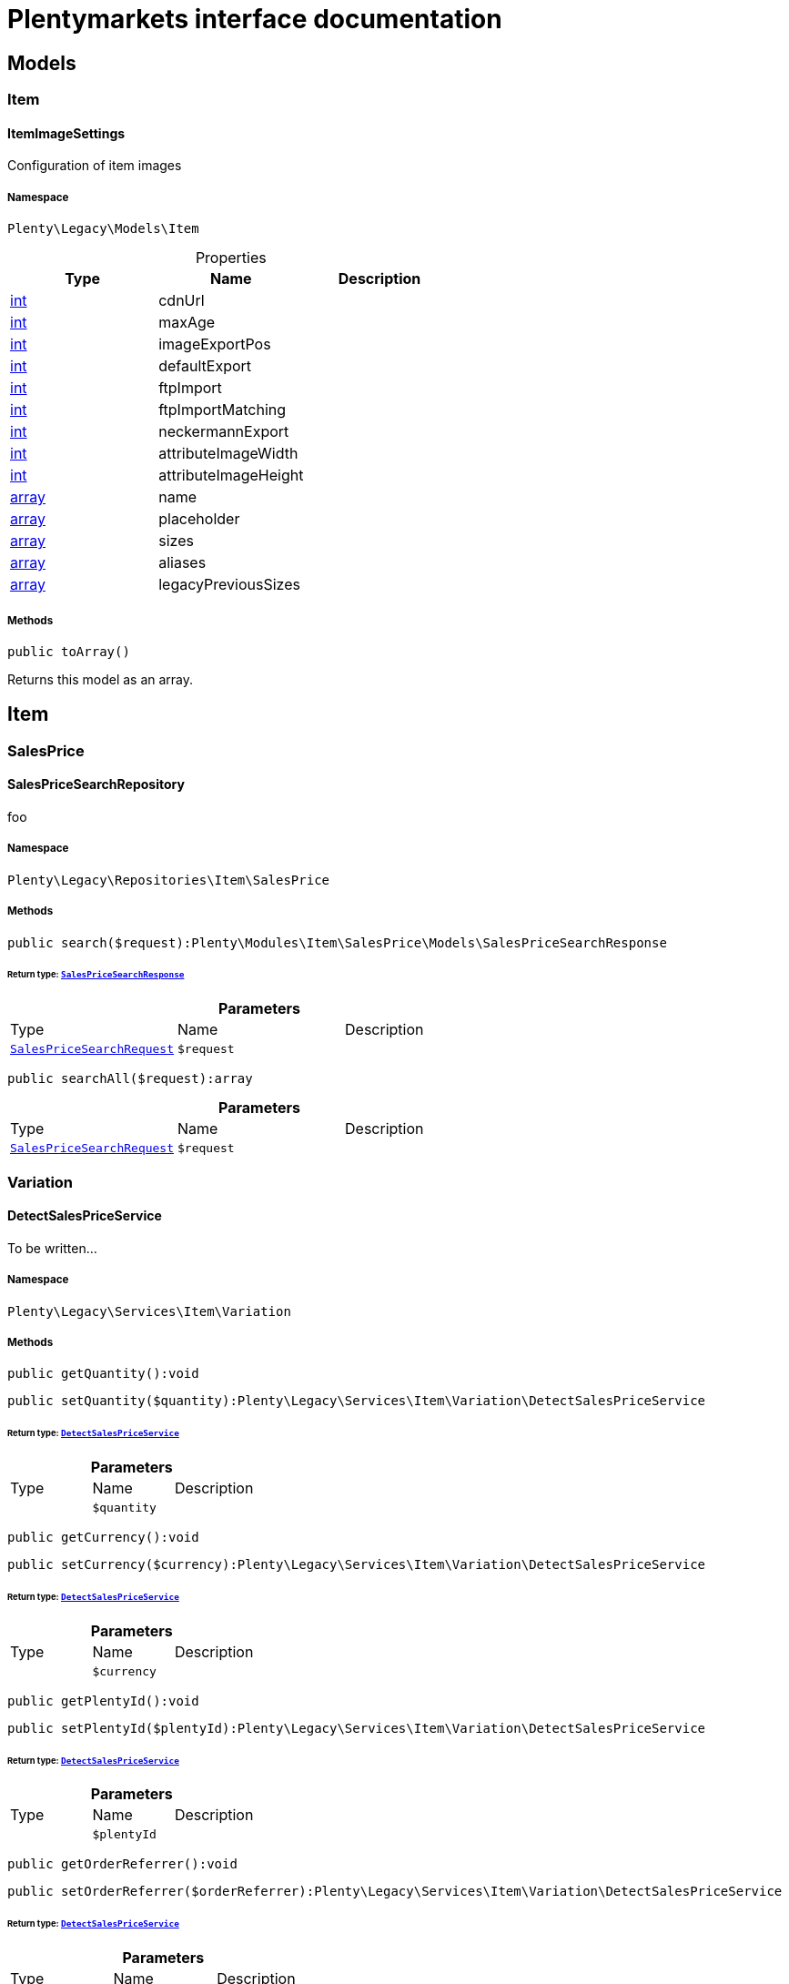 :table-caption!:
:example-caption!:
:source-highlighter: prettify
:sectids!:
= Plentymarkets interface documentation


[[miscellaneous_models]]
== Models

[[miscellaneous_models_item]]
===  Item
[[miscellaneous_item_itemimagesettings]]
==== ItemImageSettings

Configuration of item images



===== Namespace

`Plenty\Legacy\Models\Item`





.Properties
|===
|Type |Name |Description

|link:http://php.net/int[int^]
    |cdnUrl
    |
|link:http://php.net/int[int^]
    |maxAge
    |
|link:http://php.net/int[int^]
    |imageExportPos
    |
|link:http://php.net/int[int^]
    |defaultExport
    |
|link:http://php.net/int[int^]
    |ftpImport
    |
|link:http://php.net/int[int^]
    |ftpImportMatching
    |
|link:http://php.net/int[int^]
    |neckermannExport
    |
|link:http://php.net/int[int^]
    |attributeImageWidth
    |
|link:http://php.net/int[int^]
    |attributeImageHeight
    |
|link:http://php.net/array[array^]
    |name
    |
|link:http://php.net/array[array^]
    |placeholder
    |
|link:http://php.net/array[array^]
    |sizes
    |
|link:http://php.net/array[array^]
    |aliases
    |
|link:http://php.net/array[array^]
    |legacyPreviousSizes
    |
|===


===== Methods

[source%nowrap, php]
----

public toArray()

----

    





Returns this model as an array.

[[miscellaneous_item]]
== Item

[[miscellaneous_item_salesprice]]
===  SalesPrice
[[miscellaneous_salesprice_salespricesearchrepository]]
==== SalesPriceSearchRepository

foo



===== Namespace

`Plenty\Legacy\Repositories\Item\SalesPrice`






===== Methods

[source%nowrap, php]
----

public search($request):Plenty\Modules\Item\SalesPrice\Models\SalesPriceSearchResponse

----

    


====== *Return type:*        xref:Item.adoc#item_models_salespricesearchresponse[`SalesPriceSearchResponse`]




.*Parameters*
|===
|Type |Name |Description
|        xref:Item.adoc#item_models_salespricesearchrequest[`SalesPriceSearchRequest`]
a|`$request`
|
|===


[source%nowrap, php]
----

public searchAll($request):array

----

    







.*Parameters*
|===
|Type |Name |Description
|        xref:Item.adoc#item_models_salespricesearchrequest[`SalesPriceSearchRequest`]
a|`$request`
|
|===


[[miscellaneous_item_variation]]
===  Variation
[[miscellaneous_variation_detectsalespriceservice]]
==== DetectSalesPriceService

To be written...



===== Namespace

`Plenty\Legacy\Services\Item\Variation`






===== Methods

[source%nowrap, php]
----

public getQuantity():void

----

    







[source%nowrap, php]
----

public setQuantity($quantity):Plenty\Legacy\Services\Item\Variation\DetectSalesPriceService

----

    


====== *Return type:*        xref:Miscellaneous.adoc#miscellaneous_variation_detectsalespriceservice[`DetectSalesPriceService`]




.*Parameters*
|===
|Type |Name |Description
|
a|`$quantity`
|
|===


[source%nowrap, php]
----

public getCurrency():void

----

    







[source%nowrap, php]
----

public setCurrency($currency):Plenty\Legacy\Services\Item\Variation\DetectSalesPriceService

----

    


====== *Return type:*        xref:Miscellaneous.adoc#miscellaneous_variation_detectsalespriceservice[`DetectSalesPriceService`]




.*Parameters*
|===
|Type |Name |Description
|
a|`$currency`
|
|===


[source%nowrap, php]
----

public getPlentyId():void

----

    







[source%nowrap, php]
----

public setPlentyId($plentyId):Plenty\Legacy\Services\Item\Variation\DetectSalesPriceService

----

    


====== *Return type:*        xref:Miscellaneous.adoc#miscellaneous_variation_detectsalespriceservice[`DetectSalesPriceService`]




.*Parameters*
|===
|Type |Name |Description
|
a|`$plentyId`
|
|===


[source%nowrap, php]
----

public getOrderReferrer():void

----

    







[source%nowrap, php]
----

public setOrderReferrer($orderReferrer):Plenty\Legacy\Services\Item\Variation\DetectSalesPriceService

----

    


====== *Return type:*        xref:Miscellaneous.adoc#miscellaneous_variation_detectsalespriceservice[`DetectSalesPriceService`]




.*Parameters*
|===
|Type |Name |Description
|
a|`$orderReferrer`
|
|===


[source%nowrap, php]
----

public getCustomerClass():void

----

    







[source%nowrap, php]
----

public setCustomerClass($customerClass):Plenty\Legacy\Services\Item\Variation\DetectSalesPriceService

----

    


====== *Return type:*        xref:Miscellaneous.adoc#miscellaneous_variation_detectsalespriceservice[`DetectSalesPriceService`]




.*Parameters*
|===
|Type |Name |Description
|
a|`$customerClass`
|
|===


[source%nowrap, php]
----

public getType():void

----

    







[source%nowrap, php]
----

public setType($type):Plenty\Legacy\Services\Item\Variation\DetectSalesPriceService

----

    


====== *Return type:*        xref:Miscellaneous.adoc#miscellaneous_variation_detectsalespriceservice[`DetectSalesPriceService`]




.*Parameters*
|===
|Type |Name |Description
|
a|`$type`
|
|===


[source%nowrap, php]
----

public getCountryOfDelivery():void

----

    







[source%nowrap, php]
----

public setCountryOfDelivery($countryOfDelivery):Plenty\Legacy\Services\Item\Variation\DetectSalesPriceService

----

    


====== *Return type:*        xref:Miscellaneous.adoc#miscellaneous_variation_detectsalespriceservice[`DetectSalesPriceService`]




.*Parameters*
|===
|Type |Name |Description
|
a|`$countryOfDelivery`
|
|===


[source%nowrap, php]
----

public getAccountType():void

----

    







[source%nowrap, php]
----

public setAccountType($accountType):Plenty\Legacy\Services\Item\Variation\DetectSalesPriceService

----

    


====== *Return type:*        xref:Miscellaneous.adoc#miscellaneous_variation_detectsalespriceservice[`DetectSalesPriceService`]




.*Parameters*
|===
|Type |Name |Description
|
a|`$accountType`
|
|===


[source%nowrap, php]
----

public getAccountId():void

----

    







[source%nowrap, php]
----

public setAccountId($accountId):Plenty\Legacy\Services\Item\Variation\DetectSalesPriceService

----

    


====== *Return type:*        xref:Miscellaneous.adoc#miscellaneous_variation_detectsalespriceservice[`DetectSalesPriceService`]




.*Parameters*
|===
|Type |Name |Description
|
a|`$accountId`
|
|===


[source%nowrap, php]
----

public detect():void

----

    








[[miscellaneous_variation_salespriceservice]]
==== SalesPriceService

To be written...



===== Namespace

`Plenty\Legacy\Services\Item\Variation`






===== Methods

[source%nowrap, php]
----

public getUnitPrice($lot, $price, $unit):array

----

    







.*Parameters*
|===
|Type |Name |Description
|link:http://php.net/float[float^]
a|`$lot`
|

|link:http://php.net/float[float^]
a|`$price`
|

|link:http://php.net/string[string^]
a|`$unit`
|
|===


[[miscellaneous_log]]
== Log

[[miscellaneous_log_contracts]]
===  Contracts
[[miscellaneous_contracts_loggercontract]]
==== LoggerContract

The contract for the logger.



===== Namespace

`Plenty\Log\Contracts`






===== Methods

[source%nowrap, php]
----

public report($code, $additionalInfo = null):void

----

    





Report information.

.*Parameters*
|===
|Type |Name |Description
|link:http://php.net/string[string^]
a|`$code`
|

|
a|`$additionalInfo`
|
|===


[source%nowrap, php]
----

public debug($code, $additionalInfo = null):void

----

    





Detailed debug information.

.*Parameters*
|===
|Type |Name |Description
|link:http://php.net/string[string^]
a|`$code`
|

|
a|`$additionalInfo`
|
|===


[source%nowrap, php]
----

public info($code, $additionalInfo = null):void

----

    





Interesting events.

.*Parameters*
|===
|Type |Name |Description
|link:http://php.net/string[string^]
a|`$code`
|

|
a|`$additionalInfo`
|
|===


[source%nowrap, php]
----

public notice($code, $additionalInfo = null):void

----

    





Normal but significant events.

.*Parameters*
|===
|Type |Name |Description
|link:http://php.net/string[string^]
a|`$code`
|

|
a|`$additionalInfo`
|
|===


[source%nowrap, php]
----

public warning($code, $additionalInfo = null):void

----

    





Exceptional occurrences that are not errors.

.*Parameters*
|===
|Type |Name |Description
|link:http://php.net/string[string^]
a|`$code`
|

|
a|`$additionalInfo`
|
|===


[source%nowrap, php]
----

public error($code, $additionalInfo = null):void

----

    





Runtime errors that do not require immediate action but should typically
be logged and monitored.

.*Parameters*
|===
|Type |Name |Description
|link:http://php.net/string[string^]
a|`$code`
|

|
a|`$additionalInfo`
|
|===


[source%nowrap, php]
----

public critical($code, $additionalInfo = null):void

----

    





Critical conditions.

.*Parameters*
|===
|Type |Name |Description
|link:http://php.net/string[string^]
a|`$code`
|

|
a|`$additionalInfo`
|
|===


[source%nowrap, php]
----

public alert($code, $additionalInfo = null):void

----

    





Action must be taken immediately.

.*Parameters*
|===
|Type |Name |Description
|link:http://php.net/string[string^]
a|`$code`
|

|
a|`$additionalInfo`
|
|===


[source%nowrap, php]
----

public emergency($code, $additionalInfo = null):void

----

    





System is unusable.

.*Parameters*
|===
|Type |Name |Description
|
a|`$code`
|

|
a|`$additionalInfo`
|
|===


[source%nowrap, php]
----

public logException($exception, $traceDepth = 3):void

----

    





Log exceptions.

.*Parameters*
|===
|Type |Name |Description
|
a|`$exception`
|

|link:http://php.net/int[int^]
a|`$traceDepth`
|The depth of the stack trace to be logged. Default is 3.
|===


[source%nowrap, php]
----

public setReferenceType($referenceType):Plenty\Log\Contracts\LoggerContract

----

    


====== *Return type:*        xref:Miscellaneous.adoc#miscellaneous_contracts_loggercontract[`LoggerContract`]


The reference type.

.*Parameters*
|===
|Type |Name |Description
|link:http://php.net/string[string^]
a|`$referenceType`
|
|===


[source%nowrap, php]
----

public setReferenceValue($referenceValue):Plenty\Log\Contracts\LoggerContract

----

    


====== *Return type:*        xref:Miscellaneous.adoc#miscellaneous_contracts_loggercontract[`LoggerContract`]


The reference value.

.*Parameters*
|===
|Type |Name |Description
|
a|`$referenceValue`
|
|===


[source%nowrap, php]
----

public addReference($referenceType, $referenceValue):Plenty\Log\Contracts\LoggerContract

----

    


====== *Return type:*        xref:Miscellaneous.adoc#miscellaneous_contracts_loggercontract[`LoggerContract`]


Add reference.

.*Parameters*
|===
|Type |Name |Description
|link:http://php.net/string[string^]
a|`$referenceType`
|

|link:http://php.net/int[int^]
a|`$referenceValue`
|
|===


[source%nowrap, php]
----

public addPlaceholder($placeholderName, $placeholderValue):Plenty\Log\Contracts\LoggerContract

----

    


====== *Return type:*        xref:Miscellaneous.adoc#miscellaneous_contracts_loggercontract[`LoggerContract`]


Add code placeholder.

.*Parameters*
|===
|Type |Name |Description
|link:http://php.net/string[string^]
a|`$placeholderName`
|

|
a|`$placeholderValue`
|
|===


[[miscellaneous_log_exceptions]]
===  Exceptions
[[miscellaneous_exceptions_referencetypeexception]]
==== ReferenceTypeException

Class ReferenceTypeException



===== Namespace

`Plenty\Log\Exceptions`






===== Methods

[source%nowrap, php]
----

public __construct($message, $code, $previous = null):void

----

    







.*Parameters*
|===
|Type |Name |Description
|link:http://php.net/string[string^]
a|`$message`
|

|link:http://php.net/int[int^]
a|`$code`
|

|
a|`$previous`
|
|===


[[miscellaneous_log_models]]
===  Models
[[miscellaneous_models_log]]
==== Log

The log entity model



===== Namespace

`Plenty\Log\Models`





.Properties
|===
|Type |Name |Description

|link:http://php.net/string[string^]
    |id
    |The ID of the log entry
|link:http://php.net/string[string^]
    |createdAt
    |The date when the log entry was created
|link:http://php.net/string[string^]
    |integration
    |The integration key used for the log entry. Used as a first level allocation.
|link:http://php.net/string[string^]
    |identifier
    |The identifier used for the log entry. Used as a second level allocation.
|link:http://php.net/string[string^]
    |code
    |The code for this current log entry. For log entries with level "debug", "info", "notice", "warning" and "report" this needs to have an translation in order to be stored.
|link:http://php.net/string[string^]
    |referenceType
    |Deprecated field, see the <code>references</code> field instead.
|
    |referenceValue
    |Deprecated field, see the <code>references</code> field instead.
|link:http://php.net/string[string^]
    |level
    |The level this current log entry belongs to. Notice! When storing log entries with level "report" the entries will actually be stored as level "info". The difference between "report" and "info" is that log entries with level "report" do not need prior activation.
|
    |additionalInfo
    |Additional information that need to also be stored. Can be an int, string or object.
|link:http://php.net/string[string^]
    |callerFunction
    |
|link:http://php.net/int[int^]
    |callerLine
    |
|link:http://php.net/array[array^]
    |references
    |All the reference types and values correlated with this log entry.
|===


===== Methods

[source%nowrap, php]
----

public toArray()

----

    





Returns this model as an array.

[[miscellaneous_log_services]]
===  Services
[[miscellaneous_services_referencecontainer]]
==== ReferenceContainer

Register log reference types.



===== Namespace

`Plenty\Log\Services`






===== Methods

[source%nowrap, php]
----

public add($referenceTypes):void

----

    





Use this method to add reference types.

.*Parameters*
|===
|Type |Name |Description
|link:http://php.net/array[array^]
a|`$referenceTypes`
|
|===


[[miscellaneous_search]]
== Search

[[miscellaneous_search_contracts]]
===  Contracts
[[miscellaneous_contracts_logrepositorycontract]]
==== LogRepositoryContract

Contract for logs.



===== Namespace

`Plenty\Log\Search\Contracts`






===== Methods

[source%nowrap, php]
----

public search($page = 1, $itemsPerPage = 50, $filters = [], $sortBy = &quot;createdAt&quot;, $sortOrder = &quot;desc&quot;, $with = []):Plenty\Repositories\Models\FilteredPaginatedResult

----

    


====== *Return type:*        xref:Miscellaneous.adoc#miscellaneous_models_filteredpaginatedresult[`FilteredPaginatedResult`]


Search logs with the given filters.

.*Parameters*
|===
|Type |Name |Description
|link:http://php.net/int[int^]
a|`$page`
|

|link:http://php.net/int[int^]
a|`$itemsPerPage`
|

|link:http://php.net/array[array^]
a|`$filters`
|

|link:http://php.net/string[string^]
a|`$sortBy`
|

|link:http://php.net/string[string^]
a|`$sortOrder`
|

|link:http://php.net/array[array^]
a|`$with`
|
|===


[source%nowrap, php]
----

public get($id):Plenty\Log\Models\Log

----

    


====== *Return type:*        xref:Miscellaneous.adoc#miscellaneous_models_log[`Log`]


Get log entry by id.

.*Parameters*
|===
|Type |Name |Description
|
a|`$id`
|
|===


[[miscellaneous_plenty]]
== Plenty

[[miscellaneous_plenty_plugin]]
===  Plugin
[[miscellaneous_plugin_application]]
==== Application

The main application



===== Namespace

`Plenty\Plugin`






===== Methods

[source%nowrap, php]
----

public register($providerClassName):void

----

    





Register a service provider with the application.

.*Parameters*
|===
|Type |Name |Description
|link:http://php.net/string[string^]
a|`$providerClassName`
|the classname with namespace of the provider
|===


[source%nowrap, php]
----

public bind($abstract, $concrete = null, $shared = false):void

----

    





Register a binding with the container.

.*Parameters*
|===
|Type |Name |Description
|link:http://php.net/string[string^]
a|`$abstract`
|

|link:http://php.net/string[string^]
a|`$concrete`
|

|link:http://php.net/bool[bool^]
a|`$shared`
|
|===


[source%nowrap, php]
----

public singleton($abstract, $concrete = null):void

----

    





Register a shared binding in the container.

.*Parameters*
|===
|Type |Name |Description
|link:http://php.net/string[string^]
a|`$abstract`
|

|link:http://php.net/string[string^]
a|`$concrete`
|
|===


[source%nowrap, php]
----

public make($abstract, $parameters = []):void

----

    







.*Parameters*
|===
|Type |Name |Description
|link:http://php.net/string[string^]
a|`$abstract`
|

|link:http://php.net/array[array^]
a|`$parameters`
|
|===


[source%nowrap, php]
----

public makeWith($abstract, $parameters = []):void

----

    







.*Parameters*
|===
|Type |Name |Description
|link:http://php.net/string[string^]
a|`$abstract`
|

|link:http://php.net/array[array^]
a|`$parameters`
|
|===


[source%nowrap, php]
----

public abort($code, $message = &quot;&quot;, $headers = []):void

----

    





Throw an HttpException with the given data.

.*Parameters*
|===
|Type |Name |Description
|link:http://php.net/int[int^]
a|`$code`
|

|link:http://php.net/string[string^]
a|`$message`
|

|link:http://php.net/array[array^]
a|`$headers`
|
|===


[source%nowrap, php]
----

public getWebstoreId():int

----

    





Returns current webstoreId

[source%nowrap, php]
----

public getPlentyId():int

----

    







[source%nowrap, php]
----

public isAdminPreview():bool

----

    







[source%nowrap, php]
----

public isTemplateSafeMode():bool

----

    







[source%nowrap, php]
----

public isBackendRequest():bool

----

    







[source%nowrap, php]
----

public getPluginSetId():int

----

    







[source%nowrap, php]
----

public getUrlPath($pluginName = &quot;&quot;):string

----

    





Returns the URL to the plugin resources

.*Parameters*
|===
|Type |Name |Description
|link:http://php.net/string[string^]
a|`$pluginName`
|
|===


[source%nowrap, php]
----

public getCdnDomain():string

----

    





Returns the URL from the cdn

[source%nowrap, php]
----

public getPlentyHash():string

----

    





Returns the plentyHash


[[miscellaneous_plugin_cachingrepository]]
==== CachingRepository

caching repository



===== Namespace

`Plenty\Plugin`






===== Methods

[source%nowrap, php]
----

public has($key):bool

----

    





Determine if an item exists in the cache.

.*Parameters*
|===
|Type |Name |Description
|link:http://php.net/string[string^]
a|`$key`
|
|===


[source%nowrap, php]
----

public get($key, $default = null):void

----

    





Retrieve an item from the cache by key.

.*Parameters*
|===
|Type |Name |Description
|link:http://php.net/string[string^]
a|`$key`
|

|
a|`$default`
|
|===


[source%nowrap, php]
----

public many($keys):array

----

    





Retrieve multiple items from the cache by key.

.*Parameters*
|===
|Type |Name |Description
|link:http://php.net/array[array^]
a|`$keys`
|
|===


[source%nowrap, php]
----

public pull($key, $default = null):void

----

    





Retrieve an item from the cache and delete it.

.*Parameters*
|===
|Type |Name |Description
|link:http://php.net/string[string^]
a|`$key`
|

|
a|`$default`
|
|===


[source%nowrap, php]
----

public put($key, $value, $minutes = null):void

----

    





Store an item in the cache.

.*Parameters*
|===
|Type |Name |Description
|link:http://php.net/string[string^]
a|`$key`
|

|
a|`$value`
|

|link:http://php.net/int[int^]
a|`$minutes`
|
|===


[source%nowrap, php]
----

public putMany($values, $minutes):void

----

    





Store multiple items in the cache for a given number of minutes.

.*Parameters*
|===
|Type |Name |Description
|link:http://php.net/array[array^]
a|`$values`
|

|link:http://php.net/int[int^]
a|`$minutes`
|
|===


[source%nowrap, php]
----

public add($key, $value, $minutes):bool

----

    





Store an item in the cache if the key does not exist.

.*Parameters*
|===
|Type |Name |Description
|link:http://php.net/string[string^]
a|`$key`
|

|
a|`$value`
|

|link:http://php.net/int[int^]
a|`$minutes`
|
|===


[source%nowrap, php]
----

public remember($key, $minutes, $callback):void

----

    





Get an item from the cache, or store the default value.

.*Parameters*
|===
|Type |Name |Description
|link:http://php.net/string[string^]
a|`$key`
|

|link:http://php.net/int[int^]
a|`$minutes`
|

|link:http://php.net/callable[callable^]
a|`$callback`
|
|===


[source%nowrap, php]
----

public forget($key):bool

----

    





Remove an item from the cache.

.*Parameters*
|===
|Type |Name |Description
|link:http://php.net/string[string^]
a|`$key`
|
|===


[source%nowrap, php]
----

public static getPrefix():string

----

    








[[miscellaneous_plugin_configrepository]]
==== ConfigRepository

configuration repository



===== Namespace

`Plenty\Plugin`






===== Methods

[source%nowrap, php]
----

public has($key):bool

----

    





Determine if the given configuration value exists.

.*Parameters*
|===
|Type |Name |Description
|link:http://php.net/string[string^]
a|`$key`
|
|===


[source%nowrap, php]
----

public get($key, $default = null):mixed

----

    





Get the specified configuration value.

.*Parameters*
|===
|Type |Name |Description
|link:http://php.net/string[string^]
a|`$key`
|

|
a|`$default`
|
|===


[source%nowrap, php]
----

public set($key, $value = null):void

----

    





Set a given configuration value.

.*Parameters*
|===
|Type |Name |Description
|link:http://php.net/string[string^]
a|`$key`
|

|
a|`$value`
|
|===


[source%nowrap, php]
----

public prepend($key, $value):void

----

    





Prepend a value onto an array configuration value.

.*Parameters*
|===
|Type |Name |Description
|link:http://php.net/string[string^]
a|`$key`
|

|
a|`$value`
|
|===


[source%nowrap, php]
----

public push($key, $value):void

----

    





Push a value onto an array configuration value.

.*Parameters*
|===
|Type |Name |Description
|link:http://php.net/string[string^]
a|`$key`
|

|
a|`$value`
|
|===


[source%nowrap, php]
----

public static getPrefix():string

----

    








[[miscellaneous_plugin_controller]]
==== Controller

Controller



===== Namespace

`Plenty\Plugin`






===== Methods

[source%nowrap, php]
----

public __construct():void

----

    





Controller constructor.


[[miscellaneous_plugin_dataexchangeserviceprovider]]
==== DataExchangeServiceProvider

Data Exchange service provider



===== Namespace

`Plenty\Plugin`






===== Methods

[source%nowrap, php]
----

public getApplication():Plenty\Plugin\Application

----

    


====== *Return type:*        xref:Miscellaneous.adoc#miscellaneous_plugin_application[`Application`]




[source%nowrap, php]
----

public getEventDispatcher():Plenty\Plugin\Events\Dispatcher

----

    


====== *Return type:*        xref:Miscellaneous.adoc#miscellaneous_events_dispatcher[`Dispatcher`]





[[miscellaneous_plugin_middleware]]
==== Middleware

Middleware



===== Namespace

`Plenty\Plugin`






===== Methods

[source%nowrap, php]
----

public before($request):void

----

    







.*Parameters*
|===
|Type |Name |Description
|        xref:Miscellaneous.adoc#miscellaneous_http_request[`Request`]
a|`$request`
|
|===


[source%nowrap, php]
----

public after($request, $response):Plenty\Plugin\Http\Response

----

    


====== *Return type:*        xref:Miscellaneous.adoc#miscellaneous_http_response[`Response`]




.*Parameters*
|===
|Type |Name |Description
|        xref:Miscellaneous.adoc#miscellaneous_http_request[`Request`]
a|`$request`
|

|        xref:Miscellaneous.adoc#miscellaneous_http_response[`Response`]
a|`$response`
|
|===



[[miscellaneous_plugin_routeserviceprovider]]
==== RouteServiceProvider

Route service provider



===== Namespace

`Plenty\Plugin`






===== Methods

[source%nowrap, php]
----

public getApplication():Plenty\Plugin\Application

----

    


====== *Return type:*        xref:Miscellaneous.adoc#miscellaneous_plugin_application[`Application`]




[source%nowrap, php]
----

public getEventDispatcher():Plenty\Plugin\Events\Dispatcher

----

    


====== *Return type:*        xref:Miscellaneous.adoc#miscellaneous_events_dispatcher[`Dispatcher`]





[[miscellaneous_plugin_serviceprovider]]
==== ServiceProvider

Service provider for plugins



===== Namespace

`Plenty\Plugin`






===== Methods

[source%nowrap, php]
----

public addGlobalMiddleware($middleware):void

----

    





Add a new middleware to end of the stack if it does not already exist.

.*Parameters*
|===
|Type |Name |Description
|link:http://php.net/string[string^]
a|`$middleware`
|
|===


[source%nowrap, php]
----

public getApplication():Plenty\Plugin\Application

----

    


====== *Return type:*        xref:Miscellaneous.adoc#miscellaneous_plugin_application[`Application`]




[source%nowrap, php]
----

public getEventDispatcher():Plenty\Plugin\Events\Dispatcher

----

    


====== *Return type:*        xref:Miscellaneous.adoc#miscellaneous_events_dispatcher[`Dispatcher`]





[[miscellaneous_plugin_sessionrepository]]
==== SessionRepository

session repository



===== Namespace

`Plenty\Plugin`






===== Methods

[source%nowrap, php]
----

public has($key):bool

----

    





Determine if the given session value exists.

.*Parameters*
|===
|Type |Name |Description
|link:http://php.net/string[string^]
a|`$key`
|
|===


[source%nowrap, php]
----

public get($key, $default = null):void

----

    





Get the specified session value.

.*Parameters*
|===
|Type |Name |Description
|link:http://php.net/string[string^]
a|`$key`
|

|
a|`$default`
|
|===


[source%nowrap, php]
----

public set($key, $value = null):void

----

    





Set a given session value.

.*Parameters*
|===
|Type |Name |Description
|link:http://php.net/string[string^]
a|`$key`
|

|
a|`$value`
|
|===


[source%nowrap, php]
----

public prepend($key, $value):void

----

    





Prepend a value onto an array session value.

.*Parameters*
|===
|Type |Name |Description
|link:http://php.net/string[string^]
a|`$key`
|

|
a|`$value`
|
|===


[source%nowrap, php]
----

public push($key, $value):void

----

    





Push a value onto an array session value.

.*Parameters*
|===
|Type |Name |Description
|link:http://php.net/string[string^]
a|`$key`
|

|
a|`$value`
|
|===


[source%nowrap, php]
----

public static getPrefix():string

----

    







[[miscellaneous_plenty_validation]]
===  Validation
[[miscellaneous_validation_dummyattribute]]
==== DummyAttribute

Dummy Attribute Class



===== Namespace

`Plenty\Validation`






===== Methods

[source%nowrap, php]
----

public getAttributeName():string

----

    





Returns the attribute&#039;s name

[source%nowrap, php]
----

public setAttributeName($attributeName):Plenty\Validation

----

    


====== *Return type:*        xref:Miscellaneous.adoc#miscellaneous_plenty_validation[`Validation`]


Sets the attribute&#039;s name

.*Parameters*
|===
|Type |Name |Description
|link:http://php.net/string[string^]
a|`$attributeName`
|
|===


[source%nowrap, php]
----

public accepted():Plenty\Validation

----

    


====== *Return type:*        xref:Miscellaneous.adoc#miscellaneous_plenty_validation[`Validation`]


The field under validation must be yes, on, 1, or true. This is useful for validating &quot;Terms of Service&quot; acceptance.

[source%nowrap, php]
----

public activeUrl():Plenty\Validation

----

    


====== *Return type:*        xref:Miscellaneous.adoc#miscellaneous_plenty_validation[`Validation`]


The field under validation must be a valid URL according to the checkdnsrr PHP function.

[source%nowrap, php]
----

public dateAfter($fieldNameOrTimeStr):Plenty\Validation

----

    


====== *Return type:*        xref:Miscellaneous.adoc#miscellaneous_plenty_validation[`Validation`]


The field under validation must be a value after a given date. The dates will be passed into the strtotime PHP function.

.*Parameters*
|===
|Type |Name |Description
|link:http://php.net/string[string^]
a|`$fieldNameOrTimeStr`
|
|===


[source%nowrap, php]
----

public alphabetic():Plenty\Validation

----

    


====== *Return type:*        xref:Miscellaneous.adoc#miscellaneous_plenty_validation[`Validation`]


The field under validation must be entirely alphabetic characters.

[source%nowrap, php]
----

public alphaDash():Plenty\Validation

----

    


====== *Return type:*        xref:Miscellaneous.adoc#miscellaneous_plenty_validation[`Validation`]


The field under validation may have alpha-numeric characters, as well as dashes and underscores.

[source%nowrap, php]
----

public alphaNum():Plenty\Validation

----

    


====== *Return type:*        xref:Miscellaneous.adoc#miscellaneous_plenty_validation[`Validation`]


The field under validation must be entirely alpha-numeric characters.

[source%nowrap, php]
----

public isArray():Plenty\Validation

----

    


====== *Return type:*        xref:Miscellaneous.adoc#miscellaneous_plenty_validation[`Validation`]


The field under validation must be a PHP array.

[source%nowrap, php]
----

public dateBefore($fieldNameOrTimeStr):Plenty\Validation

----

    


====== *Return type:*        xref:Miscellaneous.adoc#miscellaneous_plenty_validation[`Validation`]


The field under validation must be a value preceding the given date. The dates will be passed into the PHP strtotime function.

.*Parameters*
|===
|Type |Name |Description
|link:http://php.net/string[string^]
a|`$fieldNameOrTimeStr`
|
|===


[source%nowrap, php]
----

public between($min, $max):Plenty\Validation

----

    


====== *Return type:*        xref:Miscellaneous.adoc#miscellaneous_plenty_validation[`Validation`]


The field under validation must have a size between the given min and max. Strings, numerics, and files are evaluated in the same fashion as the size rule.

.*Parameters*
|===
|Type |Name |Description
|link:http://php.net/int[int^]
a|`$min`
|

|link:http://php.net/int[int^]
a|`$max`
|
|===


[source%nowrap, php]
----

public boolean():Plenty\Validation

----

    


====== *Return type:*        xref:Miscellaneous.adoc#miscellaneous_plenty_validation[`Validation`]


The field under validation must be able to be cast as a boolean. Accepted input are true, false, 1, 0, &quot;1&quot;, and &quot;0&quot;.

[source%nowrap, php]
----

public confirmed():Plenty\Validation

----

    


====== *Return type:*        xref:Miscellaneous.adoc#miscellaneous_plenty_validation[`Validation`]


The field under validation must have a matching field of foo_confirmation. For example, if the field under validation is password,
a matching password_confirmation field must be present in the input.

[source%nowrap, php]
----

public date():Plenty\Validation

----

    


====== *Return type:*        xref:Miscellaneous.adoc#miscellaneous_plenty_validation[`Validation`]


The field under validation must be a valid date according to the strtotime PHP function.

[source%nowrap, php]
----

public present():Plenty\Validation

----

    


====== *Return type:*        xref:Miscellaneous.adoc#miscellaneous_plenty_validation[`Validation`]


Validate that an attribute exists even if not filled.

[source%nowrap, php]
----

public dateFormat($format):Plenty\Validation

----

    


====== *Return type:*        xref:Miscellaneous.adoc#miscellaneous_plenty_validation[`Validation`]


The field under validation must match the given format. The format will be evaluated using the PHP date_parse_from_format function.

.*Parameters*
|===
|Type |Name |Description
|link:http://php.net/string[string^]
a|`$format`
|
|===


[source%nowrap, php]
----

public different($fieldName):Plenty\Validation

----

    


====== *Return type:*        xref:Miscellaneous.adoc#miscellaneous_plenty_validation[`Validation`]


The field under validation must have a different value than field.

.*Parameters*
|===
|Type |Name |Description
|link:http://php.net/string[string^]
a|`$fieldName`
|
|===


[source%nowrap, php]
----

public digits($count):Plenty\Validation

----

    


====== *Return type:*        xref:Miscellaneous.adoc#miscellaneous_plenty_validation[`Validation`]


The field under validation must be numeric and must have an exact length of $count.

.*Parameters*
|===
|Type |Name |Description
|link:http://php.net/int[int^]
a|`$count`
|
|===


[source%nowrap, php]
----

public digitsBetween($min, $max):Plenty\Validation

----

    


====== *Return type:*        xref:Miscellaneous.adoc#miscellaneous_plenty_validation[`Validation`]


The field under validation must have a length between the given min and max.

.*Parameters*
|===
|Type |Name |Description
|link:http://php.net/int[int^]
a|`$min`
|

|link:http://php.net/int[int^]
a|`$max`
|
|===


[source%nowrap, php]
----

public email():Plenty\Validation

----

    


====== *Return type:*        xref:Miscellaneous.adoc#miscellaneous_plenty_validation[`Validation`]


The field under validation must be formatted as an e-mail address.

[source%nowrap, php]
----

public exists($table, $columns = []):Plenty\Validation

----

    


====== *Return type:*        xref:Miscellaneous.adoc#miscellaneous_plenty_validation[`Validation`]


The field under validation must exist on a given database table.

.*Parameters*
|===
|Type |Name |Description
|link:http://php.net/string[string^]
a|`$table`
|

|link:http://php.net/array[array^]
a|`$columns`
|
|===


[source%nowrap, php]
----

public image():Plenty\Validation

----

    


====== *Return type:*        xref:Miscellaneous.adoc#miscellaneous_plenty_validation[`Validation`]


The file under validation must be an image (jpeg, png, bmp, gif, or svg)

[source%nowrap, php]
----

public in($values):Plenty\Validation

----

    


====== *Return type:*        xref:Miscellaneous.adoc#miscellaneous_plenty_validation[`Validation`]


The field under validation must be included in the given list of values.

.*Parameters*
|===
|Type |Name |Description
|link:http://php.net/array[array^]
a|`$values`
|
|===


[source%nowrap, php]
----

public integer():Plenty\Validation

----

    


====== *Return type:*        xref:Miscellaneous.adoc#miscellaneous_plenty_validation[`Validation`]


The field under validation must be an integer.

[source%nowrap, php]
----

public ip():Plenty\Validation

----

    


====== *Return type:*        xref:Miscellaneous.adoc#miscellaneous_plenty_validation[`Validation`]


The field under validation must be an IP address.

[source%nowrap, php]
----

public json():Plenty\Validation

----

    


====== *Return type:*        xref:Miscellaneous.adoc#miscellaneous_plenty_validation[`Validation`]


The field under validation must a valid JSON string.

[source%nowrap, php]
----

public max($value):Plenty\Validation

----

    


====== *Return type:*        xref:Miscellaneous.adoc#miscellaneous_plenty_validation[`Validation`]


The field under validation must be less than or equal to a maximum value. Strings, numerics, and files are evaluated in the same fashion as the size rule.

.*Parameters*
|===
|Type |Name |Description
|link:http://php.net/int[int^]
a|`$value`
|
|===


[source%nowrap, php]
----

public mimeTypes($types):Plenty\Validation

----

    


====== *Return type:*        xref:Miscellaneous.adoc#miscellaneous_plenty_validation[`Validation`]


The file under validation must have a MIME type corresponding to one of the listed extensions.

.*Parameters*
|===
|Type |Name |Description
|link:http://php.net/array[array^]
a|`$types`
|
|===


[source%nowrap, php]
----

public min($value):Plenty\Validation

----

    


====== *Return type:*        xref:Miscellaneous.adoc#miscellaneous_plenty_validation[`Validation`]


The field under validation must have a minimum value. Strings, numerics, and files are evaluated in the same fashion as the size rule.

.*Parameters*
|===
|Type |Name |Description
|link:http://php.net/int[int^]
a|`$value`
|
|===


[source%nowrap, php]
----

public notIn($values):Plenty\Validation

----

    


====== *Return type:*        xref:Miscellaneous.adoc#miscellaneous_plenty_validation[`Validation`]


The field under validation must not be included in the given list of values.

.*Parameters*
|===
|Type |Name |Description
|
a|`$values`
|
|===


[source%nowrap, php]
----

public numeric():Plenty\Validation

----

    


====== *Return type:*        xref:Miscellaneous.adoc#miscellaneous_plenty_validation[`Validation`]


The field under validation must be numeric.

[source%nowrap, php]
----

public regex($pattern):Plenty\Validation

----

    


====== *Return type:*        xref:Miscellaneous.adoc#miscellaneous_plenty_validation[`Validation`]


The field under validation must match the given regular expression.

.*Parameters*
|===
|Type |Name |Description
|link:http://php.net/string[string^]
a|`$pattern`
|
|===


[source%nowrap, php]
----

public required():Plenty\Validation

----

    


====== *Return type:*        xref:Miscellaneous.adoc#miscellaneous_plenty_validation[`Validation`]


The field under validation must be present in the input data and not empty. A field is considered &quot;empty&quot; is one of the following conditions are true:
The value is null.

[source%nowrap, php]
----

public requiredIf($fieldName, $value):Plenty\Validation

----

    


====== *Return type:*        xref:Miscellaneous.adoc#miscellaneous_plenty_validation[`Validation`]


The field under validation must be present if the anotherfield field is equal to any value.

.*Parameters*
|===
|Type |Name |Description
|link:http://php.net/string[string^]
a|`$fieldName`
|

|
a|`$value`
|
|===


[source%nowrap, php]
----

public requiredUnless($fieldName, $value):Plenty\Validation

----

    


====== *Return type:*        xref:Miscellaneous.adoc#miscellaneous_plenty_validation[`Validation`]


The field under validation must be present unless the anotherfield field is equal to any value.

.*Parameters*
|===
|Type |Name |Description
|link:http://php.net/string[string^]
a|`$fieldName`
|

|link:http://php.net/string[string^]
a|`$value`
|
|===


[source%nowrap, php]
----

public requiredWith($fieldNames):Plenty\Validation

----

    


====== *Return type:*        xref:Miscellaneous.adoc#miscellaneous_plenty_validation[`Validation`]


The field under validation must be present only if any of the other specified fields are present.

.*Parameters*
|===
|Type |Name |Description
|link:http://php.net/array[array^]
a|`$fieldNames`
|
|===


[source%nowrap, php]
----

public requiredWithAll($fieldNames):Plenty\Validation

----

    


====== *Return type:*        xref:Miscellaneous.adoc#miscellaneous_plenty_validation[`Validation`]


required_with_all

.*Parameters*
|===
|Type |Name |Description
|link:http://php.net/array[array^]
a|`$fieldNames`
|
|===


[source%nowrap, php]
----

public requiredWithout($fieldNames):Plenty\Validation

----

    


====== *Return type:*        xref:Miscellaneous.adoc#miscellaneous_plenty_validation[`Validation`]


The field under validation must be present only when any of the other specified fields are not present.

.*Parameters*
|===
|Type |Name |Description
|link:http://php.net/array[array^]
a|`$fieldNames`
|
|===


[source%nowrap, php]
----

public requiredWithoutAll($fieldNames):Plenty\Validation

----

    


====== *Return type:*        xref:Miscellaneous.adoc#miscellaneous_plenty_validation[`Validation`]


The field under validation must be present only when all of the other specified fields are not present.

.*Parameters*
|===
|Type |Name |Description
|link:http://php.net/array[array^]
a|`$fieldNames`
|
|===


[source%nowrap, php]
----

public notLike($fieldName):Plenty\Validation

----

    


====== *Return type:*        xref:Miscellaneous.adoc#miscellaneous_plenty_validation[`Validation`]


The field under validation must be not like the specified name.

.*Parameters*
|===
|Type |Name |Description
|link:http://php.net/string[string^]
a|`$fieldName`
|
|===


[source%nowrap, php]
----

public same($fieldName):Plenty\Validation

----

    


====== *Return type:*        xref:Miscellaneous.adoc#miscellaneous_plenty_validation[`Validation`]


The given field must match the field under validation.

.*Parameters*
|===
|Type |Name |Description
|link:http://php.net/string[string^]
a|`$fieldName`
|
|===


[source%nowrap, php]
----

public size($value):Plenty\Validation

----

    


====== *Return type:*        xref:Miscellaneous.adoc#miscellaneous_plenty_validation[`Validation`]


The field under validation must have a size matching the given value. For string data, value corresponds to the number of characters.

.*Parameters*
|===
|Type |Name |Description
|link:http://php.net/int[int^]
a|`$value`
|
|===


[source%nowrap, php]
----

public string():Plenty\Validation

----

    


====== *Return type:*        xref:Miscellaneous.adoc#miscellaneous_plenty_validation[`Validation`]


The field under validation must be a string.

[source%nowrap, php]
----

public timezone():Plenty\Validation

----

    


====== *Return type:*        xref:Miscellaneous.adoc#miscellaneous_plenty_validation[`Validation`]


The field under validation must be a valid timezone identifier according to the timezone_identifiers_list PHP function.

[source%nowrap, php]
----

public unique($table, $column, $except = null, $idColumn = null):Plenty\Validation

----

    


====== *Return type:*        xref:Miscellaneous.adoc#miscellaneous_plenty_validation[`Validation`]


The field under validation must be unique on a given database table. If the column option is not specified, the field name will be used.

.*Parameters*
|===
|Type |Name |Description
|link:http://php.net/string[string^]
a|`$table`
|

|link:http://php.net/string[string^]
a|`$column`
|

|link:http://php.net/string[string^]
a|`$except`
|

|link:http://php.net/string[string^]
a|`$idColumn`
|
|===


[source%nowrap, php]
----

public url():Plenty\Validation

----

    


====== *Return type:*        xref:Miscellaneous.adoc#miscellaneous_plenty_validation[`Validation`]


The field under validation must be a valid URL according to PHP&#039;s filter_var function.

[source%nowrap, php]
----

public sometimes():Plenty\Validation

----

    


====== *Return type:*        xref:Miscellaneous.adoc#miscellaneous_plenty_validation[`Validation`]


In some situations, you may wish to run validation checks against a field only if that field is present in the input array. To quickly accomplish this, add the sometimes rule.

[source%nowrap, php]
----

public nullable():Plenty\Validation

----

    


====== *Return type:*        xref:Miscellaneous.adoc#miscellaneous_plenty_validation[`Validation`]


The field under validation may be null. This is particularly useful when validating primitive such as strings
and integers that can contain null values.

[source%nowrap, php]
----

public generateRulesContent():void

----

    





Returns all rules connected to the attribute

[source%nowrap, php]
----

public dateW3C($allowTimestamps = false):Plenty\Validation

----

    


====== *Return type:*        xref:Miscellaneous.adoc#miscellaneous_plenty_validation[`Validation`]


The field under validation must be a valid w3c formated date time string.

.*Parameters*
|===
|Type |Name |Description
|link:http://php.net/bool[bool^]
a|`$allowTimestamps`
|Allow timestamps as a valid format as well.
|===


[source%nowrap, php]
----

public customRule($rule, $params):Plenty\Validation

----

    


====== *Return type:*        xref:Miscellaneous.adoc#miscellaneous_plenty_validation[`Validation`]


Add custom Role

.*Parameters*
|===
|Type |Name |Description
|link:http://php.net/string[string^]
a|`$rule`
|

|link:http://php.net/array[array^]
a|`$params`
|
|===


[source%nowrap, php]
----

public validPlentyId():Plenty\Validation

----

    


====== *Return type:*        xref:Miscellaneous.adoc#miscellaneous_plenty_validation[`Validation`]


The field under validation must be a valid plentyId.

[source%nowrap, php]
----

public validPlentyUrl():Plenty\Validation

----

    


====== *Return type:*        xref:Miscellaneous.adoc#miscellaneous_plenty_validation[`Validation`]


The field must be a valid URL.

[source%nowrap, php]
----

public validPlentyDomain():Plenty\Validation

----

    


====== *Return type:*        xref:Miscellaneous.adoc#miscellaneous_plenty_validation[`Validation`]


Custom validation rule for checking the existence of a given domain.

[source%nowrap, php]
----

public typeFromDb($table, $column, $attribute, $comparisonKey = &quot;id&quot;):Plenty\Validation

----

    


====== *Return type:*        xref:Miscellaneous.adoc#miscellaneous_plenty_validation[`Validation`]


The field under validation must have the type specified in the database.

.*Parameters*
|===
|Type |Name |Description
|link:http://php.net/string[string^]
a|`$table`
|The table with the data type

|link:http://php.net/string[string^]
a|`$column`
|The column with the data type

|link:http://php.net/string[string^]
a|`$attribute`
|The attribute in the validator with the key

|link:http://php.net/string[string^]
a|`$comparisonKey`
|The column to in $table to compare $attribute to. Default is 'id'.
|===


[source%nowrap, php]
----

public hexColor():void

----

    





The field under validation must be a valid HEX color (like &quot;#a3d&quot; or &quot;#a0787c&quot;).

[source%nowrap, php]
----

public rgbColor():void

----

    





The field under validation must be a valid RGB or RGBA color (like &quot;rgb(0, 200, 150)&quot; or &quot;rgba(0, 200, 150, 0.52)&quot;).

[source%nowrap, php]
----

public cssColor():void

----

    





The field under validation must be a valid predefined CSS color (like &quot;aquamarine&quot; or &quot;skyblue&quot;).

[source%nowrap, php]
----

public color():void

----

    





The field under validation must be a valid color (HEX like &quot;#a0787c&quot;, RGB like &quot;rgb(0, 200, 150)&quot; or CSS like &quot;aquamarine&quot;)

[source%nowrap, php]
----

public uuid5():void

----

    





The field under validation must be a valid UUID version 5.

[source%nowrap, php]
----

public validDbType():Plenty\Validation

----

    


====== *Return type:*        xref:Miscellaneous.adoc#miscellaneous_plenty_validation[`Validation`]


The field under validation must be a valid data type used by the validation rule &#039;typeFromDb&#039;.

[source%nowrap, php]
----

public validCurrency():Plenty\Validation

----

    


====== *Return type:*        xref:Miscellaneous.adoc#miscellaneous_plenty_validation[`Validation`]


The field under validation must be a valid currency string (e.g. &#039;EUR&#039;).

[source%nowrap, php]
----

public validBoardTaskReferenceValue():Plenty\Validation

----

    


====== *Return type:*        xref:Miscellaneous.adoc#miscellaneous_plenty_validation[`Validation`]


The field under validation must be a valid board task reference type (e.g. {@link BoardTaskReferenceType::CONTACT}).

[source%nowrap, php]
----

public validPhoneNumber($option):Plenty\Validation

----

    


====== *Return type:*        xref:Miscellaneous.adoc#miscellaneous_plenty_validation[`Validation`]


The field under validation must be a valid phone number

.*Parameters*
|===
|Type |Name |Description
|link:http://php.net/string[string^]
a|`$option`
|
|===


[source%nowrap, php]
----

public arrayKeysInList($acceptedKeysList):Plenty\Validation

----

    


====== *Return type:*        xref:Miscellaneous.adoc#miscellaneous_plenty_validation[`Validation`]


The field under validation must be an array and must contain only the keys in the provided accepted list.

.*Parameters*
|===
|Type |Name |Description
|
a|`$acceptedKeysList`
|
|===



[[miscellaneous_validation_rulescollection]]
==== RulesCollection

RulesCollection represents a collection of rules connected to an attribute



===== Namespace

`Plenty\Validation`






===== Methods

[source%nowrap, php]
----

public add($attributeName):Plenty\Validation\Contracts\Attribute

----

    


====== *Return type:*        xref:Miscellaneous.adoc#miscellaneous_contracts_attribute[`Attribute`]


Add attribute without type

.*Parameters*
|===
|Type |Name |Description
|link:http://php.net/string[string^]
a|`$attributeName`
|
|===


[source%nowrap, php]
----

public addConditional($attributeName, $required):Plenty\Validation\Contracts\Attribute

----

    


====== *Return type:*        xref:Miscellaneous.adoc#miscellaneous_contracts_attribute[`Attribute`]


Add attribute without type (with or without requirement)

.*Parameters*
|===
|Type |Name |Description
|link:http://php.net/string[string^]
a|`$attributeName`
|

|link:http://php.net/bool[bool^]
a|`$required`
|
|===


[source%nowrap, php]
----

public addInt($attributeName, $required = false):Plenty\Validation\Contracts\Attribute

----

    


====== *Return type:*        xref:Miscellaneous.adoc#miscellaneous_contracts_attribute[`Attribute`]


Add int attribute

.*Parameters*
|===
|Type |Name |Description
|link:http://php.net/string[string^]
a|`$attributeName`
|

|link:http://php.net/bool[bool^]
a|`$required`
|
|===


[source%nowrap, php]
----

public addNumeric($attributeName, $required = false):Plenty\Validation\Contracts\Attribute

----

    


====== *Return type:*        xref:Miscellaneous.adoc#miscellaneous_contracts_attribute[`Attribute`]


Add numeric attribute

.*Parameters*
|===
|Type |Name |Description
|link:http://php.net/string[string^]
a|`$attributeName`
|

|link:http://php.net/bool[bool^]
a|`$required`
|
|===


[source%nowrap, php]
----

public addDate($attributeName, $required = false):Plenty\Validation\Contracts\Attribute

----

    


====== *Return type:*        xref:Miscellaneous.adoc#miscellaneous_contracts_attribute[`Attribute`]


Add date attribute

.*Parameters*
|===
|Type |Name |Description
|link:http://php.net/string[string^]
a|`$attributeName`
|

|link:http://php.net/bool[bool^]
a|`$required`
|
|===


[source%nowrap, php]
----

public addBool($attributeName, $required = false):Plenty\Validation\Contracts\Attribute

----

    


====== *Return type:*        xref:Miscellaneous.adoc#miscellaneous_contracts_attribute[`Attribute`]


Add bool attribute

.*Parameters*
|===
|Type |Name |Description
|link:http://php.net/string[string^]
a|`$attributeName`
|

|link:http://php.net/bool[bool^]
a|`$required`
|
|===


[source%nowrap, php]
----

public addString($attributeName, $required = false):Plenty\Validation\Contracts\Attribute

----

    


====== *Return type:*        xref:Miscellaneous.adoc#miscellaneous_contracts_attribute[`Attribute`]


Add string attribute

.*Parameters*
|===
|Type |Name |Description
|link:http://php.net/string[string^]
a|`$attributeName`
|

|link:http://php.net/bool[bool^]
a|`$required`
|
|===


[source%nowrap, php]
----

public sometimes($attributeName, $condition):Plenty\Validation\Contracts\Attribute

----

    


====== *Return type:*        xref:Miscellaneous.adoc#miscellaneous_contracts_attribute[`Attribute`]


Add a rule for an attribute based on the result of the condition callback.

.*Parameters*
|===
|Type |Name |Description
|link:http://php.net/string[string^]
a|`$attributeName`
|

|link:http://php.net/callable[callable^]
a|`$condition`
|
|===


[source%nowrap, php]
----

public arrayKeysInList($attributeName, $acceptedKeysList):Plenty\Validation\Contracts\Attribute

----

    


====== *Return type:*        xref:Miscellaneous.adoc#miscellaneous_contracts_attribute[`Attribute`]


Add condition to validate if a list contains specific keys

.*Parameters*
|===
|Type |Name |Description
|link:http://php.net/string[string^]
a|`$attributeName`
|

|link:http://php.net/array[array^]
a|`$acceptedKeysList`
|
|===



[[miscellaneous_validation_validator]]
==== Validator

Base Validator Class



===== Namespace

`Plenty\Validation`





.Properties
|===
|Type |Name |Description

|
    |customMessageKey
    |
|===


===== Methods

[source%nowrap, php]
----

public static validateOrFail($data):void

----

    





Validate the given data against the rules of this validtor

.*Parameters*
|===
|Type |Name |Description
|link:http://php.net/array[array^]
a|`$data`
|
|===


[source%nowrap, php]
----

public each($attributeName):Plenty\Validation\RulesCollection

----

    


====== *Return type:*        xref:Miscellaneous.adoc#miscellaneous_validation_rulescollection[`RulesCollection`]


Add conditions to each item of a list

.*Parameters*
|===
|Type |Name |Description
|link:http://php.net/string[string^]
a|`$attributeName`
|
|===


[source%nowrap, php]
----

public buildCustomMessages():array

----

    





Load translated custom message

[source%nowrap, php]
----

public getAttributeValue($attribute):void

----

    





Get the value of the given attribute.

.*Parameters*
|===
|Type |Name |Description
|link:http://php.net/string[string^]
a|`$attribute`
|
|===


[source%nowrap, php]
----

public defineAttributes():void

----

    





Must be implemented in each subclass. Define the attributes for the validator.

[source%nowrap, php]
----

public add($attributeName):Plenty\Validation\Contracts\Attribute

----

    


====== *Return type:*        xref:Miscellaneous.adoc#miscellaneous_contracts_attribute[`Attribute`]


Add attribute without type

.*Parameters*
|===
|Type |Name |Description
|link:http://php.net/string[string^]
a|`$attributeName`
|
|===


[source%nowrap, php]
----

public addConditional($attributeName, $required):Plenty\Validation\Contracts\Attribute

----

    


====== *Return type:*        xref:Miscellaneous.adoc#miscellaneous_contracts_attribute[`Attribute`]


Add attribute without type (with or without requirement)

.*Parameters*
|===
|Type |Name |Description
|link:http://php.net/string[string^]
a|`$attributeName`
|

|link:http://php.net/bool[bool^]
a|`$required`
|
|===


[source%nowrap, php]
----

public addInt($attributeName, $required = false):Plenty\Validation\Contracts\Attribute

----

    


====== *Return type:*        xref:Miscellaneous.adoc#miscellaneous_contracts_attribute[`Attribute`]


Add int attribute

.*Parameters*
|===
|Type |Name |Description
|link:http://php.net/string[string^]
a|`$attributeName`
|

|link:http://php.net/bool[bool^]
a|`$required`
|
|===


[source%nowrap, php]
----

public addNumeric($attributeName, $required = false):Plenty\Validation\Contracts\Attribute

----

    


====== *Return type:*        xref:Miscellaneous.adoc#miscellaneous_contracts_attribute[`Attribute`]


Add numeric attribute

.*Parameters*
|===
|Type |Name |Description
|link:http://php.net/string[string^]
a|`$attributeName`
|

|link:http://php.net/bool[bool^]
a|`$required`
|
|===


[source%nowrap, php]
----

public addDate($attributeName, $required = false):Plenty\Validation\Contracts\Attribute

----

    


====== *Return type:*        xref:Miscellaneous.adoc#miscellaneous_contracts_attribute[`Attribute`]


Add date attribute

.*Parameters*
|===
|Type |Name |Description
|link:http://php.net/string[string^]
a|`$attributeName`
|

|link:http://php.net/bool[bool^]
a|`$required`
|
|===


[source%nowrap, php]
----

public addBool($attributeName, $required = false):Plenty\Validation\Contracts\Attribute

----

    


====== *Return type:*        xref:Miscellaneous.adoc#miscellaneous_contracts_attribute[`Attribute`]


Add bool attribute

.*Parameters*
|===
|Type |Name |Description
|link:http://php.net/string[string^]
a|`$attributeName`
|

|link:http://php.net/bool[bool^]
a|`$required`
|
|===


[source%nowrap, php]
----

public addString($attributeName, $required = false):Plenty\Validation\Contracts\Attribute

----

    


====== *Return type:*        xref:Miscellaneous.adoc#miscellaneous_contracts_attribute[`Attribute`]


Add string attribute

.*Parameters*
|===
|Type |Name |Description
|link:http://php.net/string[string^]
a|`$attributeName`
|

|link:http://php.net/bool[bool^]
a|`$required`
|
|===


[source%nowrap, php]
----

public sometimes($attributeName, $condition):Plenty\Validation\Contracts\Attribute

----

    


====== *Return type:*        xref:Miscellaneous.adoc#miscellaneous_contracts_attribute[`Attribute`]


Add a rule for an attribute based on the result of the condition callback.

.*Parameters*
|===
|Type |Name |Description
|link:http://php.net/string[string^]
a|`$attributeName`
|

|link:http://php.net/callable[callable^]
a|`$condition`
|
|===


[source%nowrap, php]
----

public arrayKeysInList($attributeName, $acceptedKeysList):Plenty\Validation\Contracts\Attribute

----

    


====== *Return type:*        xref:Miscellaneous.adoc#miscellaneous_contracts_attribute[`Attribute`]


Add condition to validate if a list contains specific keys

.*Parameters*
|===
|Type |Name |Description
|link:http://php.net/string[string^]
a|`$attributeName`
|

|link:http://php.net/array[array^]
a|`$acceptedKeysList`
|
|===


[[miscellaneous_plenty_exceptions]]
===  Exceptions
[[miscellaneous_exceptions_validationexception]]
==== ValidationException





===== Namespace

`Plenty\Exceptions`





.Properties
|===
|Type |Name |Description

|
    |messageBag
    |
|===


===== Methods

[source%nowrap, php]
----

public getMessageBag():Illuminate\Support\MessageBag

----

    


====== *Return type:*        xref:Miscellaneous.adoc#miscellaneous_support_messagebag[`MessageBag`]




[source%nowrap, php]
----

public setMessageBag($messageBag):Plenty\Exceptions

----

    


====== *Return type:*        xref:Miscellaneous.adoc#miscellaneous_plenty_exceptions[`Exceptions`]




.*Parameters*
|===
|Type |Name |Description
|        xref:Miscellaneous.adoc#miscellaneous_support_messagebag[`MessageBag`]
a|`$messageBag`
|
|===


[[miscellaneous_plugin]]
== Plugin

[[miscellaneous_plugin_build]]
===  Build
[[miscellaneous_build_checkprocess]]
==== CheckProcess

check process



===== Namespace

`Plenty\Plugin\Build`






===== Methods

[source%nowrap, php]
----

public addError($message):void

----

    







.*Parameters*
|===
|Type |Name |Description
|link:http://php.net/string[string^]
a|`$message`
|
|===


[[miscellaneous_plugin_error]]
===  Error
[[miscellaneous_error_httpexception]]
==== HTTPException

Created by ptopczewski, 29.12.15 13:48
Class HTTPException



===== Namespace

`Plenty\Plugin\Error`






===== Methods

[source%nowrap, php]
----

public __construct($statusCode, $message, $previous = null):void

----

    





HTTPException constructor.

.*Parameters*
|===
|Type |Name |Description
|link:http://php.net/string[string^]
a|`$statusCode`
|

|link:http://php.net/string[string^]
a|`$message`
|

|
a|`$previous`
|
|===


[[miscellaneous_plugin_events]]
===  Events
[[miscellaneous_events_dispatcher]]
==== Dispatcher

Dispatcher



===== Namespace

`Plenty\Plugin\Events`






===== Methods

[source%nowrap, php]
----

public isPublicEvent($event):bool

----

    







.*Parameters*
|===
|Type |Name |Description
|link:http://php.net/string[string^]
a|`$event`
|
|===


[source%nowrap, php]
----

public listen($event, $listener, $priority):void

----

    





Register an event listener with the dispatcher.

.*Parameters*
|===
|Type |Name |Description
|
a|`$event`
|

|
a|`$listener`
|

|link:http://php.net/int[int^]
a|`$priority`
|
|===


[source%nowrap, php]
----

public hasListeners($event):bool

----

    





Determine if a given event has listeners.

.*Parameters*
|===
|Type |Name |Description
|
a|`$event`
|
|===


[source%nowrap, php]
----

public fire($event, $payload = []):void

----

    





Fire an event and call the listeners.

.*Parameters*
|===
|Type |Name |Description
|
a|`$event`
|

|link:http://php.net/array[array^]
a|`$payload`
|
|===


[source%nowrap, php]
----

public dispatch($event, $payload = []):void

----

    





Fire an event and call the listeners.

.*Parameters*
|===
|Type |Name |Description
|
a|`$event`
|

|link:http://php.net/array[array^]
a|`$payload`
|
|===


[source%nowrap, php]
----

public forget($event):void

----

    





Remove a set of listeners from the dispatcher.

.*Parameters*
|===
|Type |Name |Description
|
a|`$event`
|
|===


[source%nowrap, php]
----

public static getPrefix():string

----

    








[[miscellaneous_events_event]]
==== Event

Event



===== Namespace

`Plenty\Plugin\Events`






[[miscellaneous_events_shouldqueue]]
==== ShouldQueue

Class that allows plugin event listeners to be queued.



===== Namespace

`Plenty\Plugin\Events`





[[miscellaneous_plugin_http]]
===  Http
[[miscellaneous_http_request]]
==== Request

http request



===== Namespace

`Plenty\Plugin\Http`






===== Methods

[source%nowrap, php]
----

public all():array

----

    





Get all of the input and files for the request.

[source%nowrap, php]
----

public merge($input):void

----

    





Merge new input into the current request&#039;s input array.

.*Parameters*
|===
|Type |Name |Description
|link:http://php.net/array[array^]
a|`$input`
|
|===


[source%nowrap, php]
----

public replace($input):void

----

    





Replace the input for the current request.

.*Parameters*
|===
|Type |Name |Description
|link:http://php.net/array[array^]
a|`$input`
|
|===


[source%nowrap, php]
----

public get($key, $default = null, $deep = false):void

----

    







.*Parameters*
|===
|Type |Name |Description
|link:http://php.net/string[string^]
a|`$key`
|

|
a|`$default`
|

|link:http://php.net/bool[bool^]
a|`$deep`
|
|===


[source%nowrap, php]
----

public getContent():string

----

    





Returns the request body content.

[source%nowrap, php]
----

public getRequestUri():string

----

    





Returns the requested URI (path and query string).

[source%nowrap, php]
----

public exists($key):bool

----

    





Determine if the request contains a given input item key.

.*Parameters*
|===
|Type |Name |Description
|
a|`$key`
|
|===


[source%nowrap, php]
----

public has($key):bool

----

    





Determine if the request contains a non-empty value for an input item.

.*Parameters*
|===
|Type |Name |Description
|
a|`$key`
|
|===


[source%nowrap, php]
----

public input($key = null, $default = null):void

----

    





Retrieve an input item from the request.

.*Parameters*
|===
|Type |Name |Description
|link:http://php.net/string[string^]
a|`$key`
|

|
a|`$default`
|
|===


[source%nowrap, php]
----

public only($keys):array

----

    





Get a subset of the items from the input data.

.*Parameters*
|===
|Type |Name |Description
|
a|`$keys`
|
|===


[source%nowrap, php]
----

public except($keys):array

----

    





Get all of the input except for a specified array of items.

.*Parameters*
|===
|Type |Name |Description
|
a|`$keys`
|
|===


[source%nowrap, php]
----

public query($key = null, $default = null):void

----

    





Retrieve a query string item from the request.

.*Parameters*
|===
|Type |Name |Description
|link:http://php.net/string[string^]
a|`$key`
|

|
a|`$default`
|
|===


[source%nowrap, php]
----

public hasHeader($key):bool

----

    





Determine if a header is set on the request.

.*Parameters*
|===
|Type |Name |Description
|link:http://php.net/string[string^]
a|`$key`
|
|===


[source%nowrap, php]
----

public header($key = null, $default = null):void

----

    





Retrieve a header from the request.

.*Parameters*
|===
|Type |Name |Description
|link:http://php.net/string[string^]
a|`$key`
|

|
a|`$default`
|
|===


[source%nowrap, php]
----

public isJson():bool

----

    





Determine if the request is sending JSON.

[source%nowrap, php]
----

public wantsJson():bool

----

    





Determine if the current request is asking for JSON in return.

[source%nowrap, php]
----

public accepts($contentTypes):bool

----

    





Determines whether the current requests accepts a given content type.

.*Parameters*
|===
|Type |Name |Description
|
a|`$contentTypes`
|
|===


[source%nowrap, php]
----

public prefers($contentTypes):string

----

    





Return the most suitable content type from the given array based on content negotiation.

.*Parameters*
|===
|Type |Name |Description
|
a|`$contentTypes`
|
|===


[source%nowrap, php]
----

public acceptsJson():bool

----

    





Determines whether a request accepts JSON.

[source%nowrap, php]
----

public acceptsHtml():bool

----

    





Determines whether a request accepts HTML.

[source%nowrap, php]
----

public format($default = &quot;html&quot;):string

----

    





Get the data format expected in the response.

.*Parameters*
|===
|Type |Name |Description
|link:http://php.net/string[string^]
a|`$default`
|
|===


[source%nowrap, php]
----

public getUserInfo():string

----

    





Gets the user info.

[source%nowrap, php]
----

public getHttpHost():string

----

    





Returns the HTTP host being requested.

[source%nowrap, php]
----

public getSchemeAndHttpHost():string

----

    





Gets the scheme and HTTP host.

[source%nowrap, php]
----

public getUri():string

----

    





Generates a normalized URI (URL) for the Request.

[source%nowrap, php]
----

public getUriForPath($path):string

----

    





Generates a normalized URI for the given path.

.*Parameters*
|===
|Type |Name |Description
|link:http://php.net/string[string^]
a|`$path`
|A path to use instead of the current one
|===


[source%nowrap, php]
----

public getQueryString():string

----

    





Generates the normalized query string for the Request.

[source%nowrap, php]
----

public getMethod():string

----

    





Gets the request &quot;intended&quot; method.

[source%nowrap, php]
----

public getLocale():string

----

    





Get the locale.


[[miscellaneous_http_response]]
==== Response

Class to create different types of http response.



===== Namespace

`Plenty\Plugin\Http`






===== Methods

[source%nowrap, php]
----

public status():int

----

    





Get the status code for the response.

[source%nowrap, php]
----

public content():string

----

    





Get the content of the response.

[source%nowrap, php]
----

public make($content = &quot;&quot;, $status = 200, $headers = []):Plenty\Plugin\Http\Response

----

    


====== *Return type:*        xref:Miscellaneous.adoc#miscellaneous_http_response[`Response`]


Return a new response from the application.

.*Parameters*
|===
|Type |Name |Description
|link:http://php.net/string[string^]
a|`$content`
|

|link:http://php.net/int[int^]
a|`$status`
|

|link:http://php.net/array[array^]
a|`$headers`
|
|===


[source%nowrap, php]
----

public view($view, $data = [], $status = 200, $headers = []):Plenty\Plugin\Http\Response

----

    


====== *Return type:*        xref:Miscellaneous.adoc#miscellaneous_http_response[`Response`]


Return a new view response from the application.

.*Parameters*
|===
|Type |Name |Description
|link:http://php.net/string[string^]
a|`$view`
|

|link:http://php.net/array[array^]
a|`$data`
|

|link:http://php.net/int[int^]
a|`$status`
|

|link:http://php.net/array[array^]
a|`$headers`
|
|===


[source%nowrap, php]
----

public json($data = [], $status = 200, $headers = [], $options):Symfony\Component\HttpFoundation\Response

----

    


====== *Return type:*        xref:Miscellaneous.adoc#miscellaneous_httpfoundation_response[`Response`]


Return a new JSON response from the application.

.*Parameters*
|===
|Type |Name |Description
|
a|`$data`
|

|link:http://php.net/int[int^]
a|`$status`
|

|link:http://php.net/array[array^]
a|`$headers`
|

|link:http://php.net/int[int^]
a|`$options`
|
|===


[source%nowrap, php]
----

public jsonp($callback, $data = [], $status = 200, $headers = [], $options):Symfony\Component\HttpFoundation\Response

----

    


====== *Return type:*        xref:Miscellaneous.adoc#miscellaneous_httpfoundation_response[`Response`]


Return a new JSONP response from the application.

.*Parameters*
|===
|Type |Name |Description
|link:http://php.net/string[string^]
a|`$callback`
|

|
a|`$data`
|

|link:http://php.net/int[int^]
a|`$status`
|

|link:http://php.net/array[array^]
a|`$headers`
|

|link:http://php.net/int[int^]
a|`$options`
|
|===


[source%nowrap, php]
----

public stream($callback, $status = 200, $headers = []):Symfony\Component\HttpFoundation\Response

----

    


====== *Return type:*        xref:Miscellaneous.adoc#miscellaneous_httpfoundation_response[`Response`]


Return a new streamed response from the application.

.*Parameters*
|===
|Type |Name |Description
|link:http://php.net/callable[callable^]
a|`$callback`
|

|link:http://php.net/int[int^]
a|`$status`
|

|link:http://php.net/array[array^]
a|`$headers`
|
|===


[source%nowrap, php]
----

public redirectTo($path, $status = 302, $headers = [], $secure = null):Symfony\Component\HttpFoundation\Response

----

    


====== *Return type:*        xref:Miscellaneous.adoc#miscellaneous_httpfoundation_response[`Response`]


Create a new redirect response to the given path.

.*Parameters*
|===
|Type |Name |Description
|link:http://php.net/string[string^]
a|`$path`
|

|link:http://php.net/int[int^]
a|`$status`
|

|link:http://php.net/array[array^]
a|`$headers`
|

|link:http://php.net/bool[bool^]
a|`$secure`
|
|===


[source%nowrap, php]
----

public redirectToRoute($route, $parameters = [], $status = 302, $headers = []):Symfony\Component\HttpFoundation\Response

----

    


====== *Return type:*        xref:Miscellaneous.adoc#miscellaneous_httpfoundation_response[`Response`]


Create a new redirect response to a named route.

.*Parameters*
|===
|Type |Name |Description
|link:http://php.net/string[string^]
a|`$route`
|

|link:http://php.net/array[array^]
a|`$parameters`
|

|link:http://php.net/int[int^]
a|`$status`
|

|link:http://php.net/array[array^]
a|`$headers`
|
|===


[source%nowrap, php]
----

public redirectToAction($action, $parameters = [], $status = 302, $headers = []):Symfony\Component\HttpFoundation\Response

----

    


====== *Return type:*        xref:Miscellaneous.adoc#miscellaneous_httpfoundation_response[`Response`]


Create a new redirect response to a controller action.

.*Parameters*
|===
|Type |Name |Description
|link:http://php.net/string[string^]
a|`$action`
|

|link:http://php.net/array[array^]
a|`$parameters`
|

|link:http://php.net/int[int^]
a|`$status`
|

|link:http://php.net/array[array^]
a|`$headers`
|
|===


[source%nowrap, php]
----

public redirectGuest($path, $status = 302, $headers = [], $secure = null):Symfony\Component\HttpFoundation\Response

----

    


====== *Return type:*        xref:Miscellaneous.adoc#miscellaneous_httpfoundation_response[`Response`]


Create a new redirect response, while putting the current URL in the session.

.*Parameters*
|===
|Type |Name |Description
|link:http://php.net/string[string^]
a|`$path`
|

|link:http://php.net/int[int^]
a|`$status`
|

|link:http://php.net/array[array^]
a|`$headers`
|

|link:http://php.net/bool[bool^]
a|`$secure`
|
|===


[source%nowrap, php]
----

public redirectToIntended($default = &quot;/&quot;, $status = 302, $headers = [], $secure = null):Symfony\Component\HttpFoundation\Response

----

    


====== *Return type:*        xref:Miscellaneous.adoc#miscellaneous_httpfoundation_response[`Response`]


Create a new redirect response to the previously intended location.

.*Parameters*
|===
|Type |Name |Description
|link:http://php.net/string[string^]
a|`$default`
|

|link:http://php.net/int[int^]
a|`$status`
|

|link:http://php.net/array[array^]
a|`$headers`
|

|link:http://php.net/bool[bool^]
a|`$secure`
|
|===


[source%nowrap, php]
----

public sendHeaders():Plenty\Plugin\Http

----

    


====== *Return type:*        xref:Miscellaneous.adoc#miscellaneous_plugin_http[`Http`]


Send the HTTP headers without sending the whole response.

[source%nowrap, php]
----

public forceStatus($status = 200):Plenty\Plugin\Http

----

    


====== *Return type:*        xref:Miscellaneous.adoc#miscellaneous_plugin_http[`Http`]


Force sending response with defined status instead of falling back to default handlers in case of 40* status codes.

.*Parameters*
|===
|Type |Name |Description
|link:http://php.net/int[int^]
a|`$status`
|
|===


[source%nowrap, php]
----

public isStatusForced():bool

----

    





Check if response should be send instead of falling back to default handlers in case of 40* status codes.

[[miscellaneous_plugin_log]]
===  Log
[[miscellaneous_log_loggerfactory]]
==== LoggerFactory

Logger factory



===== Namespace

`Plenty\Plugin\Log`






===== Methods

[source%nowrap, php]
----

public getLogger($pluginNamespace, $identifier):Plenty\Log\Contracts\LoggerContract

----

    


====== *Return type:*        xref:Miscellaneous.adoc#miscellaneous_contracts_loggercontract[`LoggerContract`]




.*Parameters*
|===
|Type |Name |Description
|link:http://php.net/string[string^]
a|`$pluginNamespace`
|

|link:http://php.net/string[string^]
a|`$identifier`
|
|===


[[miscellaneous_plugin_routing]]
===  Routing
[[miscellaneous_routing_apirouter]]
==== ApiRouter

Api router service



===== Namespace

`Plenty\Plugin\Routing`






===== Methods

[source%nowrap, php]
----

public version($version, $second, $third = null):void

----

    







.*Parameters*
|===
|Type |Name |Description
|link:http://php.net/array[array^]
a|`$version`
|

|
a|`$second`
|

|
a|`$third`
|
|===


[source%nowrap, php]
----

public get($uri, $action):Plenty\Plugin\Routing\Route

----

    


====== *Return type:*        xref:Miscellaneous.adoc#miscellaneous_routing_route[`Route`]


Register a new GET route with the router.

.*Parameters*
|===
|Type |Name |Description
|link:http://php.net/string[string^]
a|`$uri`
|

|
a|`$action`
|
|===


[source%nowrap, php]
----

public post($uri, $action):Plenty\Plugin\Routing\Route

----

    


====== *Return type:*        xref:Miscellaneous.adoc#miscellaneous_routing_route[`Route`]


Register a new POST route with the router.

.*Parameters*
|===
|Type |Name |Description
|link:http://php.net/string[string^]
a|`$uri`
|

|
a|`$action`
|
|===


[source%nowrap, php]
----

public put($uri, $action):Plenty\Plugin\Routing\Route

----

    


====== *Return type:*        xref:Miscellaneous.adoc#miscellaneous_routing_route[`Route`]


Register a new PUT route with the router.

.*Parameters*
|===
|Type |Name |Description
|link:http://php.net/string[string^]
a|`$uri`
|

|
a|`$action`
|
|===


[source%nowrap, php]
----

public patch($uri, $action):Plenty\Plugin\Routing\Route

----

    


====== *Return type:*        xref:Miscellaneous.adoc#miscellaneous_routing_route[`Route`]


Register a new PATCH route with the router.

.*Parameters*
|===
|Type |Name |Description
|link:http://php.net/string[string^]
a|`$uri`
|

|
a|`$action`
|
|===


[source%nowrap, php]
----

public delete($uri, $action):Plenty\Plugin\Routing\Route

----

    


====== *Return type:*        xref:Miscellaneous.adoc#miscellaneous_routing_route[`Route`]


Register a new DELETE route with the router.

.*Parameters*
|===
|Type |Name |Description
|link:http://php.net/string[string^]
a|`$uri`
|

|
a|`$action`
|
|===


[source%nowrap, php]
----

public options($uri, $action):Plenty\Plugin\Routing\Route

----

    


====== *Return type:*        xref:Miscellaneous.adoc#miscellaneous_routing_route[`Route`]


Register a new OPTIONS route with the router.

.*Parameters*
|===
|Type |Name |Description
|link:http://php.net/string[string^]
a|`$uri`
|

|
a|`$action`
|
|===


[source%nowrap, php]
----

public any($uri, $action):Plenty\Plugin\Routing\Route

----

    


====== *Return type:*        xref:Miscellaneous.adoc#miscellaneous_routing_route[`Route`]


Register a new route responding to all verbs.

.*Parameters*
|===
|Type |Name |Description
|link:http://php.net/string[string^]
a|`$uri`
|

|
a|`$action`
|
|===


[source%nowrap, php]
----

public resource($name, $controller, $options = []):void

----

    





Route a resource to a controller.

.*Parameters*
|===
|Type |Name |Description
|link:http://php.net/string[string^]
a|`$name`
|

|link:http://php.net/string[string^]
a|`$controller`
|

|link:http://php.net/array[array^]
a|`$options`
|
|===


[source%nowrap, php]
----

public match($methods, $uri, $action):Plenty\Plugin\Routing\Route

----

    


====== *Return type:*        xref:Miscellaneous.adoc#miscellaneous_routing_route[`Route`]


Register a new route with the given verbs.

.*Parameters*
|===
|Type |Name |Description
|link:http://php.net/array[array^]
a|`$methods`
|

|link:http://php.net/string[string^]
a|`$uri`
|

|
a|`$action`
|
|===



[[miscellaneous_routing_route]]
==== Route

Route



===== Namespace

`Plenty\Plugin\Routing`






===== Methods

[source%nowrap, php]
----

public addMiddleware($middleware):Plenty\Plugin\Routing

----

    


====== *Return type:*        xref:Miscellaneous.adoc#miscellaneous_plugin_routing[`Routing`]


Add middlewares attached to the route.

.*Parameters*
|===
|Type |Name |Description
|link:http://php.net/array[array^]
a|`$middleware`
|
|===


[source%nowrap, php]
----

public middleware($middleware = []):Plenty\Plugin\Routing

----

    


====== *Return type:*        xref:Miscellaneous.adoc#miscellaneous_plugin_routing[`Routing`]


Get or set the middlewares attached to the route.

.*Parameters*
|===
|Type |Name |Description
|link:http://php.net/array[array^]
a|`$middleware`
|
|===


[source%nowrap, php]
----

public getMiddleware():array

----

    







[source%nowrap, php]
----

public where($name, $expression = null):Plenty\Plugin\Routing

----

    


====== *Return type:*        xref:Miscellaneous.adoc#miscellaneous_plugin_routing[`Routing`]




.*Parameters*
|===
|Type |Name |Description
|link:http://php.net/string[string^]
a|`$name`
|

|
a|`$expression`
|
|===



[[miscellaneous_routing_router]]
==== Router

Router service



===== Namespace

`Plenty\Plugin\Routing`






===== Methods

[source%nowrap, php]
----

public static addRoute($route):void

----

    







.*Parameters*
|===
|Type |Name |Description
|
a|`$route`
|
|===


[source%nowrap, php]
----

public get($uri, $action):Plenty\Plugin\Routing\Route

----

    


====== *Return type:*        xref:Miscellaneous.adoc#miscellaneous_routing_route[`Route`]


Register a new GET route with the router.

.*Parameters*
|===
|Type |Name |Description
|link:http://php.net/string[string^]
a|`$uri`
|

|
a|`$action`
|
|===


[source%nowrap, php]
----

public post($uri, $action):Plenty\Plugin\Routing\Route

----

    


====== *Return type:*        xref:Miscellaneous.adoc#miscellaneous_routing_route[`Route`]


Register a new POST route with the router.

.*Parameters*
|===
|Type |Name |Description
|link:http://php.net/string[string^]
a|`$uri`
|

|
a|`$action`
|
|===


[source%nowrap, php]
----

public put($uri, $action):Plenty\Plugin\Routing\Route

----

    


====== *Return type:*        xref:Miscellaneous.adoc#miscellaneous_routing_route[`Route`]


Register a new PUT route with the router.

.*Parameters*
|===
|Type |Name |Description
|link:http://php.net/string[string^]
a|`$uri`
|

|
a|`$action`
|
|===


[source%nowrap, php]
----

public patch($uri, $action):Plenty\Plugin\Routing\Route

----

    


====== *Return type:*        xref:Miscellaneous.adoc#miscellaneous_routing_route[`Route`]


Register a new PATCH route with the router.

.*Parameters*
|===
|Type |Name |Description
|link:http://php.net/string[string^]
a|`$uri`
|

|
a|`$action`
|
|===


[source%nowrap, php]
----

public delete($uri, $action):Plenty\Plugin\Routing\Route

----

    


====== *Return type:*        xref:Miscellaneous.adoc#miscellaneous_routing_route[`Route`]


Register a new DELETE route with the router.

.*Parameters*
|===
|Type |Name |Description
|link:http://php.net/string[string^]
a|`$uri`
|

|
a|`$action`
|
|===


[source%nowrap, php]
----

public options($uri, $action):Plenty\Plugin\Routing\Route

----

    


====== *Return type:*        xref:Miscellaneous.adoc#miscellaneous_routing_route[`Route`]


Register a new OPTIONS route with the router.

.*Parameters*
|===
|Type |Name |Description
|link:http://php.net/string[string^]
a|`$uri`
|

|
a|`$action`
|
|===


[source%nowrap, php]
----

public any($uri, $action):Plenty\Plugin\Routing\Route

----

    


====== *Return type:*        xref:Miscellaneous.adoc#miscellaneous_routing_route[`Route`]


Register a new route responding to all verbs.

.*Parameters*
|===
|Type |Name |Description
|link:http://php.net/string[string^]
a|`$uri`
|

|
a|`$action`
|
|===


[source%nowrap, php]
----

public match($methods, $uri, $action):Plenty\Plugin\Routing\Route

----

    


====== *Return type:*        xref:Miscellaneous.adoc#miscellaneous_routing_route[`Route`]


Register a new route with the given verbs.

.*Parameters*
|===
|Type |Name |Description
|link:http://php.net/array[array^]
a|`$methods`
|

|link:http://php.net/string[string^]
a|`$uri`
|

|
a|`$action`
|
|===


[source%nowrap, php]
----

public middleware($name, $class):Plenty\Plugin\Routing

----

    


====== *Return type:*        xref:Miscellaneous.adoc#miscellaneous_plugin_routing[`Routing`]


Register a short-hand name for a middleware.

.*Parameters*
|===
|Type |Name |Description
|link:http://php.net/string[string^]
a|`$name`
|

|link:http://php.net/string[string^]
a|`$class`
|
|===


[source%nowrap, php]
----

public prepareResponse($request, $response):Plenty\Plugin\Http\Response

----

    


====== *Return type:*        xref:Miscellaneous.adoc#miscellaneous_http_response[`Response`]


Create a response instance from the given value.

.*Parameters*
|===
|Type |Name |Description
|        xref:Miscellaneous.adoc#miscellaneous_http_request[`Request`]
a|`$request`
|

|        xref:Miscellaneous.adoc#miscellaneous_http_response[`Response`]
a|`$response`
|
|===


[[miscellaneous_plugin_templates]]
===  Templates
[[miscellaneous_templates_markdown]]
==== Markdown

A simple markdown converter.



===== Namespace

`Plenty\Plugin\Templates`






===== Methods

[source%nowrap, php]
----

public renderToHtml($markdownContent):string

----

    







.*Parameters*
|===
|Type |Name |Description
|link:http://php.net/string[string^]
a|`$markdownContent`
|
|===



[[miscellaneous_templates_twig]]
==== Twig

Twig engine



===== Namespace

`Plenty\Plugin\Templates`






===== Methods

[source%nowrap, php]
----

public render($name, $context = []):string

----

    





Renders a template.

.*Parameters*
|===
|Type |Name |Description
|link:http://php.net/string[string^]
a|`$name`
|The template name

|link:http://php.net/array[array^]
a|`$context`
|An array of parameters to pass to the template
|===


[source%nowrap, php]
----

public renderString($templateContent, $context = []):string

----

    





Compile and render a twig template from a string.

.*Parameters*
|===
|Type |Name |Description
|link:http://php.net/string[string^]
a|`$templateContent`
|The template to render

|link:http://php.net/array[array^]
a|`$context`
|An array of parameters to pass to the template
|===


[source%nowrap, php]
----

public addExtension($extension):void

----

    





Registers an extension.

.*Parameters*
|===
|Type |Name |Description
|link:http://php.net/string[string^]
a|`$extension`
|A Twig_ExtensionInterface instance
|===



[[miscellaneous_templates_view]]
==== View

view support



===== Namespace

`Plenty\Plugin\Templates`






===== Methods

[source%nowrap, php]
----

public render($templatePath, $data = []):string

----

    







.*Parameters*
|===
|Type |Name |Description
|link:http://php.net/string[string^]
a|`$templatePath`
|

|link:http://php.net/array[array^]
a|`$data`
|
|===


[source%nowrap, php]
----

public exists($templatePath):bool

----

    







.*Parameters*
|===
|Type |Name |Description
|link:http://php.net/string[string^]
a|`$templatePath`
|
|===


[[miscellaneous_plugin_translation]]
===  Translation
[[miscellaneous_translation_translator]]
==== Translator

translation service



===== Namespace

`Plenty\Plugin\Translation`






===== Methods

[source%nowrap, php]
----

public get($id, $parameters = [], $locale = null):void

----

    





Get the translation for a given key.

.*Parameters*
|===
|Type |Name |Description
|link:http://php.net/string[string^]
a|`$id`
|

|link:http://php.net/array[array^]
a|`$parameters`
|

|link:http://php.net/string[string^]
a|`$locale`
|
|===


[source%nowrap, php]
----

public trans($id, $parameters = [], $locale = null):void

----

    





Get the translation for a given key.

.*Parameters*
|===
|Type |Name |Description
|link:http://php.net/string[string^]
a|`$id`
|

|link:http://php.net/array[array^]
a|`$parameters`
|

|link:http://php.net/string[string^]
a|`$locale`
|
|===


[[miscellaneous_data]]
== Data

[[miscellaneous_data_contracts]]
===  Contracts
[[miscellaneous_contracts_propertydescriptor]]
==== PropertyDescriptor

describes properties of a Model



===== Namespace

`Plenty\Plugin\Data\Contracts`






===== Methods

[source%nowrap, php]
----

public getPropertyInformation($modelClassName):array

----

    







.*Parameters*
|===
|Type |Name |Description
|link:http://php.net/string[string^]
a|`$modelClassName`
|
|===



[[miscellaneous_contracts_resources]]
==== Resources

Resource



===== Namespace

`Plenty\Plugin\Data\Contracts`






===== Methods

[source%nowrap, php]
----

public load($resourceName, $options = []):Plenty\Plugin\Data\Model\ResourceInformation

----

    


====== *Return type:*        xref:Miscellaneous.adoc#miscellaneous_model_resourceinformation[`ResourceInformation`]




.*Parameters*
|===
|Type |Name |Description
|link:http://php.net/string[string^]
a|`$resourceName`
|

|link:http://php.net/array[array^]
a|`$options`
|[optional]
|===


[source%nowrap, php]
----

public exists($resourceName):bool

----

    







.*Parameters*
|===
|Type |Name |Description
|link:http://php.net/string[string^]
a|`$resourceName`
|
|===


[[miscellaneous_data_model]]
===  Model
[[miscellaneous_model_propertyinformation]]
==== PropertyInformation

property information



===== Namespace

`Plenty\Plugin\Data\Model`






===== Methods

[source%nowrap, php]
----

public getType():string

----

    







[source%nowrap, php]
----

public getName():string

----

    







[source%nowrap, php]
----

public getDescription():string

----

    








[[miscellaneous_model_resourceinformation]]
==== ResourceInformation

resource information



===== Namespace

`Plenty\Plugin\Data\Model`






===== Methods

[source%nowrap, php]
----

public getPath():string

----

    







[source%nowrap, php]
----

public getContentUrl():string

----

    







[source%nowrap, php]
----

public getData():void

----

    







[[miscellaneous_externalauth]]
== ExternalAuth

[[miscellaneous_externalauth_contracts]]
===  Contracts
[[miscellaneous_contracts_externalaccessrepositorycontract]]
==== ExternalAccessRepositoryContract

Find and create ExternalAccess-datasets



===== Namespace

`Plenty\Plugin\ExternalAuth\Contracts`






===== Methods

[source%nowrap, php]
----

public create($data):Plenty\Plugin\ExternalAuth\Models\ExternalAccess

----

    


====== *Return type:*        xref:Miscellaneous.adoc#miscellaneous_models_externalaccess[`ExternalAccess`]


Create a new ExternalAccess record

.*Parameters*
|===
|Type |Name |Description
|link:http://php.net/array[array^]
a|`$data`
|The data for the ExternalAccess record to be created with. Must be an associative array with
the keys 'contactId', 'accessType', 'externalContactId' and optionally
an external 'accessToken'.
|===


[source%nowrap, php]
----

public findForTypeAndExternalId($type, $externalId):Plenty\Plugin\ExternalAuth\Models\ExternalAccess

----

    


====== *Return type:*        xref:Miscellaneous.adoc#miscellaneous_models_externalaccess[`ExternalAccess`]


Find

.*Parameters*
|===
|Type |Name |Description
|link:http://php.net/string[string^]
a|`$type`
|The type of the external access

|link:http://php.net/string[string^]
a|`$externalId`
|The external ID of the contact
|===


[source%nowrap, php]
----

public findForTypeAndContactId($type, $contactId):Plenty\Plugin\ExternalAuth\Models\ExternalAccess

----

    


====== *Return type:*        xref:Miscellaneous.adoc#miscellaneous_models_externalaccess[`ExternalAccess`]




.*Parameters*
|===
|Type |Name |Description
|link:http://php.net/string[string^]
a|`$type`
|The type of the external access

|link:http://php.net/int[int^]
a|`$contactId`
|The (internal) ID of the contact
|===


[[miscellaneous_externalauth_models]]
===  Models
[[miscellaneous_models_externalaccess]]
==== ExternalAccess

Information on a contact&#039;s external access tokens



===== Namespace

`Plenty\Plugin\ExternalAuth\Models`





.Properties
|===
|Type |Name |Description

|link:http://php.net/int[int^]
    |contactId
    |The ID of the contact in question. Must be unique in combination with $accessType.
|link:http://php.net/string[string^]
    |accessType
    |The type/provider of external access. Must be unique in combination with $contactId.
|link:http://php.net/string[string^]
    |externalContactId
    |The ID of the contact at the external provider.
|link:http://php.net/string[string^]
    |accessToken
    |The token for the external access.
|        xref:Miscellaneous.adoc#miscellaneous_carbon_carbon[`Carbon`]
    |lastUpdate
    |The Date when this record was updated the last time.
|===


===== Methods

[source%nowrap, php]
----

public toArray()

----

    





Returns this model as an array.

[[miscellaneous_externalauth_services]]
===  Services
[[miscellaneous_services_externalauthservice]]
==== ExternalAuthService

Log in users with external auth



===== Namespace

`Plenty\Plugin\ExternalAuth\Services`






===== Methods

[source%nowrap, php]
----

public logInWithExternalUserId($externalId, $type):void

----

    







.*Parameters*
|===
|Type |Name |Description
|link:http://php.net/string[string^]
a|`$externalId`
|

|link:http://php.net/string[string^]
a|`$type`
|
|===


[[miscellaneous_mail]]
== Mail

[[miscellaneous_mail_contracts]]
===  Contracts
[[miscellaneous_contracts_awssescontract]]
==== AwsSesContract

Plugin AWS Simple Email Service



===== Namespace

`Plenty\Plugin\Mail\Contracts`






===== Methods

[source%nowrap, php]
----

public sendEmail($email, $credentials):Plenty\Plugin\Mail\Models\EmailSenderResult

----

    


====== *Return type:*        xref:Miscellaneous.adoc#miscellaneous_models_emailsenderresult[`EmailSenderResult`]


Composes an email message and immediately queues it for sending via AWS SES

.*Parameters*
|===
|Type |Name |Description
|        xref:Miscellaneous.adoc#miscellaneous_models_email[`Email`]
a|`$email`
|

|        xref:Miscellaneous.adoc#miscellaneous_models_awssescredentials[`AwsSesCredentials`]
a|`$credentials`
|
|===



[[miscellaneous_contracts_mailercontract]]
==== MailerContract

Plugin Mailer Service



===== Namespace

`Plenty\Plugin\Mail\Contracts`






===== Methods

[source%nowrap, php]
----

public sendHtml($html, $recipients, $subject = &quot;&quot;, $cc = [], $bcc = [], $replyTo = null, $attachments = []):void

----

    





Send an email containing html

.*Parameters*
|===
|Type |Name |Description
|link:http://php.net/string[string^]
a|`$html`
|The HTML-String for the email body

|
a|`$recipients`
|Either a string containing a single email address or an array of strings containing multiple email addresses

|link:http://php.net/string[string^]
a|`$subject`
|Optional. The subject of the message

|link:http://php.net/array[array^]
a|`$cc`
|Optional. Array of strings containing email addresses which the message should be sent to as cc

|link:http://php.net/array[array^]
a|`$bcc`
|Optional. Array of strings containing email addresses which the message should be sent to as bcc

|        xref:Miscellaneous.adoc#miscellaneous_models_replyto[`ReplyTo`]
a|`$replyTo`
|Optional. ReplyToRecipient model with mailaddress and name attributes

|link:http://php.net/array[array^]
a|`$attachments`
|Optional. A list of StorageObject objects ( see Plenty\Modules\Plugin\Storage\Contracts\StorageRepositoryContract )
|===


[source%nowrap, php]
----

public sendFromTwig($twigPath, $data, $recipients, $subject = &quot;&quot;, $altConfig = [], $cc = [], $bcc = [], $replyTo = null, $attachments = []):void

----

    





Send an email that will get rendered by twig

.*Parameters*
|===
|Type |Name |Description
|link:http://php.net/string[string^]
a|`$twigPath`
|The path to the twig template file that should be used to render the mail. E.g.: 'PluginNamespace::mail.my_mail'

|link:http://php.net/array[array^]
a|`$data`
|An associative array of data that will be available to the twig template

|
a|`$recipients`
|Either a string containing a single email address or an array of strings containing multiple email addresses

|link:http://php.net/string[string^]
a|`$subject`
|Optional. The subject of the message

|link:http://php.net/array[array^]
a|`$altConfig`
|Optional. Alternative email config. If present MUST be an associative array with the keys 'host', 'port',
'username', 'password' and 'encryption'. It CAN optionally have a key 'from' to set the sender-address
to something else than specified in the system config. If 'from' is missing, the system-wide configured
sender-address is used.

|link:http://php.net/array[array^]
a|`$cc`
|Optional. Array of strings containing email addresses which the message should be sent to as cc

|link:http://php.net/array[array^]
a|`$bcc`
|Optional. Array of strings containing email addresses which the message should be sent to as bcc

|        xref:Miscellaneous.adoc#miscellaneous_models_replyto[`ReplyTo`]
a|`$replyTo`
|Optional. ReplyToRecipient model with mailaddress and name attributes

|link:http://php.net/array[array^]
a|`$attachments`
|Optional. A list of StorageObject objects ( see Plenty\Modules\Plugin\Storage\Contracts\StorageRepositoryContract )
|===


[source%nowrap, php]
----

public sendFromMime($mimeMessage, $recipients, $altConfig = [], $cc = [], $bcc = [], $replyTo = null, $attachments = []):void

----

    





Send given message as email

.*Parameters*
|===
|Type |Name |Description
|link:http://php.net/string[string^]
a|`$mimeMessage`
|Complete email mime source header included

|
a|`$recipients`
|Either a string containing a single email address or an array of strings containing multiple email addresses

|link:http://php.net/array[array^]
a|`$altConfig`
|Optional. Alternative email config. If present MUST be an associative array with the keys 'host', 'port',
'username', 'password' and 'encryption'. It CAN optionally have a key 'from' to set the sender-address
to something else than specified in the system config. If 'from' is missing, the system-wide configured
sender-address is used.

|link:http://php.net/array[array^]
a|`$cc`
|Optional. Array of strings containing email addresses which the message should be sent to as cc

|link:http://php.net/array[array^]
a|`$bcc`
|Optional. Array of strings containing email addresses which the message should be sent to as bcc

|        xref:Miscellaneous.adoc#miscellaneous_models_replyto[`ReplyTo`]
a|`$replyTo`
|Optional. ReplyToRecipient model with mailaddress and name attributes

|link:http://php.net/array[array^]
a|`$attachments`
|Optional. A list of StorageObject objects ( see Plenty\Modules\Plugin\Storage\Contracts\StorageRepositoryContract )
|===


[[miscellaneous_mail_models]]
===  Models
[[miscellaneous_models_awssescredentials]]
==== AwsSesCredentials

the credential model for AWS SES client.



===== Namespace

`Plenty\Plugin\Mail\Models`





.Properties
|===
|Type |Name |Description

|link:http://php.net/string[string^]
    |region
    |AWS region e.g. eu-west-1
|link:http://php.net/string[string^]
    |accessKeyId
    |User access key
|link:http://php.net/string[string^]
    |secretAccessKey
    |User secret access key
|===


===== Methods

[source%nowrap, php]
----

public toArray()

----

    





Returns this model as an array.


[[miscellaneous_models_email]]
==== Email

the email model.



===== Namespace

`Plenty\Plugin\Mail\Models`





.Properties
|===
|Type |Name |Description

|link:http://php.net/array[array^]
    |bccAddresses
    |BCC email address
|link:http://php.net/array[array^]
    |ccAddresses
    |CC email address
|link:http://php.net/array[array^]
    |toAddresses
    |To email address
|link:http://php.net/string[string^]
    |senderAddress
    |Sender email address
|link:http://php.net/array[array^]
    |replyToAddresses
    |Reply to email address
|link:http://php.net/string[string^]
    |subject
    |Email subject
|link:http://php.net/string[string^]
    |htmlBody
    |HTML email body
|link:http://php.net/string[string^]
    |plainTextBody
    |Plain text email body
|link:http://php.net/string[string^]
    |rawMessage
    |MIME message, if set subject, html and plainText are ignored
|===


===== Methods

[source%nowrap, php]
----

public toArray()

----

    





Returns this model as an array.


[[miscellaneous_models_emailsenderresult]]
==== EmailSenderResult

the email sender result model.



===== Namespace

`Plenty\Plugin\Mail\Models`





.Properties
|===
|Type |Name |Description

|link:http://php.net/int[int^]
    |messageId
    |
|link:http://php.net/string[string^]
    |message
    |
|link:http://php.net/int[int^]
    |errorCode
    |
|===


===== Methods

[source%nowrap, php]
----

public toArray()

----

    





Returns this model as an array.


[[miscellaneous_models_replyto]]
==== ReplyTo

ReplyTo



===== Namespace

`Plenty\Plugin\Mail\Models`





.Properties
|===
|Type |Name |Description

|link:http://php.net/string[string^]
    |mailAddress
    |The mail address to reply.
|link:http://php.net/string[string^]
    |name
    |The name to reply.
|===


===== Methods

[source%nowrap, php]
----

public toArray()

----

    





Returns this model as an array.

[[miscellaneous_templates]]
== Templates

[[miscellaneous_templates_extensions]]
===  Extensions
[[miscellaneous_extensions_twigfilter]]
==== TwigFilter

TwigFilter



===== Namespace

`Plenty\Plugin\Templates\Extensions`






[[miscellaneous_extensions_twigfunction]]
==== TwigFunction

TwigFunction



===== Namespace

`Plenty\Plugin\Templates\Extensions`






[[miscellaneous_extensions_twig_extension]]
==== Twig_Extension

Twig extension



===== Namespace

`Plenty\Plugin\Templates\Extensions`






===== Methods

[source%nowrap, php]
----

public getName():string

----

    







[source%nowrap, php]
----

public getGlobals():void

----

    








[[miscellaneous_extensions_twig_simplefilter]]
==== Twig_SimpleFilter

Twig SimpleFilter



===== Namespace

`Plenty\Plugin\Templates\Extensions`






[[miscellaneous_extensions_twig_simplefunction]]
==== Twig_SimpleFunction

Twig SimpleFunction



===== Namespace

`Plenty\Plugin\Templates\Extensions`





[[miscellaneous_templates_factories]]
===  Factories
[[miscellaneous_factories_twigfactory]]
==== TwigFactory

Twig Factory



===== Namespace

`Plenty\Plugin\Templates\Factories`






===== Methods

[source%nowrap, php]
----

public register():void

----

    







[source%nowrap, php]
----

public createSimpleFunction($name, $callable, $params = []):Plenty\Plugin\Templates\Extensions\Twig_SimpleFunction

----

    


====== *Return type:*        xref:Miscellaneous.adoc#miscellaneous_extensions_twig_simplefunction[`Twig_SimpleFunction`]




.*Parameters*
|===
|Type |Name |Description
|link:http://php.net/string[string^]
a|`$name`
|

|
a|`$callable`
|

|link:http://php.net/array[array^]
a|`$params`
|An array of parameters
|===


[source%nowrap, php]
----

public createSimpleFilter($name, $callable, $params = []):Plenty\Plugin\Templates\Extensions\Twig_SimpleFilter

----

    


====== *Return type:*        xref:Miscellaneous.adoc#miscellaneous_extensions_twig_simplefilter[`Twig_SimpleFilter`]




.*Parameters*
|===
|Type |Name |Description
|link:http://php.net/string[string^]
a|`$name`
|

|
a|`$callable`
|

|link:http://php.net/array[array^]
a|`$params`
|An array of parameters
|===


[[miscellaneous_repositories]]
== Repositories

[[miscellaneous_repositories_contracts]]
===  Contracts
[[miscellaneous_contracts_deleteresponsecontract]]
==== DeleteResponseContract

DeleteResponse Interface



===== Namespace

`Plenty\Repositories\Contracts`






===== Methods

[source%nowrap, php]
----

public getAffectedRows():int

----

    







[source%nowrap, php]
----

public setAffectedRows($value):void

----

    







.*Parameters*
|===
|Type |Name |Description
|link:http://php.net/int[int^]
a|`$value`
|
|===


[source%nowrap, php]
----

public increment():int

----

    







[source%nowrap, php]
----

public decrement():int

----

    








[[miscellaneous_contracts_paginationresponsecontract]]
==== PaginationResponseContract

Contract for PaginationResponse



===== Namespace

`Plenty\Repositories\Contracts`






===== Methods

[source%nowrap, php]
----

public getTotal():void

----

    







[source%nowrap, php]
----

public setTotal($total):void

----

    







.*Parameters*
|===
|Type |Name |Description
|
a|`$total`
|
|===


[source%nowrap, php]
----

public getPage():void

----

    







[source%nowrap, php]
----

public setPage($page):void

----

    







.*Parameters*
|===
|Type |Name |Description
|
a|`$page`
|
|===


[source%nowrap, php]
----

public getEntriesPerPage():void

----

    







[source%nowrap, php]
----

public setEntriesPerPage($epp):void

----

    







.*Parameters*
|===
|Type |Name |Description
|
a|`$epp`
|
|===


[source%nowrap, php]
----

public getResult():void

----

    







[source%nowrap, php]
----

public setResult($entries):void

----

    







.*Parameters*
|===
|Type |Name |Description
|
a|`$entries`
|
|===


[source%nowrap, php]
----

public toJson($options):string

----

    





Convert the object to its JSON representation.

.*Parameters*
|===
|Type |Name |Description
|link:http://php.net/int[int^]
a|`$options`
|
|===


[source%nowrap, php]
----

public toArray():array

----

    





Get the instance as an array.

[[miscellaneous_repositories_criteria]]
===  Criteria
[[miscellaneous_criteria_comparison]]
==== Comparison

comparison class



===== Namespace

`Plenty\Repositories\Criteria`






===== Methods

[source%nowrap, php]
----

public getOperator():string

----

    







[source%nowrap, php]
----

public getTerm():void

----

    







[source%nowrap, php]
----

public isOperator($comparison):bool

----

    







.*Parameters*
|===
|Type |Name |Description
|link:http://php.net/string[string^]
a|`$comparison`
|
|===


[source%nowrap, php]
----

public castTerm($castTo):void

----

    







.*Parameters*
|===
|Type |Name |Description
|link:http://php.net/string[string^]
a|`$castTo`
|
|===



[[miscellaneous_criteria_plugincriteria]]
==== PluginCriteria

The contract for defining criteria.



===== Namespace

`Plenty\Repositories\Criteria`






===== Methods

[source%nowrap, php]
----

public comparisons():array

----

    







[source%nowrap, php]
----

public apply($builder, $repository):void

----

    







.*Parameters*
|===
|Type |Name |Description
|
a|`$builder`
|

|        xref:Miscellaneous.adoc#miscellaneous_contracts_criteriablecontract[`CriteriableContract`]
a|`$repository`
|
|===


[source%nowrap, php]
----

public allowedComparators():array

----

    







[[miscellaneous_repositories_models]]
===  Models
[[miscellaneous_models_deleteresponse]]
==== DeleteResponse

Delete Response



===== Namespace

`Plenty\Repositories\Models`





.Properties
|===
|Type |Name |Description

|link:http://php.net/int[int^]
    |affectedRows
    |
|===


===== Methods

[source%nowrap, php]
----

public toArray()

----

    





Returns this model as an array.


[[miscellaneous_models_filteredpaginatedresult]]
==== FilteredPaginatedResult

Filtered paginated result



===== Namespace

`Plenty\Repositories\Models`






===== Methods

[source%nowrap, php]
----

public getFilters():array

----

    







[source%nowrap, php]
----

public setFilters($filters):void

----

    







.*Parameters*
|===
|Type |Name |Description
|link:http://php.net/array[array^]
a|`$filters`
|
|===


[source%nowrap, php]
----

public toArray():array

----

    





Get the instance as an array.

[source%nowrap, php]
----

public paginate():Plenty\Repositories\Models

----

    


====== *Return type:*        xref:Miscellaneous.adoc#miscellaneous_repositories_models[`Models`]




[source%nowrap, php]
----

public getPage():int

----

    





Returns the page number as received

[source%nowrap, php]
----

public getCurrentPage():int

----

    





Returns the normalized page number - checked if out of logical bounds
( not below 0, not greater than the last page ) and adjusted

[source%nowrap, php]
----

public getTotalCount():int

----

    







[source%nowrap, php]
----

public isLastPage():bool

----

    







[source%nowrap, php]
----

public getItemIndexFrom():int

----

    







[source%nowrap, php]
----

public getItemIndexTo():int

----

    







[source%nowrap, php]
----

public getLastPage():int

----

    







[source%nowrap, php]
----

public getResult():array

----

    







[source%nowrap, php]
----

public setResult($result):void

----

    







.*Parameters*
|===
|Type |Name |Description
|
a|`$result`
|
|===


[source%nowrap, php]
----

public toJson($options):string

----

    





Convert the object to its JSON representation.

.*Parameters*
|===
|Type |Name |Description
|link:http://php.net/int[int^]
a|`$options`
|
|===


[source%nowrap, php]
----

public jsonSerialize():void

----

    





Specify data which should be serialized to JSON


[[miscellaneous_models_paginatedresult]]
==== PaginatedResult

paginated result



===== Namespace

`Plenty\Repositories\Models`






===== Methods

[source%nowrap, php]
----

public paginate():Plenty\Repositories\Models

----

    


====== *Return type:*        xref:Miscellaneous.adoc#miscellaneous_repositories_models[`Models`]




[source%nowrap, php]
----

public getPage():int

----

    





Returns the page number as received

[source%nowrap, php]
----

public getCurrentPage():int

----

    





Returns the normalized page number - checked if out of logical bounds
( not below 0, not greater than the last page ) and adjusted

[source%nowrap, php]
----

public getTotalCount():int

----

    







[source%nowrap, php]
----

public isLastPage():bool

----

    







[source%nowrap, php]
----

public getItemIndexFrom():int

----

    







[source%nowrap, php]
----

public getItemIndexTo():int

----

    







[source%nowrap, php]
----

public getLastPage():int

----

    







[source%nowrap, php]
----

public getResult():array

----

    







[source%nowrap, php]
----

public setResult($result):void

----

    







.*Parameters*
|===
|Type |Name |Description
|
a|`$result`
|
|===


[source%nowrap, php]
----

public toArray():array

----

    





Get the instance as an array.

[source%nowrap, php]
----

public toJson($options):string

----

    





Convert the object to its JSON representation.

.*Parameters*
|===
|Type |Name |Description
|link:http://php.net/int[int^]
a|`$options`
|
|===


[source%nowrap, php]
----

public jsonSerialize():void

----

    





Specify data which should be serialized to JSON


[[miscellaneous_models_unspecifiedlengthpaginationresponse]]
==== UnspecifiedLengthPaginationResponse

Unspecified length pagination response



===== Namespace

`Plenty\Repositories\Models`






===== Methods

[source%nowrap, php]
----

public getPage():int

----

    







[source%nowrap, php]
----

public getItemsPerPage():int

----

    







[source%nowrap, php]
----

public getFirstOnPage():void

----

    







[source%nowrap, php]
----

public getLastOnPage():void

----

    







[source%nowrap, php]
----

public isLastPage():bool

----

    







[source%nowrap, php]
----

public jsonSerialize():array

----

    







[[miscellaneous_repositories_services]]
===  Services
[[miscellaneous_services_requestpaginationoptionsprovider]]
==== RequestPaginationOptionsProvider

Array pagination



===== Namespace

`Plenty\Repositories\Services`






===== Methods

[source%nowrap, php]
----

public setCurrentItemsPerPage($currentItemsPerPage):Plenty\Repositories\Services

----

    


====== *Return type:*        xref:Miscellaneous.adoc#miscellaneous_repositories_services[`Services`]




.*Parameters*
|===
|Type |Name |Description
|link:http://php.net/int[int^]
a|`$currentItemsPerPage`
|
|===


[source%nowrap, php]
----

public setCurrentPage($currentPage):Plenty\Repositories\Services

----

    


====== *Return type:*        xref:Miscellaneous.adoc#miscellaneous_repositories_services[`Services`]




.*Parameters*
|===
|Type |Name |Description
|link:http://php.net/int[int^]
a|`$currentPage`
|
|===


[source%nowrap, php]
----

public getCurrentItemsPerPage():int

----

    







[source%nowrap, php]
----

public getCurrentPage():int

----

    








[[miscellaneous_services_simplearraypagination]]
==== SimpleArrayPagination

Array pagination



===== Namespace

`Plenty\Repositories\Services`






===== Methods

[source%nowrap, php]
----

public buildResult($page, $offset):Illuminate\Support\Collection

----

    


====== *Return type:*        xref:Miscellaneous.adoc#miscellaneous_support_collection[`Collection`]




.*Parameters*
|===
|Type |Name |Description
|link:http://php.net/int[int^]
a|`$page`
|

|link:http://php.net/int[int^]
a|`$offset`
|
|===


[source%nowrap, php]
----

public getTotalCount():int

----

    







[[miscellaneous_criteria]]
== Criteria

[[miscellaneous_criteria_containers]]
===  Containers
[[miscellaneous_containers_criteriacontainer]]
==== CriteriaContainer

Register repository criteria



===== Namespace

`Plenty\Repositories\Criteria\Containers`






===== Methods

[source%nowrap, php]
----

public add($repository, $criteria, $key):Plenty\Repositories\Criteria\Containers

----

    


====== *Return type:*        xref:Miscellaneous.adoc#miscellaneous_criteria_containers[`Containers`]


Use this method to add criteria to a existing repository.

.*Parameters*
|===
|Type |Name |Description
|link:http://php.net/string[string^]
a|`$repository`
|The repository that should use the criteria

|link:http://php.net/string[string^]
a|`$criteria`
|The criteria class name that should be used.

|link:http://php.net/string[string^]
a|`$key`
|The key that should match the given criteria.
|===


[[miscellaneous_criteria_contracts]]
===  Contracts
[[miscellaneous_contracts_criteriablecontract]]
==== CriteriableContract

Interface which provides the possibility to use Criteria filters.



===== Namespace

`Plenty\Repositories\Criteria\Contracts`






===== Methods

[source%nowrap, php]
----

public clearCriteria():void

----

    





Resets all Criteria filters by creating a new instance of the builder object.

[source%nowrap, php]
----

public applyCriteriaFromFilters():void

----

    





Applies criteria classes to the current repository.


[[miscellaneous_contracts_extendscriteriacontract]]
==== ExtendsCriteriaContract

Interface which provides the possibility to extends repositories with new Criteria filters.



===== Namespace

`Plenty\Repositories\Criteria\Contracts`





[[miscellaneous_validation]]
== Validation

[[miscellaneous_validation_contracts]]
===  Contracts
[[miscellaneous_contracts_attribute]]
==== Attribute

Common interface for attribute classes



===== Namespace

`Plenty\Validation\Contracts`






===== Methods

[source%nowrap, php]
----

public getAttributeName():string

----

    





Returns the attribute&#039;s name

[source%nowrap, php]
----

public setAttributeName($attributeName):Plenty\Validation\Contracts

----

    


====== *Return type:*        xref:Miscellaneous.adoc#miscellaneous_validation_contracts[`Contracts`]


Sets the attribute&#039;s name

.*Parameters*
|===
|Type |Name |Description
|link:http://php.net/string[string^]
a|`$attributeName`
|
|===


[source%nowrap, php]
----

public accepted():Plenty\Validation\Contracts

----

    


====== *Return type:*        xref:Miscellaneous.adoc#miscellaneous_validation_contracts[`Contracts`]


The field under validation must be yes, on, 1, or true. This is useful for validating &quot;Terms of Service&quot; acceptance.

[source%nowrap, php]
----

public customRule($rule, $params):Plenty\Validation\Contracts

----

    


====== *Return type:*        xref:Miscellaneous.adoc#miscellaneous_validation_contracts[`Contracts`]


Add custom Role

.*Parameters*
|===
|Type |Name |Description
|link:http://php.net/string[string^]
a|`$rule`
|

|link:http://php.net/array[array^]
a|`$params`
|
|===


[source%nowrap, php]
----

public activeUrl():Plenty\Validation\Contracts

----

    


====== *Return type:*        xref:Miscellaneous.adoc#miscellaneous_validation_contracts[`Contracts`]


The field under validation must be a valid URL according to the checkdnsrr PHP function.

[source%nowrap, php]
----

public dateAfter($fieldNameOrTimeStr):Plenty\Validation\Contracts

----

    


====== *Return type:*        xref:Miscellaneous.adoc#miscellaneous_validation_contracts[`Contracts`]


The field under validation must be a value after a given date. The dates will be passed into the strtotime PHP function. Instead of passing a date string to be evaluated by strtotime, you may specify another field to compare against the date

.*Parameters*
|===
|Type |Name |Description
|link:http://php.net/string[string^]
a|`$fieldNameOrTimeStr`
|
|===


[source%nowrap, php]
----

public alphabetic():Plenty\Validation\Contracts

----

    


====== *Return type:*        xref:Miscellaneous.adoc#miscellaneous_validation_contracts[`Contracts`]


The field under validation must be entirely alphabetic characters.

[source%nowrap, php]
----

public alphaDash():Plenty\Validation\Contracts

----

    


====== *Return type:*        xref:Miscellaneous.adoc#miscellaneous_validation_contracts[`Contracts`]


The field under validation may have alpha-numeric characters, as well as dashes and underscores.

[source%nowrap, php]
----

public alphaNum():Plenty\Validation\Contracts

----

    


====== *Return type:*        xref:Miscellaneous.adoc#miscellaneous_validation_contracts[`Contracts`]


The field under validation must be entirely alpha-numeric characters.

[source%nowrap, php]
----

public isArray():Plenty\Validation\Contracts

----

    


====== *Return type:*        xref:Miscellaneous.adoc#miscellaneous_validation_contracts[`Contracts`]


The field under validation must be a PHP array.

[source%nowrap, php]
----

public dateBefore($fieldNameOrTimeStr):Plenty\Validation\Contracts

----

    


====== *Return type:*        xref:Miscellaneous.adoc#miscellaneous_validation_contracts[`Contracts`]


The field under validation must be a value preceding the given date. The dates will be passed into the PHP strtotime function.

.*Parameters*
|===
|Type |Name |Description
|link:http://php.net/string[string^]
a|`$fieldNameOrTimeStr`
|
|===


[source%nowrap, php]
----

public between($min, $max):Plenty\Validation\Contracts

----

    


====== *Return type:*        xref:Miscellaneous.adoc#miscellaneous_validation_contracts[`Contracts`]


The field under validation must have a size between the given min and max. Strings, numerics, and files are evaluated in the same fashion as the size rule.

.*Parameters*
|===
|Type |Name |Description
|link:http://php.net/int[int^]
a|`$min`
|

|link:http://php.net/int[int^]
a|`$max`
|
|===


[source%nowrap, php]
----

public boolean():Plenty\Validation\Contracts

----

    


====== *Return type:*        xref:Miscellaneous.adoc#miscellaneous_validation_contracts[`Contracts`]


The field under validation must be able to be cast as a boolean. Accepted input are true, false, 1, 0, &quot;1&quot;, and &quot;0&quot;.

[source%nowrap, php]
----

public confirmed():Plenty\Validation\Contracts

----

    


====== *Return type:*        xref:Miscellaneous.adoc#miscellaneous_validation_contracts[`Contracts`]


The field under validation must have a matching field of foo_confirmation. For example, if the field under validation is password, a matching password_confirmation field must be present in the input.

[source%nowrap, php]
----

public present():Plenty\Validation\Contracts

----

    


====== *Return type:*        xref:Miscellaneous.adoc#miscellaneous_validation_contracts[`Contracts`]


Validate that an attribute exists even if not filled.

[source%nowrap, php]
----

public date():Plenty\Validation\Contracts

----

    


====== *Return type:*        xref:Miscellaneous.adoc#miscellaneous_validation_contracts[`Contracts`]


The field under validation must be a valid date according to the strtotime PHP function.

[source%nowrap, php]
----

public dateFormat($format):Plenty\Validation\Contracts

----

    


====== *Return type:*        xref:Miscellaneous.adoc#miscellaneous_validation_contracts[`Contracts`]


The field under validation must match the given format. The format will be evaluated using the PHP date_parse_from_format function. You should use either date or date_format when validating a field, not both.

.*Parameters*
|===
|Type |Name |Description
|link:http://php.net/string[string^]
a|`$format`
|
|===


[source%nowrap, php]
----

public dateW3C($allowTimestamps = false):Plenty\Validation\Contracts

----

    


====== *Return type:*        xref:Miscellaneous.adoc#miscellaneous_validation_contracts[`Contracts`]


The field under validation must be a valid w3c formated date time string.

.*Parameters*
|===
|Type |Name |Description
|link:http://php.net/bool[bool^]
a|`$allowTimestamps`
|Allow timestamps as a valid format as well.
|===


[source%nowrap, php]
----

public validPlentyId():Plenty\Validation\Contracts

----

    


====== *Return type:*        xref:Miscellaneous.adoc#miscellaneous_validation_contracts[`Contracts`]


The field under validation must be a valid plentyId.

[source%nowrap, php]
----

public validPlentyUrl():Plenty\Validation\Contracts

----

    


====== *Return type:*        xref:Miscellaneous.adoc#miscellaneous_validation_contracts[`Contracts`]


The field under validation must be a valid plentyId.

[source%nowrap, php]
----

public validPlentyDomain():Plenty\Validation\Contracts

----

    


====== *Return type:*        xref:Miscellaneous.adoc#miscellaneous_validation_contracts[`Contracts`]


The field under validation must be a unique domain.

[source%nowrap, php]
----

public typeFromDb($table, $column, $attribute, $comparisonKey = &quot;id&quot;):Plenty\Validation\Contracts

----

    


====== *Return type:*        xref:Miscellaneous.adoc#miscellaneous_validation_contracts[`Contracts`]


The field under validation must have the type specified in the database.

.*Parameters*
|===
|Type |Name |Description
|link:http://php.net/string[string^]
a|`$table`
|The table with the data type

|link:http://php.net/string[string^]
a|`$column`
|The column with the data type

|link:http://php.net/string[string^]
a|`$attribute`
|The attribute in the validator with the key

|link:http://php.net/string[string^]
a|`$comparisonKey`
|The column to in $table to compare $attribute to. Default is 'id'.
|===


[source%nowrap, php]
----

public hexColor():Plenty\Validation\Contracts\Attribute

----

    


====== *Return type:*        xref:Miscellaneous.adoc#miscellaneous_contracts_attribute[`Attribute`]


The field under validation must be a valid HEX color (like &quot;#a3d&quot; or &quot;#a0787c&quot;).

[source%nowrap, php]
----

public rgbColor():Plenty\Validation\Contracts\Attribute

----

    


====== *Return type:*        xref:Miscellaneous.adoc#miscellaneous_contracts_attribute[`Attribute`]


The field under validation must be a valid RGB or RGBA color (like &quot;rgb(0, 200, 150)&quot; or &quot;rgba(0, 200, 150, 0.52)&quot;).

[source%nowrap, php]
----

public cssColor():Plenty\Validation\Contracts\Attribute

----

    


====== *Return type:*        xref:Miscellaneous.adoc#miscellaneous_contracts_attribute[`Attribute`]


The field under validation must be a valid predefined CSS color (like &quot;aquamarine&quot; or &quot;skyblue&quot;).

[source%nowrap, php]
----

public color():Plenty\Validation\Contracts\Attribute

----

    


====== *Return type:*        xref:Miscellaneous.adoc#miscellaneous_contracts_attribute[`Attribute`]


The field under validation must be a valid color (HEX like &quot;#a0787c&quot;, RGB like &quot;rgb(0, 200, 150)&quot; or CSS like &quot;aquamarine&quot;)

[source%nowrap, php]
----

public uuid5():Plenty\Validation\Contracts\Attribute

----

    


====== *Return type:*        xref:Miscellaneous.adoc#miscellaneous_contracts_attribute[`Attribute`]


The field under validation must be a valid UUID version 5.

[source%nowrap, php]
----

public validDbType():Plenty\Validation\Contracts

----

    


====== *Return type:*        xref:Miscellaneous.adoc#miscellaneous_validation_contracts[`Contracts`]


The field under validation must be a valid data type used by the validation rule &#039;typeFromDb&#039;.

[source%nowrap, php]
----

public validCurrency():Plenty\Validation\Contracts

----

    


====== *Return type:*        xref:Miscellaneous.adoc#miscellaneous_validation_contracts[`Contracts`]


The field under validation must be a valid currency string (e.g. &#039;EUR&#039;).

[source%nowrap, php]
----

public different($fieldName):Plenty\Validation\Contracts

----

    


====== *Return type:*        xref:Miscellaneous.adoc#miscellaneous_validation_contracts[`Contracts`]


The field under validation must have a different value than field.

.*Parameters*
|===
|Type |Name |Description
|link:http://php.net/string[string^]
a|`$fieldName`
|
|===


[source%nowrap, php]
----

public digits($count):Plenty\Validation\Contracts

----

    


====== *Return type:*        xref:Miscellaneous.adoc#miscellaneous_validation_contracts[`Contracts`]


The field under validation must be numeric and must have an exact length of $count.

.*Parameters*
|===
|Type |Name |Description
|link:http://php.net/int[int^]
a|`$count`
|
|===


[source%nowrap, php]
----

public digitsBetween($min, $max):Plenty\Validation\Contracts

----

    


====== *Return type:*        xref:Miscellaneous.adoc#miscellaneous_validation_contracts[`Contracts`]


The field under validation must have a length between the given min and max.

.*Parameters*
|===
|Type |Name |Description
|link:http://php.net/int[int^]
a|`$min`
|

|link:http://php.net/int[int^]
a|`$max`
|
|===


[source%nowrap, php]
----

public email():Plenty\Validation\Contracts

----

    


====== *Return type:*        xref:Miscellaneous.adoc#miscellaneous_validation_contracts[`Contracts`]


The field under validation must be formatted as an e-mail address.

[source%nowrap, php]
----

public exists($table, $columns = []):Plenty\Validation\Contracts

----

    


====== *Return type:*        xref:Miscellaneous.adoc#miscellaneous_validation_contracts[`Contracts`]


The field under validation must exist on a given database table.

.*Parameters*
|===
|Type |Name |Description
|link:http://php.net/string[string^]
a|`$table`
|

|link:http://php.net/array[array^]
a|`$columns`
|
|===


[source%nowrap, php]
----

public image():Plenty\Validation\Contracts

----

    


====== *Return type:*        xref:Miscellaneous.adoc#miscellaneous_validation_contracts[`Contracts`]


The file under validation must be an image (jpeg, png, bmp, gif, or svg)

[source%nowrap, php]
----

public in($values):Plenty\Validation\Contracts

----

    


====== *Return type:*        xref:Miscellaneous.adoc#miscellaneous_validation_contracts[`Contracts`]


The field under validation must be included in the given list of values.

.*Parameters*
|===
|Type |Name |Description
|link:http://php.net/array[array^]
a|`$values`
|
|===


[source%nowrap, php]
----

public integer():Plenty\Validation\Contracts

----

    


====== *Return type:*        xref:Miscellaneous.adoc#miscellaneous_validation_contracts[`Contracts`]


The field under validation must be an integer.

[source%nowrap, php]
----

public ip():Plenty\Validation\Contracts

----

    


====== *Return type:*        xref:Miscellaneous.adoc#miscellaneous_validation_contracts[`Contracts`]


The field under validation must be an IP address.

[source%nowrap, php]
----

public json():Plenty\Validation\Contracts

----

    


====== *Return type:*        xref:Miscellaneous.adoc#miscellaneous_validation_contracts[`Contracts`]


The field under validation must a valid JSON string.

[source%nowrap, php]
----

public max($value):Plenty\Validation\Contracts

----

    


====== *Return type:*        xref:Miscellaneous.adoc#miscellaneous_validation_contracts[`Contracts`]


The field under validation must be less than or equal to a maximum value. Strings, numerics, and files are evaluated in the same fashion as the size rule.

.*Parameters*
|===
|Type |Name |Description
|link:http://php.net/int[int^]
a|`$value`
|
|===


[source%nowrap, php]
----

public mimeTypes($types):Plenty\Validation\Contracts

----

    


====== *Return type:*        xref:Miscellaneous.adoc#miscellaneous_validation_contracts[`Contracts`]


The file under validation must have a MIME type corresponding to one of the listed extensions.

.*Parameters*
|===
|Type |Name |Description
|link:http://php.net/array[array^]
a|`$types`
|
|===


[source%nowrap, php]
----

public min($value):Plenty\Validation\Contracts

----

    


====== *Return type:*        xref:Miscellaneous.adoc#miscellaneous_validation_contracts[`Contracts`]


The field under validation must have a minimum value. Strings, numerics, and files are evaluated in the same fashion as the size rule.

.*Parameters*
|===
|Type |Name |Description
|link:http://php.net/int[int^]
a|`$value`
|
|===


[source%nowrap, php]
----

public notIn($values):Plenty\Validation\Contracts

----

    


====== *Return type:*        xref:Miscellaneous.adoc#miscellaneous_validation_contracts[`Contracts`]


The field under validation must not be included in the given list of values.

.*Parameters*
|===
|Type |Name |Description
|
a|`$values`
|
|===


[source%nowrap, php]
----

public numeric():Plenty\Validation\Contracts

----

    


====== *Return type:*        xref:Miscellaneous.adoc#miscellaneous_validation_contracts[`Contracts`]


The field under validation must be numeric.

[source%nowrap, php]
----

public regex($pattern):Plenty\Validation\Contracts

----

    


====== *Return type:*        xref:Miscellaneous.adoc#miscellaneous_validation_contracts[`Contracts`]


The field under validation must match the given regular expression.

.*Parameters*
|===
|Type |Name |Description
|link:http://php.net/string[string^]
a|`$pattern`
|
|===


[source%nowrap, php]
----

public required():Plenty\Validation\Contracts

----

    


====== *Return type:*        xref:Miscellaneous.adoc#miscellaneous_validation_contracts[`Contracts`]


The field under validation must be present in the input data and not empty. A field is considered &quot;empty&quot; is one of the following conditions are true: The value is null. The value is an empty string. The value is an empty array or empty Countable object. The value is an uploaded file with no path.

[source%nowrap, php]
----

public requiredIf($fieldName, $value):Plenty\Validation\Contracts

----

    


====== *Return type:*        xref:Miscellaneous.adoc#miscellaneous_validation_contracts[`Contracts`]


The field under validation must be present if the anotherfield field is equal to any value.

.*Parameters*
|===
|Type |Name |Description
|link:http://php.net/string[string^]
a|`$fieldName`
|

|
a|`$value`
|
|===


[source%nowrap, php]
----

public requiredUnless($fieldName, $value):Plenty\Validation\Contracts

----

    


====== *Return type:*        xref:Miscellaneous.adoc#miscellaneous_validation_contracts[`Contracts`]


The field under validation must be present unless the anotherfield field is equal to any value.

.*Parameters*
|===
|Type |Name |Description
|link:http://php.net/string[string^]
a|`$fieldName`
|

|link:http://php.net/string[string^]
a|`$value`
|
|===


[source%nowrap, php]
----

public requiredWith($fieldNames):Plenty\Validation\Contracts

----

    


====== *Return type:*        xref:Miscellaneous.adoc#miscellaneous_validation_contracts[`Contracts`]


The field under validation must be present only if any of the other specified fields are present.

.*Parameters*
|===
|Type |Name |Description
|link:http://php.net/array[array^]
a|`$fieldNames`
|
|===


[source%nowrap, php]
----

public requiredWithAll($fieldNames):Plenty\Validation\Contracts

----

    


====== *Return type:*        xref:Miscellaneous.adoc#miscellaneous_validation_contracts[`Contracts`]


required_with_all

.*Parameters*
|===
|Type |Name |Description
|link:http://php.net/array[array^]
a|`$fieldNames`
|
|===


[source%nowrap, php]
----

public requiredWithout($fieldNames):Plenty\Validation\Contracts

----

    


====== *Return type:*        xref:Miscellaneous.adoc#miscellaneous_validation_contracts[`Contracts`]


The field under validation must be present only when any of the other specified fields are not present.

.*Parameters*
|===
|Type |Name |Description
|link:http://php.net/array[array^]
a|`$fieldNames`
|
|===


[source%nowrap, php]
----

public requiredWithoutAll($fieldNames):Plenty\Validation\Contracts

----

    


====== *Return type:*        xref:Miscellaneous.adoc#miscellaneous_validation_contracts[`Contracts`]


The field under validation must be present only when all of the other specified fields are not present.

.*Parameters*
|===
|Type |Name |Description
|link:http://php.net/array[array^]
a|`$fieldNames`
|
|===


[source%nowrap, php]
----

public notLike($fieldName):Plenty\Validation\Contracts

----

    


====== *Return type:*        xref:Miscellaneous.adoc#miscellaneous_validation_contracts[`Contracts`]


The field under validation must be not like the specified name.

.*Parameters*
|===
|Type |Name |Description
|link:http://php.net/string[string^]
a|`$fieldName`
|
|===


[source%nowrap, php]
----

public same($fieldName):Plenty\Validation\Contracts

----

    


====== *Return type:*        xref:Miscellaneous.adoc#miscellaneous_validation_contracts[`Contracts`]


The given field must match the field under validation.

.*Parameters*
|===
|Type |Name |Description
|link:http://php.net/string[string^]
a|`$fieldName`
|
|===


[source%nowrap, php]
----

public size($value):Plenty\Validation\Contracts

----

    


====== *Return type:*        xref:Miscellaneous.adoc#miscellaneous_validation_contracts[`Contracts`]


The field under validation must have a size matching the given value. For string data, value corresponds to the number of characters. For numeric data, value corresponds to a given integer value. For files, size corresponds to the file size in kilobytes.

.*Parameters*
|===
|Type |Name |Description
|link:http://php.net/int[int^]
a|`$value`
|
|===


[source%nowrap, php]
----

public string():Plenty\Validation\Contracts

----

    


====== *Return type:*        xref:Miscellaneous.adoc#miscellaneous_validation_contracts[`Contracts`]


The field under validation must be a string.

[source%nowrap, php]
----

public timezone():Plenty\Validation\Contracts

----

    


====== *Return type:*        xref:Miscellaneous.adoc#miscellaneous_validation_contracts[`Contracts`]


The field under validation must be a valid timezone identifier according to the timezone_identifiers_list PHP function.

[source%nowrap, php]
----

public unique($table, $column, $except = null, $idColumn = null):Plenty\Validation\Contracts

----

    


====== *Return type:*        xref:Miscellaneous.adoc#miscellaneous_validation_contracts[`Contracts`]


The field under validation must be unique on a given database table. If the column option is not specified, the field name will be used.

.*Parameters*
|===
|Type |Name |Description
|link:http://php.net/string[string^]
a|`$table`
|

|link:http://php.net/string[string^]
a|`$column`
|

|link:http://php.net/string[string^]
a|`$except`
|

|link:http://php.net/string[string^]
a|`$idColumn`
|
|===


[source%nowrap, php]
----

public url():Plenty\Validation\Contracts

----

    


====== *Return type:*        xref:Miscellaneous.adoc#miscellaneous_validation_contracts[`Contracts`]


The field under validation must be a valid URL according to PHP&#039;s filter_var function.

[source%nowrap, php]
----

public sometimes():Plenty\Validation\Contracts

----

    


====== *Return type:*        xref:Miscellaneous.adoc#miscellaneous_validation_contracts[`Contracts`]


In some situations, you may wish to run validation checks against a field only if that field is present in the input array. To quickly accomplish this, add the sometimes rule.

[source%nowrap, php]
----

public nullable():Plenty\Validation\Contracts

----

    


====== *Return type:*        xref:Miscellaneous.adoc#miscellaneous_validation_contracts[`Contracts`]


The field under validation may be null. This is particularly useful when validating primitive such as strings and integers that can contain null values.

[source%nowrap, php]
----

public validBoardTaskReferenceValue():Plenty\Validation\Contracts

----

    


====== *Return type:*        xref:Miscellaneous.adoc#miscellaneous_validation_contracts[`Contracts`]


The field under validation must be a valid board task reference type (e.g. {@link BoardTaskReferenceType::CONTACT}).

[source%nowrap, php]
----

public arrayKeysInList($acceptedKeysList):Plenty\Validation\Contracts

----

    


====== *Return type:*        xref:Miscellaneous.adoc#miscellaneous_validation_contracts[`Contracts`]


The field under validation must be an array and must contain only the keys in the provided accepted list.

.*Parameters*
|===
|Type |Name |Description
|
a|`$acceptedKeysList`
|
|===


[[miscellaneous_validation_service]]
===  Service
[[miscellaneous_service_attributefactory]]
==== AttributeFactory

Instantiates Attribute Classes



===== Namespace

`Plenty\Validation\Service`






===== Methods

[source%nowrap, php]
----

public create($which):Plenty\Validation\Contracts\Attribute

----

    


====== *Return type:*        xref:Miscellaneous.adoc#miscellaneous_contracts_attribute[`Attribute`]


Creates a new attribute

.*Parameters*
|===
|Type |Name |Description
|link:http://php.net/string[string^]
a|`$which`
|
|===



[[miscellaneous_service_validatorfactory]]
==== ValidatorFactory

Instantiates Validator Classes



===== Namespace

`Plenty\Validation\Service`






===== Methods

[source%nowrap, php]
----

public create($validatorClass):Plenty\Validation\Validator

----

    


====== *Return type:*        xref:Miscellaneous.adoc#miscellaneous_validation_validator[`Validator`]


Creates a new validator

.*Parameters*
|===
|Type |Name |Description
|link:http://php.net/string[string^]
a|`$validatorClass`
|The fully qualified classname of the validator to create (including namespace)
|===


[[miscellaneous_illuminate]]
== Illuminate

[[miscellaneous_illuminate_support]]
===  Support
[[miscellaneous_support_messagebag]]
==== MessageBag





===== Namespace

`Illuminate\Support`






===== Methods

[source%nowrap, php]
----

public keys():array

----

    





Get the keys present in the message bag.

[source%nowrap, php]
----

public add($key, $message):Illuminate\Support

----

    


====== *Return type:*        xref:Miscellaneous.adoc#miscellaneous_illuminate_support[`Support`]


Add a message to the message bag.

.*Parameters*
|===
|Type |Name |Description
|link:http://php.net/string[string^]
a|`$key`
|

|link:http://php.net/string[string^]
a|`$message`
|
|===


[source%nowrap, php]
----

public merge($messages):Illuminate\Support

----

    


====== *Return type:*        xref:Miscellaneous.adoc#miscellaneous_illuminate_support[`Support`]


Merge a new array of messages into the message bag.

.*Parameters*
|===
|Type |Name |Description
|
a|`$messages`
|
|===


[source%nowrap, php]
----

public has($key):bool

----

    





Determine if messages exist for all of the given keys.

.*Parameters*
|===
|Type |Name |Description
|
a|`$key`
|
|===


[source%nowrap, php]
----

public hasAny($keys = []):bool

----

    





Determine if messages exist for any of the given keys.

.*Parameters*
|===
|Type |Name |Description
|
a|`$keys`
|
|===


[source%nowrap, php]
----

public first($key = null, $format = null):string

----

    





Get the first message from the message bag for a given key.

.*Parameters*
|===
|Type |Name |Description
|link:http://php.net/string[string^]
a|`$key`
|

|link:http://php.net/string[string^]
a|`$format`
|
|===


[source%nowrap, php]
----

public get($key, $format = null):array

----

    





Get all of the messages from the message bag for a given key.

.*Parameters*
|===
|Type |Name |Description
|link:http://php.net/string[string^]
a|`$key`
|

|link:http://php.net/string[string^]
a|`$format`
|
|===


[source%nowrap, php]
----

public all($format = null):array

----

    





Get all of the messages for every key in the message bag.

.*Parameters*
|===
|Type |Name |Description
|link:http://php.net/string[string^]
a|`$format`
|
|===


[source%nowrap, php]
----

public unique($format = null):array

----

    





Get all of the unique messages for every key in the message bag.

.*Parameters*
|===
|Type |Name |Description
|link:http://php.net/string[string^]
a|`$format`
|
|===


[source%nowrap, php]
----

public messages():array

----

    





Get the raw messages in the message bag.

[source%nowrap, php]
----

public getMessages():array

----

    





Get the raw messages in the message bag.

[source%nowrap, php]
----

public getMessageBag():Illuminate\Support\Illuminate\Support\MessageBag

----

    


====== *Return type:*        xref:Miscellaneous.adoc#miscellaneous_support_messagebag[`MessageBag`]


Get the messages for the instance.

[source%nowrap, php]
----

public getFormat():string

----

    





Get the default message format.

[source%nowrap, php]
----

public setFormat($format = &quot;:message&quot;):Illuminate\Support\Illuminate\Support\MessageBag

----

    


====== *Return type:*        xref:Miscellaneous.adoc#miscellaneous_support_messagebag[`MessageBag`]


Set the default message format.

.*Parameters*
|===
|Type |Name |Description
|link:http://php.net/string[string^]
a|`$format`
|
|===


[source%nowrap, php]
----

public isEmpty():bool

----

    





Determine if the message bag has any messages.

[source%nowrap, php]
----

public isNotEmpty():bool

----

    





Determine if the message bag has any messages.

[source%nowrap, php]
----

public any():bool

----

    





Determine if the message bag has any messages.

[source%nowrap, php]
----

public count():int

----

    





Get the number of messages in the message bag.

[source%nowrap, php]
----

public toArray():array

----

    





Get the instance as an array.

[source%nowrap, php]
----

public jsonSerialize():array

----

    





Convert the object into something JSON serializable.

[source%nowrap, php]
----

public toJson($options):string

----

    





Convert the object to its JSON representation.

.*Parameters*
|===
|Type |Name |Description
|link:http://php.net/int[int^]
a|`$options`
|
|===



[[miscellaneous_support_collection]]
==== Collection





===== Namespace

`Illuminate\Support`






===== Methods

[source%nowrap, php]
----

public static times($number, $callback = null):Illuminate\Support

----

    


====== *Return type:*        xref:Miscellaneous.adoc#miscellaneous_illuminate_support[`Support`]


Create a new collection by invoking the callback a given amount of times.

.*Parameters*
|===
|Type |Name |Description
|link:http://php.net/int[int^]
a|`$number`
|

|link:http://php.net/callable[callable^]
a|`$callback`
|
|===


[source%nowrap, php]
----

public all():array

----

    





Get all of the items in the collection.

[source%nowrap, php]
----

public avg($callback = null):void

----

    





Get the average value of a given key.

.*Parameters*
|===
|Type |Name |Description
|
a|`$callback`
|
|===


[source%nowrap, php]
----

public mode($key = null):array

----

    





Get the mode of a given key.

.*Parameters*
|===
|Type |Name |Description
|
a|`$key`
|
|===


[source%nowrap, php]
----

public collapse():Illuminate\Support

----

    


====== *Return type:*        xref:Miscellaneous.adoc#miscellaneous_illuminate_support[`Support`]


Collapse the collection of items into a single array.

[source%nowrap, php]
----

public contains($key, $operator = null, $value = null):bool

----

    





Determine if an item exists in the collection.

.*Parameters*
|===
|Type |Name |Description
|
a|`$key`
|

|
a|`$operator`
|

|
a|`$value`
|
|===


[source%nowrap, php]
----

public crossJoin($lists):Illuminate\Support

----

    


====== *Return type:*        xref:Miscellaneous.adoc#miscellaneous_illuminate_support[`Support`]


Cross join with the given lists, returning all possible permutations.

.*Parameters*
|===
|Type |Name |Description
|
a|`$lists`
|
|===


[source%nowrap, php]
----

public diff($items):Illuminate\Support

----

    


====== *Return type:*        xref:Miscellaneous.adoc#miscellaneous_illuminate_support[`Support`]


Get the items in the collection that are not present in the given items.

.*Parameters*
|===
|Type |Name |Description
|
a|`$items`
|
|===


[source%nowrap, php]
----

public diffAssoc($items):Illuminate\Support

----

    


====== *Return type:*        xref:Miscellaneous.adoc#miscellaneous_illuminate_support[`Support`]


Get the items in the collection whose keys and values are not present in the given items.

.*Parameters*
|===
|Type |Name |Description
|
a|`$items`
|
|===


[source%nowrap, php]
----

public diffKeys($items):Illuminate\Support

----

    


====== *Return type:*        xref:Miscellaneous.adoc#miscellaneous_illuminate_support[`Support`]


Get the items in the collection whose keys are not present in the given items.

.*Parameters*
|===
|Type |Name |Description
|
a|`$items`
|
|===


[source%nowrap, php]
----

public except($keys):Illuminate\Support

----

    


====== *Return type:*        xref:Miscellaneous.adoc#miscellaneous_illuminate_support[`Support`]


Get all items except for those with the specified keys.

.*Parameters*
|===
|Type |Name |Description
|
a|`$keys`
|
|===


[source%nowrap, php]
----

public filter($callback = null):Illuminate\Support

----

    


====== *Return type:*        xref:Miscellaneous.adoc#miscellaneous_illuminate_support[`Support`]


Run a filter over each of the items.

.*Parameters*
|===
|Type |Name |Description
|link:http://php.net/callable[callable^]
a|`$callback`
|
|===


[source%nowrap, php]
----

public first($callback = null, $default = null):void

----

    





Get the first item from the collection passing the given truth test.

.*Parameters*
|===
|Type |Name |Description
|link:http://php.net/callable[callable^]
a|`$callback`
|

|
a|`$default`
|
|===


[source%nowrap, php]
----

public flip():Illuminate\Support

----

    


====== *Return type:*        xref:Miscellaneous.adoc#miscellaneous_illuminate_support[`Support`]


Flip the items in the collection.

[source%nowrap, php]
----

public forget($keys):Illuminate\Support

----

    


====== *Return type:*        xref:Miscellaneous.adoc#miscellaneous_illuminate_support[`Support`]


Remove an item from the collection by key.

.*Parameters*
|===
|Type |Name |Description
|
a|`$keys`
|
|===


[source%nowrap, php]
----

public get($key, $default = null):void

----

    





Get an item from the collection by key.

.*Parameters*
|===
|Type |Name |Description
|
a|`$key`
|

|
a|`$default`
|
|===


[source%nowrap, php]
----

public groupBy($groupBy, $preserveKeys = false):Illuminate\Support

----

    


====== *Return type:*        xref:Miscellaneous.adoc#miscellaneous_illuminate_support[`Support`]


Group an associative array by a field or using a callback.

.*Parameters*
|===
|Type |Name |Description
|
a|`$groupBy`
|

|link:http://php.net/bool[bool^]
a|`$preserveKeys`
|
|===


[source%nowrap, php]
----

public keyBy($keyBy):Illuminate\Support

----

    


====== *Return type:*        xref:Miscellaneous.adoc#miscellaneous_illuminate_support[`Support`]


Key an associative array by a field or using a callback.

.*Parameters*
|===
|Type |Name |Description
|
a|`$keyBy`
|
|===


[source%nowrap, php]
----

public has($key):bool

----

    





Determine if an item exists in the collection by key.

.*Parameters*
|===
|Type |Name |Description
|
a|`$key`
|
|===


[source%nowrap, php]
----

public implode($value, $glue = null):string

----

    





Concatenate values of a given key as a string.

.*Parameters*
|===
|Type |Name |Description
|link:http://php.net/string[string^]
a|`$value`
|

|link:http://php.net/string[string^]
a|`$glue`
|
|===


[source%nowrap, php]
----

public intersect($items):Illuminate\Support

----

    


====== *Return type:*        xref:Miscellaneous.adoc#miscellaneous_illuminate_support[`Support`]


Intersect the collection with the given items.

.*Parameters*
|===
|Type |Name |Description
|
a|`$items`
|
|===


[source%nowrap, php]
----

public intersectByKeys($items):Illuminate\Support

----

    


====== *Return type:*        xref:Miscellaneous.adoc#miscellaneous_illuminate_support[`Support`]


Intersect the collection with the given items by key.

.*Parameters*
|===
|Type |Name |Description
|
a|`$items`
|
|===


[source%nowrap, php]
----

public isEmpty():bool

----

    





Determine if the collection is empty or not.

[source%nowrap, php]
----

public keys():Illuminate\Support

----

    


====== *Return type:*        xref:Miscellaneous.adoc#miscellaneous_illuminate_support[`Support`]


Get the keys of the collection items.

[source%nowrap, php]
----

public last($callback = null, $default = null):void

----

    





Get the last item from the collection.

.*Parameters*
|===
|Type |Name |Description
|link:http://php.net/callable[callable^]
a|`$callback`
|

|
a|`$default`
|
|===


[source%nowrap, php]
----

public pluck($value, $key = null):Illuminate\Support

----

    


====== *Return type:*        xref:Miscellaneous.adoc#miscellaneous_illuminate_support[`Support`]


Get the values of a given key.

.*Parameters*
|===
|Type |Name |Description
|
a|`$value`
|

|link:http://php.net/string[string^]
a|`$key`
|
|===


[source%nowrap, php]
----

public map($callback):Illuminate\Support

----

    


====== *Return type:*        xref:Miscellaneous.adoc#miscellaneous_illuminate_support[`Support`]


Run a map over each of the items.

.*Parameters*
|===
|Type |Name |Description
|link:http://php.net/callable[callable^]
a|`$callback`
|
|===


[source%nowrap, php]
----

public mapToDictionary($callback):Illuminate\Support

----

    


====== *Return type:*        xref:Miscellaneous.adoc#miscellaneous_illuminate_support[`Support`]


Run a dictionary map over the items.

.*Parameters*
|===
|Type |Name |Description
|link:http://php.net/callable[callable^]
a|`$callback`
|
|===


[source%nowrap, php]
----

public mapWithKeys($callback):Illuminate\Support

----

    


====== *Return type:*        xref:Miscellaneous.adoc#miscellaneous_illuminate_support[`Support`]


Run an associative map over each of the items.

.*Parameters*
|===
|Type |Name |Description
|link:http://php.net/callable[callable^]
a|`$callback`
|
|===


[source%nowrap, php]
----

public merge($items):Illuminate\Support

----

    


====== *Return type:*        xref:Miscellaneous.adoc#miscellaneous_illuminate_support[`Support`]


Merge the collection with the given items.

.*Parameters*
|===
|Type |Name |Description
|
a|`$items`
|
|===


[source%nowrap, php]
----

public combine($values):Illuminate\Support

----

    


====== *Return type:*        xref:Miscellaneous.adoc#miscellaneous_illuminate_support[`Support`]


Create a collection by using this collection for keys and another for its values.

.*Parameters*
|===
|Type |Name |Description
|
a|`$values`
|
|===


[source%nowrap, php]
----

public union($items):Illuminate\Support

----

    


====== *Return type:*        xref:Miscellaneous.adoc#miscellaneous_illuminate_support[`Support`]


Union the collection with the given items.

.*Parameters*
|===
|Type |Name |Description
|
a|`$items`
|
|===


[source%nowrap, php]
----

public nth($step, $offset):Illuminate\Support

----

    


====== *Return type:*        xref:Miscellaneous.adoc#miscellaneous_illuminate_support[`Support`]


Create a new collection consisting of every n-th element.

.*Parameters*
|===
|Type |Name |Description
|link:http://php.net/int[int^]
a|`$step`
|

|link:http://php.net/int[int^]
a|`$offset`
|
|===


[source%nowrap, php]
----

public only($keys):Illuminate\Support

----

    


====== *Return type:*        xref:Miscellaneous.adoc#miscellaneous_illuminate_support[`Support`]


Get the items with the specified keys.

.*Parameters*
|===
|Type |Name |Description
|
a|`$keys`
|
|===


[source%nowrap, php]
----

public pop():void

----

    





Get and remove the last item from the collection.

[source%nowrap, php]
----

public prepend($value, $key = null):Illuminate\Support

----

    


====== *Return type:*        xref:Miscellaneous.adoc#miscellaneous_illuminate_support[`Support`]


Push an item onto the beginning of the collection.

.*Parameters*
|===
|Type |Name |Description
|
a|`$value`
|

|
a|`$key`
|
|===


[source%nowrap, php]
----

public push($value):Illuminate\Support

----

    


====== *Return type:*        xref:Miscellaneous.adoc#miscellaneous_illuminate_support[`Support`]


Push an item onto the end of the collection.

.*Parameters*
|===
|Type |Name |Description
|
a|`$value`
|
|===


[source%nowrap, php]
----

public pull($key, $default = null):void

----

    





Get and remove an item from the collection.

.*Parameters*
|===
|Type |Name |Description
|
a|`$key`
|

|
a|`$default`
|
|===


[source%nowrap, php]
----

public put($key, $value):Illuminate\Support

----

    


====== *Return type:*        xref:Miscellaneous.adoc#miscellaneous_illuminate_support[`Support`]


Put an item in the collection by key.

.*Parameters*
|===
|Type |Name |Description
|
a|`$key`
|

|
a|`$value`
|
|===


[source%nowrap, php]
----

public random($number = null):void

----

    





Get one or a specified number of items randomly from the collection.

.*Parameters*
|===
|Type |Name |Description
|link:http://php.net/int[int^]
a|`$number`
|
|===


[source%nowrap, php]
----

public reduce($callback, $initial = null):void

----

    





Reduce the collection to a single value.

.*Parameters*
|===
|Type |Name |Description
|link:http://php.net/callable[callable^]
a|`$callback`
|

|
a|`$initial`
|
|===


[source%nowrap, php]
----

public reverse():Illuminate\Support

----

    


====== *Return type:*        xref:Miscellaneous.adoc#miscellaneous_illuminate_support[`Support`]


Reverse items order.

[source%nowrap, php]
----

public search($value, $strict = false):void

----

    





Search the collection for a given value and return the corresponding key if successful.

.*Parameters*
|===
|Type |Name |Description
|
a|`$value`
|

|link:http://php.net/bool[bool^]
a|`$strict`
|
|===


[source%nowrap, php]
----

public shift():void

----

    





Get and remove the first item from the collection.

[source%nowrap, php]
----

public shuffle($seed = null):Illuminate\Support

----

    


====== *Return type:*        xref:Miscellaneous.adoc#miscellaneous_illuminate_support[`Support`]


Shuffle the items in the collection.

.*Parameters*
|===
|Type |Name |Description
|link:http://php.net/int[int^]
a|`$seed`
|
|===


[source%nowrap, php]
----

public slice($offset, $length = null):Illuminate\Support

----

    


====== *Return type:*        xref:Miscellaneous.adoc#miscellaneous_illuminate_support[`Support`]


Slice the underlying collection array.

.*Parameters*
|===
|Type |Name |Description
|link:http://php.net/int[int^]
a|`$offset`
|

|link:http://php.net/int[int^]
a|`$length`
|
|===


[source%nowrap, php]
----

public split($numberOfGroups):Illuminate\Support

----

    


====== *Return type:*        xref:Miscellaneous.adoc#miscellaneous_illuminate_support[`Support`]


Split a collection into a certain number of groups.

.*Parameters*
|===
|Type |Name |Description
|link:http://php.net/int[int^]
a|`$numberOfGroups`
|
|===


[source%nowrap, php]
----

public chunk($size):Illuminate\Support

----

    


====== *Return type:*        xref:Miscellaneous.adoc#miscellaneous_illuminate_support[`Support`]


Chunk the collection into chunks of the given size.

.*Parameters*
|===
|Type |Name |Description
|link:http://php.net/int[int^]
a|`$size`
|
|===


[source%nowrap, php]
----

public sort($callback = null):Illuminate\Support

----

    


====== *Return type:*        xref:Miscellaneous.adoc#miscellaneous_illuminate_support[`Support`]


Sort through each item with a callback.

.*Parameters*
|===
|Type |Name |Description
|link:http://php.net/callable[callable^]
a|`$callback`
|
|===


[source%nowrap, php]
----

public splice($offset, $length = null, $replacement = []):Illuminate\Support

----

    


====== *Return type:*        xref:Miscellaneous.adoc#miscellaneous_illuminate_support[`Support`]


Splice a portion of the underlying collection array.

.*Parameters*
|===
|Type |Name |Description
|link:http://php.net/int[int^]
a|`$offset`
|

|link:http://php.net/int[int^]
a|`$length`
|

|
a|`$replacement`
|
|===


[source%nowrap, php]
----

public take($limit):Illuminate\Support

----

    


====== *Return type:*        xref:Miscellaneous.adoc#miscellaneous_illuminate_support[`Support`]


Take the first or last {$limit} items.

.*Parameters*
|===
|Type |Name |Description
|link:http://php.net/int[int^]
a|`$limit`
|
|===


[source%nowrap, php]
----

public transform($callback):Illuminate\Support

----

    


====== *Return type:*        xref:Miscellaneous.adoc#miscellaneous_illuminate_support[`Support`]


Transform each item in the collection using a callback.

.*Parameters*
|===
|Type |Name |Description
|link:http://php.net/callable[callable^]
a|`$callback`
|
|===


[source%nowrap, php]
----

public values():Illuminate\Support

----

    


====== *Return type:*        xref:Miscellaneous.adoc#miscellaneous_illuminate_support[`Support`]


Reset the keys on the underlying array.

[source%nowrap, php]
----

public zip($items):Illuminate\Support

----

    


====== *Return type:*        xref:Miscellaneous.adoc#miscellaneous_illuminate_support[`Support`]


Zip the collection together with one or more arrays.

.*Parameters*
|===
|Type |Name |Description
|
a|`$items`
|
|===


[source%nowrap, php]
----

public pad($size, $value):Illuminate\Support

----

    


====== *Return type:*        xref:Miscellaneous.adoc#miscellaneous_illuminate_support[`Support`]


Pad collection to the specified length with a value.

.*Parameters*
|===
|Type |Name |Description
|link:http://php.net/int[int^]
a|`$size`
|

|
a|`$value`
|
|===


[source%nowrap, php]
----

public count():int

----

    





Count the number of items in the collection.

[source%nowrap, php]
----

public offsetExists($key):bool

----

    





Determine if an item exists at an offset.

.*Parameters*
|===
|Type |Name |Description
|
a|`$key`
|
|===


[source%nowrap, php]
----

public offsetGet($key):void

----

    





Get an item at a given offset.

.*Parameters*
|===
|Type |Name |Description
|
a|`$key`
|
|===


[source%nowrap, php]
----

public offsetSet($key, $value):void

----

    





Set the item at a given offset.

.*Parameters*
|===
|Type |Name |Description
|
a|`$key`
|

|
a|`$value`
|
|===


[source%nowrap, php]
----

public offsetUnset($key):void

----

    





Unset the item at a given offset.

.*Parameters*
|===
|Type |Name |Description
|link:http://php.net/string[string^]
a|`$key`
|
|===


[source%nowrap, php]
----

public static make($items = []):Illuminate\Support

----

    


====== *Return type:*        xref:Miscellaneous.adoc#miscellaneous_illuminate_support[`Support`]


Create a new collection instance if the value isn&#039;t one already.

.*Parameters*
|===
|Type |Name |Description
|
a|`$items`
|
|===


[source%nowrap, php]
----

public static wrap($value):Illuminate\Support

----

    


====== *Return type:*        xref:Miscellaneous.adoc#miscellaneous_illuminate_support[`Support`]


Wrap the given value in a collection if applicable.

.*Parameters*
|===
|Type |Name |Description
|
a|`$value`
|
|===


[source%nowrap, php]
----

public static unwrap($value):array

----

    





Get the underlying items from the given collection if applicable.

.*Parameters*
|===
|Type |Name |Description
|
a|`$value`
|
|===


[source%nowrap, php]
----

public average($callback = null):void

----

    





Alias for the &quot;avg&quot; method.

.*Parameters*
|===
|Type |Name |Description
|
a|`$callback`
|
|===


[source%nowrap, php]
----

public containsStrict($key, $value = null):bool

----

    





Determine if an item exists, using strict comparison.

.*Parameters*
|===
|Type |Name |Description
|
a|`$key`
|

|
a|`$value`
|
|===


[source%nowrap, php]
----

public each($callback):Illuminate\Support

----

    


====== *Return type:*        xref:Miscellaneous.adoc#miscellaneous_illuminate_support[`Support`]


Execute a callback over each item.

.*Parameters*
|===
|Type |Name |Description
|link:http://php.net/callable[callable^]
a|`$callback`
|
|===


[source%nowrap, php]
----

public eachSpread($callback):Illuminate\Support

----

    


====== *Return type:*        xref:Miscellaneous.adoc#miscellaneous_illuminate_support[`Support`]


Execute a callback over each nested chunk of items.

.*Parameters*
|===
|Type |Name |Description
|link:http://php.net/callable[callable^]
a|`$callback`
|
|===


[source%nowrap, php]
----

public every($key, $operator = null, $value = null):bool

----

    





Determine if all items pass the given truth test.

.*Parameters*
|===
|Type |Name |Description
|
a|`$key`
|

|
a|`$operator`
|

|
a|`$value`
|
|===


[source%nowrap, php]
----

public firstWhere($key, $operator = null, $value = null):void

----

    





Get the first item by the given key value pair.

.*Parameters*
|===
|Type |Name |Description
|link:http://php.net/string[string^]
a|`$key`
|

|
a|`$operator`
|

|
a|`$value`
|
|===


[source%nowrap, php]
----

public isNotEmpty():bool

----

    





Determine if the collection is not empty.

[source%nowrap, php]
----

public mapSpread($callback):Illuminate\Support

----

    


====== *Return type:*        xref:Miscellaneous.adoc#miscellaneous_illuminate_support[`Support`]


Run a map over each nested chunk of items.

.*Parameters*
|===
|Type |Name |Description
|link:http://php.net/callable[callable^]
a|`$callback`
|
|===


[source%nowrap, php]
----

public mapToGroups($callback):Illuminate\Support

----

    


====== *Return type:*        xref:Miscellaneous.adoc#miscellaneous_illuminate_support[`Support`]


Run a grouping map over the items.

.*Parameters*
|===
|Type |Name |Description
|link:http://php.net/callable[callable^]
a|`$callback`
|
|===


[source%nowrap, php]
----

public flatMap($callback):Illuminate\Support

----

    


====== *Return type:*        xref:Miscellaneous.adoc#miscellaneous_illuminate_support[`Support`]


Map a collection and flatten the result by a single level.

.*Parameters*
|===
|Type |Name |Description
|link:http://php.net/callable[callable^]
a|`$callback`
|
|===


[source%nowrap, php]
----

public mapInto($class):Illuminate\Support

----

    


====== *Return type:*        xref:Miscellaneous.adoc#miscellaneous_illuminate_support[`Support`]


Map the values into a new class.

.*Parameters*
|===
|Type |Name |Description
|link:http://php.net/string[string^]
a|`$class`
|
|===


[source%nowrap, php]
----

public min($callback = null):void

----

    





Get the min value of a given key.

.*Parameters*
|===
|Type |Name |Description
|
a|`$callback`
|
|===


[source%nowrap, php]
----

public max($callback = null):void

----

    





Get the max value of a given key.

.*Parameters*
|===
|Type |Name |Description
|
a|`$callback`
|
|===


[source%nowrap, php]
----

public forPage($page, $perPage):Illuminate\Support

----

    


====== *Return type:*        xref:Miscellaneous.adoc#miscellaneous_illuminate_support[`Support`]


&quot;Paginate&quot; the collection by slicing it into a smaller collection.

.*Parameters*
|===
|Type |Name |Description
|link:http://php.net/int[int^]
a|`$page`
|

|link:http://php.net/int[int^]
a|`$perPage`
|
|===


[source%nowrap, php]
----

public partition($key, $operator = null, $value = null):Illuminate\Support

----

    


====== *Return type:*        xref:Miscellaneous.adoc#miscellaneous_illuminate_support[`Support`]


Partition the collection into two arrays using the given callback or key.

.*Parameters*
|===
|Type |Name |Description
|
a|`$key`
|

|
a|`$operator`
|

|
a|`$value`
|
|===


[source%nowrap, php]
----

public sum($callback = null):void

----

    





Get the sum of the given values.

.*Parameters*
|===
|Type |Name |Description
|
a|`$callback`
|
|===


[source%nowrap, php]
----

public when($value, $callback, $default = null):void

----

    





Apply the callback if the value is truthy.

.*Parameters*
|===
|Type |Name |Description
|
a|`$value`
|

|link:http://php.net/callable[callable^]
a|`$callback`
|

|link:http://php.net/callable[callable^]
a|`$default`
|
|===


[source%nowrap, php]
----

public unless($value, $callback, $default = null):void

----

    





Apply the callback if the value is falsy.

.*Parameters*
|===
|Type |Name |Description
|link:http://php.net/bool[bool^]
a|`$value`
|

|link:http://php.net/callable[callable^]
a|`$callback`
|

|link:http://php.net/callable[callable^]
a|`$default`
|
|===


[source%nowrap, php]
----

public where($key, $operator = null, $value = null):Illuminate\Support

----

    


====== *Return type:*        xref:Miscellaneous.adoc#miscellaneous_illuminate_support[`Support`]


Filter items by the given key value pair.

.*Parameters*
|===
|Type |Name |Description
|link:http://php.net/string[string^]
a|`$key`
|

|
a|`$operator`
|

|
a|`$value`
|
|===


[source%nowrap, php]
----

public whereStrict($key, $value):Illuminate\Support

----

    


====== *Return type:*        xref:Miscellaneous.adoc#miscellaneous_illuminate_support[`Support`]


Filter items by the given key value pair using strict comparison.

.*Parameters*
|===
|Type |Name |Description
|link:http://php.net/string[string^]
a|`$key`
|

|
a|`$value`
|
|===


[source%nowrap, php]
----

public whereIn($key, $values, $strict = false):Illuminate\Support

----

    


====== *Return type:*        xref:Miscellaneous.adoc#miscellaneous_illuminate_support[`Support`]


Filter items by the given key value pair.

.*Parameters*
|===
|Type |Name |Description
|link:http://php.net/string[string^]
a|`$key`
|

|
a|`$values`
|

|link:http://php.net/bool[bool^]
a|`$strict`
|
|===


[source%nowrap, php]
----

public whereInStrict($key, $values):Illuminate\Support

----

    


====== *Return type:*        xref:Miscellaneous.adoc#miscellaneous_illuminate_support[`Support`]


Filter items by the given key value pair using strict comparison.

.*Parameters*
|===
|Type |Name |Description
|link:http://php.net/string[string^]
a|`$key`
|

|
a|`$values`
|
|===


[source%nowrap, php]
----

public whereNotIn($key, $values, $strict = false):Illuminate\Support

----

    


====== *Return type:*        xref:Miscellaneous.adoc#miscellaneous_illuminate_support[`Support`]


Filter items by the given key value pair.

.*Parameters*
|===
|Type |Name |Description
|link:http://php.net/string[string^]
a|`$key`
|

|
a|`$values`
|

|link:http://php.net/bool[bool^]
a|`$strict`
|
|===


[source%nowrap, php]
----

public whereNotInStrict($key, $values):Illuminate\Support

----

    


====== *Return type:*        xref:Miscellaneous.adoc#miscellaneous_illuminate_support[`Support`]


Filter items by the given key value pair using strict comparison.

.*Parameters*
|===
|Type |Name |Description
|link:http://php.net/string[string^]
a|`$key`
|

|
a|`$values`
|
|===


[source%nowrap, php]
----

public pipe($callback):void

----

    





Pass the collection to the given callback and return the result.

.*Parameters*
|===
|Type |Name |Description
|link:http://php.net/callable[callable^]
a|`$callback`
|
|===


[source%nowrap, php]
----

public tap($callback):Illuminate\Support

----

    


====== *Return type:*        xref:Miscellaneous.adoc#miscellaneous_illuminate_support[`Support`]


Pass the collection to the given callback and then return it.

.*Parameters*
|===
|Type |Name |Description
|link:http://php.net/callable[callable^]
a|`$callback`
|
|===


[source%nowrap, php]
----

public reject($callback = true):Illuminate\Support

----

    


====== *Return type:*        xref:Miscellaneous.adoc#miscellaneous_illuminate_support[`Support`]


Create a collection of all elements that do not pass a given truth test.

.*Parameters*
|===
|Type |Name |Description
|
a|`$callback`
|
|===


[source%nowrap, php]
----

public unique($key = null, $strict = false):Illuminate\Support

----

    


====== *Return type:*        xref:Miscellaneous.adoc#miscellaneous_illuminate_support[`Support`]


Return only unique items from the collection array.

.*Parameters*
|===
|Type |Name |Description
|
a|`$key`
|

|link:http://php.net/bool[bool^]
a|`$strict`
|
|===


[source%nowrap, php]
----

public uniqueStrict($key = null):Illuminate\Support

----

    


====== *Return type:*        xref:Miscellaneous.adoc#miscellaneous_illuminate_support[`Support`]


Return only unique items from the collection array using strict comparison.

.*Parameters*
|===
|Type |Name |Description
|
a|`$key`
|
|===


[source%nowrap, php]
----

public toArray():array

----

    





Get the collection of items as a plain array.

[source%nowrap, php]
----

public jsonSerialize():array

----

    





Convert the object into something JSON serializable.

[source%nowrap, php]
----

public toJson($options):string

----

    





Get the collection of items as JSON.

.*Parameters*
|===
|Type |Name |Description
|link:http://php.net/int[int^]
a|`$options`
|
|===


[source%nowrap, php]
----

public static proxy($method):void

----

    





Add a method to the list of proxied methods.

.*Parameters*
|===
|Type |Name |Description
|link:http://php.net/string[string^]
a|`$method`
|
|===


[source%nowrap, php]
----

public static macro($name, $macro):void

----

    





Register a custom macro.

.*Parameters*
|===
|Type |Name |Description
|link:http://php.net/string[string^]
a|`$name`
|

|
a|`$macro`
|
|===


[source%nowrap, php]
----

public static hasMacro($name):bool

----

    





Checks if macro is registered.

.*Parameters*
|===
|Type |Name |Description
|link:http://php.net/string[string^]
a|`$name`
|
|===



[[miscellaneous_support_serviceprovider]]
==== ServiceProvider





===== Namespace

`Illuminate\Support`





[[miscellaneous_]]
== 

[[miscellaneous__carbon]]
===  Carbon
[[miscellaneous_carbon_carbon]]
==== Carbon





===== Namespace

`Carbon`





.Properties
|===
|Type |Name |Description

|
    |year
    |
|
    |yearIso
    |
|
    |month
    |
|
    |day
    |
|
    |hour
    |
|
    |minute
    |
|
    |second
    |
|
    |micro
    |
|
    |microsecond
    |
|
    |timestamp
    |
|
    |englishDayOfWeek
    |
|
    |shortEnglishDayOfWeek
    |
|
    |englishMonth
    |
|
    |shortEnglishMonth
    |
|
    |localeDayOfWeek
    |
|
    |shortLocaleDayOfWeek
    |
|
    |localeMonth
    |
|
    |shortLocaleMonth
    |
|
    |milliseconds
    |
|
    |millisecond
    |
|
    |milli
    |
|
    |week
    |
|
    |isoWeek
    |
|
    |weekYear
    |
|
    |isoWeekYear
    |
|
    |dayOfYear
    |
|
    |age
    |
|
    |offset
    |
|
    |offsetMinutes
    |
|
    |offsetHours
    |
|
    |timezone
    |
|
    |tz
    |
|===


===== Methods

[source%nowrap, php]
----

public copy():Carbon

----

    





Get a copy of the instance.

[source%nowrap, php]
----

public nowWithSameTz():Carbon

----

    





Returns a present instance in the same timezone.

[source%nowrap, php]
----

public setDateTime($year, $month, $day, $hour, $minute, $second, $microseconds):Carbon

----

    





Set the date and time all together.

.*Parameters*
|===
|Type |Name |Description
|link:http://php.net/int[int^]
a|`$year`
|

|link:http://php.net/int[int^]
a|`$month`
|

|link:http://php.net/int[int^]
a|`$day`
|

|link:http://php.net/int[int^]
a|`$hour`
|

|link:http://php.net/int[int^]
a|`$minute`
|

|link:http://php.net/int[int^]
a|`$second`
|

|link:http://php.net/int[int^]
a|`$microseconds`
|
|===


[source%nowrap, php]
----

public setTimeFromTimeString($time):Carbon

----

    





Set the time by time string.

.*Parameters*
|===
|Type |Name |Description
|link:http://php.net/string[string^]
a|`$time`
|
|===


[source%nowrap, php]
----

public timezone($value):Carbon

----

    







.*Parameters*
|===
|Type |Name |Description
|
a|`$value`
|
|===


[source%nowrap, php]
----

public tz($value = null):void

----

    





Set the timezone or returns the timezone name if no arguments passed.

.*Parameters*
|===
|Type |Name |Description
|
a|`$value`
|
|===


[source%nowrap, php]
----

public setDateFrom($date = null):Carbon

----

    





Set the year, month, and date for this instance to that of the passed instance.

.*Parameters*
|===
|Type |Name |Description
|
a|`$date`
|now if null
|===


[source%nowrap, php]
----

public setTimeFrom($date = null):Carbon

----

    





Set the hour, minute, second and microseconds for this instance to that of the passed instance.

.*Parameters*
|===
|Type |Name |Description
|
a|`$date`
|now if null
|===


[source%nowrap, php]
----

public static getDays():array

----

    





Get the days of the week

[source%nowrap, php]
----

public static getWeekStartsAt():int

----

    





Get the first day of week

[source%nowrap, php]
----

public static setWeekStartsAt($day):void

----

    







.*Parameters*
|===
|Type |Name |Description
|
a|`$day`
|week start day (or 'auto' to get the first day of week from Carbon::getLocale() culture).
|===


[source%nowrap, php]
----

public static getWeekEndsAt():int

----

    





Get the last day of week

[source%nowrap, php]
----

public static setWeekEndsAt($day):void

----

    







.*Parameters*
|===
|Type |Name |Description
|
a|`$day`
|week end day (or 'auto' to get the day before the first day of week
from Carbon::getLocale() culture).
|===


[source%nowrap, php]
----

public static getWeekendDays():array

----

    





Get weekend days

[source%nowrap, php]
----

public static setWeekendDays($days):void

----

    







.*Parameters*
|===
|Type |Name |Description
|link:http://php.net/array[array^]
a|`$days`
|
|===


[source%nowrap, php]
----

public static hasRelativeKeywords($time):bool

----

    





Determine if a time string will produce a relative date.

.*Parameters*
|===
|Type |Name |Description
|link:http://php.net/string[string^]
a|`$time`
|
|===


[source%nowrap, php]
----

public static setUtf8($utf8):void

----

    







.*Parameters*
|===
|Type |Name |Description
|link:http://php.net/bool[bool^]
a|`$utf8`
|
|===


[source%nowrap, php]
----

public formatLocalized($format):string

----

    





Format the instance with the current locale.  You can set the current
locale using setlocale() http://php.net/setlocale.

.*Parameters*
|===
|Type |Name |Description
|link:http://php.net/string[string^]
a|`$format`
|
|===


[source%nowrap, php]
----

public startOfDay():Carbon

----

    





Resets the time to 00:00:00 start of day

[source%nowrap, php]
----

public endOfDay():Carbon

----

    





Resets the time to 23:59:59.999999 end of day

[source%nowrap, php]
----

public startOfMonth():Carbon

----

    





Resets the date to the first day of the month and the time to 00:00:00

[source%nowrap, php]
----

public endOfMonth():Carbon

----

    





Resets the date to end of the month and time to 23:59:59.999999

[source%nowrap, php]
----

public startOfQuarter():Carbon

----

    





Resets the date to the first day of the quarter and the time to 00:00:00

[source%nowrap, php]
----

public endOfQuarter():Carbon

----

    





Resets the date to end of the quarter and time to 23:59:59.999999

[source%nowrap, php]
----

public startOfYear():Carbon

----

    





Resets the date to the first day of the year and the time to 00:00:00

[source%nowrap, php]
----

public endOfYear():Carbon

----

    





Resets the date to end of the year and time to 23:59:59.999999

[source%nowrap, php]
----

public startOfDecade():Carbon

----

    





Resets the date to the first day of the decade and the time to 00:00:00

[source%nowrap, php]
----

public endOfDecade():Carbon

----

    





Resets the date to end of the decade and time to 23:59:59.999999

[source%nowrap, php]
----

public startOfCentury():Carbon

----

    





Resets the date to the first day of the century and the time to 00:00:00

[source%nowrap, php]
----

public endOfCentury():Carbon

----

    





Resets the date to end of the century and time to 23:59:59.999999

[source%nowrap, php]
----

public startOfWeek($weekStartsAt = null):Carbon

----

    





Resets the date to the first day of week (defined in $weekStartsAt) and the time to 00:00:00

.*Parameters*
|===
|Type |Name |Description
|link:http://php.net/int[int^]
a|`$weekStartsAt`
|optional start allow you to specify the day of week to use to start the week
|===


[source%nowrap, php]
----

public endOfWeek($weekEndsAt = null):Carbon

----

    





Resets the date to end of week (defined in $weekEndsAt) and time to 23:59:59.999999

.*Parameters*
|===
|Type |Name |Description
|link:http://php.net/int[int^]
a|`$weekEndsAt`
|optional start allow you to specify the day of week to use to end the week
|===


[source%nowrap, php]
----

public startOfHour():Carbon

----

    





Modify to start of current hour, minutes and seconds become 0

[source%nowrap, php]
----

public endOfHour():Carbon

----

    





Modify to end of current hour, minutes and seconds become 59

[source%nowrap, php]
----

public startOfMinute():Carbon

----

    





Modify to start of current minute, seconds become 0

[source%nowrap, php]
----

public endOfMinute():Carbon

----

    





Modify to end of current minute, seconds become 59

[source%nowrap, php]
----

public eq($date):bool

----

    





Determines if the instance is equal to another

.*Parameters*
|===
|Type |Name |Description
|
a|`$date`
|
|===


[source%nowrap, php]
----

public equalTo($date):bool

----

    





Determines if the instance is equal to another

.*Parameters*
|===
|Type |Name |Description
|
a|`$date`
|
|===


[source%nowrap, php]
----

public ne($date):bool

----

    





Determines if the instance is not equal to another

.*Parameters*
|===
|Type |Name |Description
|
a|`$date`
|
|===


[source%nowrap, php]
----

public notEqualTo($date):bool

----

    





Determines if the instance is not equal to another

.*Parameters*
|===
|Type |Name |Description
|
a|`$date`
|
|===


[source%nowrap, php]
----

public gt($date):bool

----

    





Determines if the instance is greater (after) than another

.*Parameters*
|===
|Type |Name |Description
|
a|`$date`
|
|===


[source%nowrap, php]
----

public greaterThan($date):bool

----

    





Determines if the instance is greater (after) than another

.*Parameters*
|===
|Type |Name |Description
|
a|`$date`
|
|===


[source%nowrap, php]
----

public gte($date):bool

----

    





Determines if the instance is greater (after) than or equal to another

.*Parameters*
|===
|Type |Name |Description
|
a|`$date`
|
|===


[source%nowrap, php]
----

public greaterThanOrEqualTo($date):bool

----

    





Determines if the instance is greater (after) than or equal to another

.*Parameters*
|===
|Type |Name |Description
|
a|`$date`
|
|===


[source%nowrap, php]
----

public lt($date):bool

----

    





Determines if the instance is less (before) than another

.*Parameters*
|===
|Type |Name |Description
|
a|`$date`
|
|===


[source%nowrap, php]
----

public lessThan($date):bool

----

    





Determines if the instance is less (before) than another

.*Parameters*
|===
|Type |Name |Description
|
a|`$date`
|
|===


[source%nowrap, php]
----

public lte($date):bool

----

    





Determines if the instance is less (before) or equal to another

.*Parameters*
|===
|Type |Name |Description
|
a|`$date`
|
|===


[source%nowrap, php]
----

public lessThanOrEqualTo($date):bool

----

    





Determines if the instance is less (before) or equal to another

.*Parameters*
|===
|Type |Name |Description
|
a|`$date`
|
|===


[source%nowrap, php]
----

public between($date1, $date2, $equal = true):bool

----

    





Determines if the instance is between two others.

.*Parameters*
|===
|Type |Name |Description
|
a|`$date1`
|

|
a|`$date2`
|

|link:http://php.net/bool[bool^]
a|`$equal`
|Indicates if an equal to comparison should be done
|===


[source%nowrap, php]
----

public isWeekday():bool

----

    





Determines if the instance is a weekday.

[source%nowrap, php]
----

public isWeekend():bool

----

    





Determines if the instance is a weekend day.

[source%nowrap, php]
----

public isYesterday():bool

----

    





Determines if the instance is yesterday.

[source%nowrap, php]
----

public isToday():bool

----

    





Determines if the instance is today.

[source%nowrap, php]
----

public isTomorrow():bool

----

    





Determines if the instance is tomorrow.

[source%nowrap, php]
----

public isFuture():bool

----

    





Determines if the instance is in the future, ie. greater (after) than now.

[source%nowrap, php]
----

public isPast():bool

----

    





Determines if the instance is in the past, ie. less (before) than now.

[source%nowrap, php]
----

public isLeapYear():bool

----

    





Determines if the instance is a leap year.

[source%nowrap, php]
----

public isLongYear():bool

----

    





Determines if the instance is a long year

[source%nowrap, php]
----

public isSameAs($format, $date = null):bool

----

    





Compares the formatted values of the two dates.

.*Parameters*
|===
|Type |Name |Description
|link:http://php.net/string[string^]
a|`$format`
|date formats to compare.

|
a|`$date`
|instance to compare with or null to use current day.
|===


[source%nowrap, php]
----

public isSameQuarter($date = null, $ofSameYear = true):bool

----

    





Checks if the passed in date is in the same quarter as the instance quarter (and year if needed).

.*Parameters*
|===
|Type |Name |Description
|
a|`$date`
|The instance to compare with or null to use current day.

|link:http://php.net/bool[bool^]
a|`$ofSameYear`
|Check if it is the same month in the same year.
|===


[source%nowrap, php]
----

public isSameMonth($date = null, $ofSameYear = true):bool

----

    





Checks if the passed in date is in the same month as the instance´s month.

.*Parameters*
|===
|Type |Name |Description
|
a|`$date`
|The instance to compare with or null to use the current date.

|link:http://php.net/bool[bool^]
a|`$ofSameYear`
|Check if it is the same month in the same year.
|===


[source%nowrap, php]
----

public isDayOfWeek($dayOfWeek):bool

----

    





Checks if this day is a specific day of the week.

.*Parameters*
|===
|Type |Name |Description
|link:http://php.net/int[int^]
a|`$dayOfWeek`
|
|===


[source%nowrap, php]
----

public isBirthday($date = null):bool

----

    





Check if its the birthday. Compares the date/month values of the two dates.

.*Parameters*
|===
|Type |Name |Description
|
a|`$date`
|The instance to compare with or null to use current day.
|===


[source%nowrap, php]
----

public isLastOfMonth():bool

----

    





Check if today is the last day of the Month

[source%nowrap, php]
----

public static hasFormat($date, $format):bool

----

    





Checks if the (date)time string is in a given format.

.*Parameters*
|===
|Type |Name |Description
|link:http://php.net/string[string^]
a|`$date`
|

|link:http://php.net/string[string^]
a|`$format`
|
|===


[source%nowrap, php]
----

public static resetToStringFormat():void

----

    





Reset the format used to the default when type juggling a Carbon instance to a string

[source%nowrap, php]
----

public static setToStringFormat($format):void

----

    







.*Parameters*
|===
|Type |Name |Description
|
a|`$format`
|
|===


[source%nowrap, php]
----

public toDateString():string

----

    





Format the instance as date

[source%nowrap, php]
----

public toFormattedDateString():string

----

    





Format the instance as a readable date

[source%nowrap, php]
----

public toTimeString($unitPrecision = &quot;second&quot;):string

----

    





Format the instance as time

.*Parameters*
|===
|Type |Name |Description
|link:http://php.net/string[string^]
a|`$unitPrecision`
|
|===


[source%nowrap, php]
----

public toDateTimeString($unitPrecision = &quot;second&quot;):string

----

    





Format the instance as date and time

.*Parameters*
|===
|Type |Name |Description
|link:http://php.net/string[string^]
a|`$unitPrecision`
|
|===


[source%nowrap, php]
----

public toDayDateTimeString():string

----

    





Format the instance with day, date and time

[source%nowrap, php]
----

public toAtomString():string

----

    





Format the instance as ATOM

[source%nowrap, php]
----

public toCookieString():string

----

    





Format the instance as COOKIE

[source%nowrap, php]
----

public toIso8601String():string

----

    





Format the instance as ISO8601

[source%nowrap, php]
----

public toRfc822String():string

----

    





Format the instance as RFC822

[source%nowrap, php]
----

public toIso8601ZuluString($unitPrecision = &quot;second&quot;):string

----

    





Convert the instance to UTC and return as Zulu ISO8601

.*Parameters*
|===
|Type |Name |Description
|link:http://php.net/string[string^]
a|`$unitPrecision`
|
|===


[source%nowrap, php]
----

public toRfc850String():string

----

    





Format the instance as RFC850

[source%nowrap, php]
----

public toRfc1036String():string

----

    





Format the instance as RFC1036

[source%nowrap, php]
----

public toRfc1123String():string

----

    





Format the instance as RFC1123

[source%nowrap, php]
----

public toRfc2822String():string

----

    





Format the instance as RFC2822

[source%nowrap, php]
----

public toRfc3339String():string

----

    





Format the instance as RFC3339

[source%nowrap, php]
----

public toRssString():string

----

    





Format the instance as RSS

[source%nowrap, php]
----

public toW3cString():string

----

    





Format the instance as W3C

[source%nowrap, php]
----

public toRfc7231String():string

----

    





Format the instance as RFC7231

[source%nowrap, php]
----

public toArray():array

----

    





Get default array representation.

[source%nowrap, php]
----

public static instance($date):Carbon

----

    





Create a Carbon instance from a DateTime one.

.*Parameters*
|===
|Type |Name |Description
|
a|`$date`
|
|===


[source%nowrap, php]
----

public static parse($time = null, $tz = null):Carbon

----

    





Create a carbon instance from a string.

.*Parameters*
|===
|Type |Name |Description
|link:http://php.net/string[string^]
a|`$time`
|

|
a|`$tz`
|
|===


[source%nowrap, php]
----

public static now($tz = null):Carbon

----

    





Get a Carbon instance for the current date and time.

.*Parameters*
|===
|Type |Name |Description
|
a|`$tz`
|
|===


[source%nowrap, php]
----

public static today($tz = null):Carbon

----

    





Create a Carbon instance for today.

.*Parameters*
|===
|Type |Name |Description
|
a|`$tz`
|
|===


[source%nowrap, php]
----

public static tomorrow($tz = null):Carbon

----

    





Create a Carbon instance for tomorrow.

.*Parameters*
|===
|Type |Name |Description
|
a|`$tz`
|
|===


[source%nowrap, php]
----

public static yesterday($tz = null):Carbon

----

    





Create a Carbon instance for yesterday.

.*Parameters*
|===
|Type |Name |Description
|
a|`$tz`
|
|===


[source%nowrap, php]
----

public static maxValue():Carbon

----

    





Create a Carbon instance for the greatest supported date.

[source%nowrap, php]
----

public static minValue():Carbon

----

    





Create a Carbon instance for the lowest supported date.

[source%nowrap, php]
----

public static create($year, $month = 1, $day = 1, $hour, $minute, $second, $tz = null):Carbon

----

    





Create a new Carbon instance from a specific date and time.

.*Parameters*
|===
|Type |Name |Description
|link:http://php.net/int[int^]
a|`$year`
|

|link:http://php.net/int[int^]
a|`$month`
|

|link:http://php.net/int[int^]
a|`$day`
|

|link:http://php.net/int[int^]
a|`$hour`
|

|link:http://php.net/int[int^]
a|`$minute`
|

|link:http://php.net/int[int^]
a|`$second`
|

|
a|`$tz`
|
|===


[source%nowrap, php]
----

public static createSafe($year = null, $month = null, $day = null, $hour = null, $minute = null, $second = null, $tz = null):void

----

    





Create a new safe Carbon instance from a specific date and time.

.*Parameters*
|===
|Type |Name |Description
|link:http://php.net/int[int^]
a|`$year`
|

|link:http://php.net/int[int^]
a|`$month`
|

|link:http://php.net/int[int^]
a|`$day`
|

|link:http://php.net/int[int^]
a|`$hour`
|

|link:http://php.net/int[int^]
a|`$minute`
|

|link:http://php.net/int[int^]
a|`$second`
|

|
a|`$tz`
|
|===


[source%nowrap, php]
----

public static createFromDate($year = null, $month = null, $day = null, $tz = null):Carbon

----

    





Create a Carbon instance from just a date. The time portion is set to now.

.*Parameters*
|===
|Type |Name |Description
|link:http://php.net/int[int^]
a|`$year`
|

|link:http://php.net/int[int^]
a|`$month`
|

|link:http://php.net/int[int^]
a|`$day`
|

|
a|`$tz`
|
|===


[source%nowrap, php]
----

public static createMidnightDate($year = null, $month = null, $day = null, $tz = null):Carbon

----

    





Create a Carbon instance from just a date. The time portion is set to midnight.

.*Parameters*
|===
|Type |Name |Description
|link:http://php.net/int[int^]
a|`$year`
|

|link:http://php.net/int[int^]
a|`$month`
|

|link:http://php.net/int[int^]
a|`$day`
|

|
a|`$tz`
|
|===


[source%nowrap, php]
----

public static createFromTime($hour, $minute, $second, $tz = null):Carbon

----

    





Create a Carbon instance from just a time. The date portion is set to today.

.*Parameters*
|===
|Type |Name |Description
|link:http://php.net/int[int^]
a|`$hour`
|

|link:http://php.net/int[int^]
a|`$minute`
|

|link:http://php.net/int[int^]
a|`$second`
|

|
a|`$tz`
|
|===


[source%nowrap, php]
----

public static createFromTimeString($time, $tz = null):Carbon

----

    





Create a Carbon instance from a time string. The date portion is set to today.

.*Parameters*
|===
|Type |Name |Description
|link:http://php.net/string[string^]
a|`$time`
|

|
a|`$tz`
|
|===


[source%nowrap, php]
----

public diffInYears($date = null, $absolute = true):int

----

    





Get the difference in years

.*Parameters*
|===
|Type |Name |Description
|
a|`$date`
|

|link:http://php.net/bool[bool^]
a|`$absolute`
|Get the absolute of the difference
|===


[source%nowrap, php]
----

public diffInMonths($date = null, $absolute = true):int

----

    





Get the difference in months rounded down.

.*Parameters*
|===
|Type |Name |Description
|
a|`$date`
|

|link:http://php.net/bool[bool^]
a|`$absolute`
|Get the absolute of the difference
|===


[source%nowrap, php]
----

public diffInWeeks($date = null, $absolute = true):int

----

    





Get the difference in weeks rounded down.

.*Parameters*
|===
|Type |Name |Description
|
a|`$date`
|

|link:http://php.net/bool[bool^]
a|`$absolute`
|Get the absolute of the difference
|===


[source%nowrap, php]
----

public diffInDays($date = null, $absolute = true):int

----

    





Get the difference in days rounded down.

.*Parameters*
|===
|Type |Name |Description
|
a|`$date`
|

|link:http://php.net/bool[bool^]
a|`$absolute`
|Get the absolute of the difference
|===


[source%nowrap, php]
----

public diffInWeekdays($date = null, $absolute = true):int

----

    





Get the difference in weekdays rounded down.

.*Parameters*
|===
|Type |Name |Description
|
a|`$date`
|

|link:http://php.net/bool[bool^]
a|`$absolute`
|Get the absolute of the difference
|===


[source%nowrap, php]
----

public diffInWeekendDays($date = null, $absolute = true):int

----

    





Get the difference in weekend days using a filter rounded down.

.*Parameters*
|===
|Type |Name |Description
|
a|`$date`
|

|link:http://php.net/bool[bool^]
a|`$absolute`
|Get the absolute of the difference
|===


[source%nowrap, php]
----

public diffInHours($date = null, $absolute = true):int

----

    





Get the difference in hours rounded down.

.*Parameters*
|===
|Type |Name |Description
|
a|`$date`
|

|link:http://php.net/bool[bool^]
a|`$absolute`
|Get the absolute of the difference
|===


[source%nowrap, php]
----

public diffInRealHours($date = null, $absolute = true):int

----

    





Get the difference in hours rounded down using timestamps.

.*Parameters*
|===
|Type |Name |Description
|
a|`$date`
|

|link:http://php.net/bool[bool^]
a|`$absolute`
|Get the absolute of the difference
|===


[source%nowrap, php]
----

public diffInMinutes($date = null, $absolute = true):int

----

    





Get the difference in minutes rounded down.

.*Parameters*
|===
|Type |Name |Description
|
a|`$date`
|

|link:http://php.net/bool[bool^]
a|`$absolute`
|Get the absolute of the difference
|===


[source%nowrap, php]
----

public diffInRealMinutes($date = null, $absolute = true):int

----

    





Get the difference in minutes rounded down using timestamps.

.*Parameters*
|===
|Type |Name |Description
|
a|`$date`
|

|link:http://php.net/bool[bool^]
a|`$absolute`
|Get the absolute of the difference
|===


[source%nowrap, php]
----

public diffInSeconds($date = null, $absolute = true):int

----

    





Get the difference in seconds rounded down.

.*Parameters*
|===
|Type |Name |Description
|
a|`$date`
|

|link:http://php.net/bool[bool^]
a|`$absolute`
|Get the absolute of the difference
|===


[source%nowrap, php]
----

public diffInRealSeconds($date = null, $absolute = true):int

----

    





Get the difference in seconds using timestamps.

.*Parameters*
|===
|Type |Name |Description
|
a|`$date`
|

|link:http://php.net/bool[bool^]
a|`$absolute`
|Get the absolute of the difference
|===


[source%nowrap, php]
----

public secondsSinceMidnight():int

----

    





The number of seconds since midnight.

[source%nowrap, php]
----

public secondsUntilEndOfDay():int

----

    





The number of seconds until 23:59:59.

[source%nowrap, php]
----

public diffForHumans($other = null, $syntax = null, $short = false, $parts = 1, $options = null):string

----

    





Get the difference in a human readable format in the current locale from current instance to an other
instance given (or now if null given).

.*Parameters*
|===
|Type |Name |Description
|
a|`$other`
|if array passed, will be used as parameters array, see $syntax below;
if null passed, now will be used as comparison reference;
if any other type, it will be converted to date and used as reference.

|
a|`$syntax`
|if array passed, parameters will be extracted from it, the array may contains:
- 'syntax' entry (see below)
- 'short' entry (see below)
- 'parts' entry (see below)
- 'options' entry (see below)
- 'join' entry determines how to join multiple parts of the string
`  - if $join is a string, it's used as a joiner glue
`  - if $join is a callable/closure, it get the list of string and should return a string
`  - if $join is an array, the first item will be the default glue, and the second item
`    will be used instead of the glue for the last item
`  - if $join is true, it will be guessed from the locale ('list' translation file entry)
`  - if $join is missing, a space will be used as glue
- 'other' entry (see above)
if int passed, it add modifiers:
Possible values:
- CarbonInterface::DIFF_ABSOLUTE          no modifiers
- CarbonInterface::DIFF_RELATIVE_TO_NOW   add ago/from now modifier
- CarbonInterface::DIFF_RELATIVE_TO_OTHER add before/after modifier
Default value: CarbonInterface::DIFF_ABSOLUTE

|link:http://php.net/bool[bool^]
a|`$short`
|displays short format of time units

|link:http://php.net/int[int^]
a|`$parts`
|maximum number of parts to display (default value: 1: single unit)

|link:http://php.net/int[int^]
a|`$options`
|human diff options
|===


[source%nowrap, php]
----

public static macro($name, $macro):void

----

    





Register a custom macro.

.*Parameters*
|===
|Type |Name |Description
|link:http://php.net/string[string^]
a|`$name`
|

|
a|`$macro`
|
|===


[source%nowrap, php]
----

public static hasMacro($name):bool

----

    





Checks if macro is registered globally.

.*Parameters*
|===
|Type |Name |Description
|link:http://php.net/string[string^]
a|`$name`
|
|===


[source%nowrap, php]
----

public static getMidDayAt():int

----

    





get midday/noon hour

[source%nowrap, php]
----

public static setMidDayAt($hour):void

----

    







.*Parameters*
|===
|Type |Name |Description
|link:http://php.net/int[int^]
a|`$hour`
|midday hour
|===


[source%nowrap, php]
----

public midDay():Carbon

----

    





Modify to midday, default to self::$midDayAt

[source%nowrap, php]
----

public next($modifier = null):Carbon

----

    





Modify to the next occurrence of a given modifier such as a day of
the week. If no modifier is provided, modify to the next occurrence
of the current day of the week. Use the supplied constants
to indicate the desired dayOfWeek, ex. static::MONDAY.

.*Parameters*
|===
|Type |Name |Description
|
a|`$modifier`
|
|===


[source%nowrap, php]
----

public nextWeekday():Carbon

----

    





Go forward to the next weekday.

[source%nowrap, php]
----

public previousWeekday():Carbon

----

    





Go backward to the previous weekday.

[source%nowrap, php]
----

public nextWeekendDay():Carbon

----

    





Go forward to the next weekend day.

[source%nowrap, php]
----

public previousWeekendDay():Carbon

----

    





Go backward to the previous weekend day.

[source%nowrap, php]
----

public previous($modifier = null):Carbon

----

    





Modify to the previous occurrence of a given modifier such as a day of
the week. If no dayOfWeek is provided, modify to the previous occurrence
of the current day of the week. Use the supplied constants
to indicate the desired dayOfWeek, ex. static::MONDAY.

.*Parameters*
|===
|Type |Name |Description
|
a|`$modifier`
|
|===


[source%nowrap, php]
----

public firstOfMonth($dayOfWeek = null):Carbon

----

    





Modify to the first occurrence of a given day of the week
in the current month. If no dayOfWeek is provided, modify to the
first day of the current month.  Use the supplied constants
to indicate the desired dayOfWeek, ex. static::MONDAY.

.*Parameters*
|===
|Type |Name |Description
|link:http://php.net/int[int^]
a|`$dayOfWeek`
|
|===


[source%nowrap, php]
----

public lastOfMonth($dayOfWeek = null):Carbon

----

    





Modify to the last occurrence of a given day of the week
in the current month. If no dayOfWeek is provided, modify to the
last day of the current month.  Use the supplied constants
to indicate the desired dayOfWeek, ex. static::MONDAY.

.*Parameters*
|===
|Type |Name |Description
|link:http://php.net/int[int^]
a|`$dayOfWeek`
|
|===


[source%nowrap, php]
----

public nthOfMonth($nth, $dayOfWeek):void

----

    





Modify to the given occurrence of a given day of the week
in the current month. If the calculated occurrence is outside the scope
of the current month, then return false and no modifications are made.

.*Parameters*
|===
|Type |Name |Description
|link:http://php.net/int[int^]
a|`$nth`
|

|link:http://php.net/int[int^]
a|`$dayOfWeek`
|
|===


[source%nowrap, php]
----

public firstOfQuarter($dayOfWeek = null):Carbon

----

    





Modify to the first occurrence of a given day of the week
in the current quarter. If no dayOfWeek is provided, modify to the
first day of the current quarter.  Use the supplied constants
to indicate the desired dayOfWeek, ex. static::MONDAY.

.*Parameters*
|===
|Type |Name |Description
|link:http://php.net/int[int^]
a|`$dayOfWeek`
|day of the week default null
|===


[source%nowrap, php]
----

public lastOfQuarter($dayOfWeek = null):Carbon

----

    





Modify to the last occurrence of a given day of the week
in the current quarter. If no dayOfWeek is provided, modify to the
last day of the current quarter.  Use the supplied constants
to indicate the desired dayOfWeek, ex. static::MONDAY.

.*Parameters*
|===
|Type |Name |Description
|link:http://php.net/int[int^]
a|`$dayOfWeek`
|day of the week default null
|===


[source%nowrap, php]
----

public nthOfQuarter($nth, $dayOfWeek):void

----

    





Modify to the given occurrence of a given day of the week
in the current quarter. If the calculated occurrence is outside the scope
of the current quarter, then return false and no modifications are made.

.*Parameters*
|===
|Type |Name |Description
|link:http://php.net/int[int^]
a|`$nth`
|

|link:http://php.net/int[int^]
a|`$dayOfWeek`
|
|===


[source%nowrap, php]
----

public firstOfYear($dayOfWeek = null):Carbon

----

    





Modify to the first occurrence of a given day of the week
in the current year. If no dayOfWeek is provided, modify to the
first day of the current year.  Use the supplied constants
to indicate the desired dayOfWeek, ex. static::MONDAY.

.*Parameters*
|===
|Type |Name |Description
|link:http://php.net/int[int^]
a|`$dayOfWeek`
|day of the week default null
|===


[source%nowrap, php]
----

public lastOfYear($dayOfWeek = null):Carbon

----

    





Modify to the last occurrence of a given day of the week
in the current year. If no dayOfWeek is provided, modify to the
last day of the current year.  Use the supplied constants
to indicate the desired dayOfWeek, ex. static::MONDAY.

.*Parameters*
|===
|Type |Name |Description
|link:http://php.net/int[int^]
a|`$dayOfWeek`
|day of the week default null
|===


[source%nowrap, php]
----

public nthOfYear($nth, $dayOfWeek):void

----

    





Modify to the given occurrence of a given day of the week
in the current year. If the calculated occurrence is outside the scope
of the current year, then return false and no modifications are made.

.*Parameters*
|===
|Type |Name |Description
|link:http://php.net/int[int^]
a|`$nth`
|

|link:http://php.net/int[int^]
a|`$dayOfWeek`
|
|===


[source%nowrap, php]
----

public average($date = null):Carbon

----

    





Modify the current instance to the average of a given instance (default now) and the current instance
(second-precision).

.*Parameters*
|===
|Type |Name |Description
|
a|`$date`
|
|===


[source%nowrap, php]
----

public closest($date1, $date2):Carbon

----

    





Get the closest date from the instance (second-precision).

.*Parameters*
|===
|Type |Name |Description
|
a|`$date1`
|

|
a|`$date2`
|
|===


[source%nowrap, php]
----

public farthest($date1, $date2):Carbon

----

    





Get the farthest date from the instance (second-precision).

.*Parameters*
|===
|Type |Name |Description
|
a|`$date1`
|

|
a|`$date2`
|
|===


[source%nowrap, php]
----

public min($date = null):Carbon

----

    





Get the minimum instance between a given instance (default now) and the current instance.

.*Parameters*
|===
|Type |Name |Description
|
a|`$date`
|
|===


[source%nowrap, php]
----

public minimum($date = null):Carbon

----

    





Get the minimum instance between a given instance (default now) and the current instance.

.*Parameters*
|===
|Type |Name |Description
|
a|`$date`
|
|===


[source%nowrap, php]
----

public max($date = null):Carbon

----

    





Get the maximum instance between a given instance (default now) and the current instance.

.*Parameters*
|===
|Type |Name |Description
|
a|`$date`
|
|===


[source%nowrap, php]
----

public maximum($date = null):Carbon

----

    





Get the maximum instance between a given instance (default now) and the current instance.

.*Parameters*
|===
|Type |Name |Description
|
a|`$date`
|
|===


[source%nowrap, php]
----

public static useMonthsOverflow($monthsOverflow = true):void

----

    







.*Parameters*
|===
|Type |Name |Description
|link:http://php.net/bool[bool^]
a|`$monthsOverflow`
|
|===


[source%nowrap, php]
----

public static resetMonthsOverflow():void

----

    







[source%nowrap, php]
----

public static shouldOverflowMonths():bool

----

    





Get the month overflow global behavior (can be overridden in specific instances).

[source%nowrap, php]
----

public static useYearsOverflow($yearsOverflow = true):void

----

    







.*Parameters*
|===
|Type |Name |Description
|link:http://php.net/bool[bool^]
a|`$yearsOverflow`
|
|===


[source%nowrap, php]
----

public static resetYearsOverflow():void

----

    







[source%nowrap, php]
----

public static shouldOverflowYears():bool

----

    





Get the month overflow global behavior (can be overridden in specific instances).

[source%nowrap, php]
----

public static setHumanDiffOptions($humanDiffOptions):void

----

    







.*Parameters*
|===
|Type |Name |Description
|link:http://php.net/int[int^]
a|`$humanDiffOptions`
|
|===


[source%nowrap, php]
----

public static enableHumanDiffOption($humanDiffOption):void

----

    







.*Parameters*
|===
|Type |Name |Description
|link:http://php.net/int[int^]
a|`$humanDiffOption`
|
|===


[source%nowrap, php]
----

public static disableHumanDiffOption($humanDiffOption):void

----

    







.*Parameters*
|===
|Type |Name |Description
|link:http://php.net/int[int^]
a|`$humanDiffOption`
|
|===


[source%nowrap, php]
----

public static getHumanDiffOptions():int

----

    





Return default humanDiff() options (merged flags as integer).

[source%nowrap, php]
----

public serialize():string

----

    





Return a serialized string of the instance.

[source%nowrap, php]
----

public static fromSerialized($value):Carbon

----

    





Create an instance from a serialized string.

.*Parameters*
|===
|Type |Name |Description
|link:http://php.net/string[string^]
a|`$value`
|
|===


[source%nowrap, php]
----

public jsonSerialize():void

----

    





Prepare the object for JSON serialization.

[source%nowrap, php]
----

public static serializeUsing($callback):void

----

    







.*Parameters*
|===
|Type |Name |Description
|link:http://php.net/callable[callable^]
a|`$callback`
|
|===


[source%nowrap, php]
----

public static createFromTimestamp($timestamp, $tz = null):Carbon

----

    





Create a Carbon instance from a timestamp.

.*Parameters*
|===
|Type |Name |Description
|link:http://php.net/int[int^]
a|`$timestamp`
|

|
a|`$tz`
|
|===


[source%nowrap, php]
----

public static createFromTimestampMs($timestamp, $tz = null):Carbon

----

    





Create a Carbon instance from a timestamp in milliseconds.

.*Parameters*
|===
|Type |Name |Description
|link:http://php.net/float[float^]
a|`$timestamp`
|

|
a|`$tz`
|
|===


[source%nowrap, php]
----

public static createFromTimestampUTC($timestamp):Carbon

----

    





Create a Carbon instance from an UTC timestamp.

.*Parameters*
|===
|Type |Name |Description
|link:http://php.net/int[int^]
a|`$timestamp`
|
|===


[source%nowrap, php]
----

public timestamp($value):Carbon

----

    





Set the instance&#039;s timestamp.

.*Parameters*
|===
|Type |Name |Description
|link:http://php.net/int[int^]
a|`$value`
|
|===


[source%nowrap, php]
----

public isSunday():bool

----

    





Checks if the instance day is sunday.

[source%nowrap, php]
----

public isMonday():bool

----

    





Checks if the instance day is monday.

[source%nowrap, php]
----

public isTuesday():bool

----

    





Checks if the instance day is tuesday.

[source%nowrap, php]
----

public isWednesday():bool

----

    





Checks if the instance day is wednesday.

[source%nowrap, php]
----

public isThursday():bool

----

    





Checks if the instance day is thursday.

[source%nowrap, php]
----

public isFriday():bool

----

    





Checks if the instance day is friday.

[source%nowrap, php]
----

public isSaturday():bool

----

    





Checks if the instance day is saturday.

[source%nowrap, php]
----

public isSameYear($date = null):bool

----

    





Checks if the given date is in the same year as the instance. If null passed, compare to now (with the same timezone).

.*Parameters*
|===
|Type |Name |Description
|
a|`$date = null`
|
|===


[source%nowrap, php]
----

public isCurrentYear():bool

----

    





Checks if the instance is in the same year as the current moment.

[source%nowrap, php]
----

public isNextYear():bool

----

    





Checks if the instance is in the same year as the current moment next year.

[source%nowrap, php]
----

public isLastYear():bool

----

    





Checks if the instance is in the same year as the current moment last year.

[source%nowrap, php]
----

public isNextWeek():bool

----

    





Checks if the instance is in the same week as the current moment next week.

[source%nowrap, php]
----

public isLastWeek():bool

----

    





Checks if the instance is in the same week as the current moment last week.

[source%nowrap, php]
----

public isSameDay($date = null):bool

----

    





Checks if the given date is in the same day as the instance. If null passed, compare to now (with the same timezone).

.*Parameters*
|===
|Type |Name |Description
|
a|`$date = null`
|
|===


[source%nowrap, php]
----

public isCurrentMonth():bool

----

    





Checks if the instance is in the same month as the current moment.

[source%nowrap, php]
----

public isNextMonth():bool

----

    





Checks if the instance is in the same month as the current moment next month.

[source%nowrap, php]
----

public isLastMonth():bool

----

    





Checks if the instance is in the same month as the current moment last month.

[source%nowrap, php]
----

public isCurrentQuarter():bool

----

    





Checks if the instance is in the same quarter as the current moment.

[source%nowrap, php]
----

public isNextQuarter():bool

----

    





Checks if the instance is in the same quarter as the current moment next quarter.

[source%nowrap, php]
----

public isLastQuarter():bool

----

    





Checks if the instance is in the same quarter as the current moment last quarter.

[source%nowrap, php]
----

public year($value):Carbon

----

    





Set current instance year to the given value.

.*Parameters*
|===
|Type |Name |Description
|link:http://php.net/int[int^]
a|`$value`
|
|===


[source%nowrap, php]
----

public month($value):Carbon

----

    





Set current instance month to the given value.

.*Parameters*
|===
|Type |Name |Description
|link:http://php.net/int[int^]
a|`$value`
|
|===


[source%nowrap, php]
----

public day($value):Carbon

----

    





Set current instance day to the given value.

.*Parameters*
|===
|Type |Name |Description
|link:http://php.net/int[int^]
a|`$value`
|
|===


[source%nowrap, php]
----

public hour($value):Carbon

----

    





Set current instance hour to the given value.

.*Parameters*
|===
|Type |Name |Description
|link:http://php.net/int[int^]
a|`$value`
|
|===


[source%nowrap, php]
----

public minute($value):Carbon

----

    





Set current instance minute to the given value.

.*Parameters*
|===
|Type |Name |Description
|link:http://php.net/int[int^]
a|`$value`
|
|===


[source%nowrap, php]
----

public second($value):Carbon

----

    





Set current instance second to the given value.

.*Parameters*
|===
|Type |Name |Description
|link:http://php.net/int[int^]
a|`$value`
|
|===


[source%nowrap, php]
----

public addYears($value = 1):Carbon

----

    





Add years (the $value count passed in) to the instance (using date interval).

.*Parameters*
|===
|Type |Name |Description
|link:http://php.net/int[int^]
a|`$value = 1`
|
|===


[source%nowrap, php]
----

public addYear():Carbon

----

    





Add one year to the instance (using date interval).

[source%nowrap, php]
----

public subYears($value = 1):Carbon

----

    





Sub years (the $value count passed in) to the instance (using date interval).

.*Parameters*
|===
|Type |Name |Description
|link:http://php.net/int[int^]
a|`$value = 1`
|
|===


[source%nowrap, php]
----

public subYear():Carbon

----

    





Sub one year to the instance (using date interval).

[source%nowrap, php]
----

public addYearsWithOverflow($value = 1):Carbon

----

    





Add years (the $value count passed in) to the instance (using date interval) with overflow explicitly allowed.

.*Parameters*
|===
|Type |Name |Description
|link:http://php.net/int[int^]
a|`$value = 1`
|
|===


[source%nowrap, php]
----

public addYearWithOverflow():Carbon

----

    





Add one year to the instance (using date interval) with overflow explicitly allowed.

[source%nowrap, php]
----

public subYearsWithOverflow($value = 1):Carbon

----

    





Sub years (the $value count passed in) to the instance (using date interval) with overflow explicitly allowed.

.*Parameters*
|===
|Type |Name |Description
|link:http://php.net/int[int^]
a|`$value = 1`
|
|===


[source%nowrap, php]
----

public subYearWithOverflow():Carbon

----

    





Sub one year to the instance (using date interval) with overflow explicitly allowed.

[source%nowrap, php]
----

public addYearsNoOverflow($value = 1):Carbon

----

    





Add years (the $value count passed in) to the instance (using date interval) with overflow explicitly forbidden.

.*Parameters*
|===
|Type |Name |Description
|link:http://php.net/int[int^]
a|`$value = 1`
|
|===


[source%nowrap, php]
----

public addYearNoOverflow():Carbon

----

    





Add one year to the instance (using date interval) with overflow explicitly forbidden.

[source%nowrap, php]
----

public subYearsNoOverflow($value = 1):Carbon

----

    





Sub years (the $value count passed in) to the instance (using date interval) with overflow explicitly forbidden.

.*Parameters*
|===
|Type |Name |Description
|link:http://php.net/int[int^]
a|`$value = 1`
|
|===


[source%nowrap, php]
----

public subYearNoOverflow():Carbon

----

    





Sub one year to the instance (using date interval) with overflow explicitly forbidden.

[source%nowrap, php]
----

public addMonths($value = 1):Carbon

----

    





Add months (the $value count passed in) to the instance (using date interval).

.*Parameters*
|===
|Type |Name |Description
|link:http://php.net/int[int^]
a|`$value = 1`
|
|===


[source%nowrap, php]
----

public addMonth():Carbon

----

    





Add one month to the instance (using date interval).

[source%nowrap, php]
----

public subMonths($value = 1):Carbon

----

    





Sub months (the $value count passed in) to the instance (using date interval).

.*Parameters*
|===
|Type |Name |Description
|link:http://php.net/int[int^]
a|`$value = 1`
|
|===


[source%nowrap, php]
----

public subMonth():Carbon

----

    





Sub one month to the instance (using date interval).

[source%nowrap, php]
----

public addMonthsWithOverflow($value = 1):Carbon

----

    





Add months (the $value count passed in) to the instance (using date interval) with overflow explicitly allowed.

.*Parameters*
|===
|Type |Name |Description
|link:http://php.net/int[int^]
a|`$value = 1`
|
|===


[source%nowrap, php]
----

public addMonthWithOverflow():Carbon

----

    





Add one month to the instance (using date interval) with overflow explicitly allowed.

[source%nowrap, php]
----

public subMonthsWithOverflow($value = 1):Carbon

----

    





Sub months (the $value count passed in) to the instance (using date interval) with overflow explicitly allowed.

.*Parameters*
|===
|Type |Name |Description
|link:http://php.net/int[int^]
a|`$value = 1`
|
|===


[source%nowrap, php]
----

public subMonthWithOverflow():Carbon

----

    





Sub one month to the instance (using date interval) with overflow explicitly allowed.

[source%nowrap, php]
----

public addMonthsNoOverflow($value = 1):Carbon

----

    





Add months (the $value count passed in) to the instance (using date interval) with overflow explicitly forbidden.

.*Parameters*
|===
|Type |Name |Description
|link:http://php.net/int[int^]
a|`$value = 1`
|
|===


[source%nowrap, php]
----

public addMonthNoOverflow():Carbon

----

    





Add one month to the instance (using date interval) with overflow explicitly forbidden.

[source%nowrap, php]
----

public subMonthsNoOverflow($value = 1):Carbon

----

    





Sub months (the $value count passed in) to the instance (using date interval) with overflow explicitly forbidden.

.*Parameters*
|===
|Type |Name |Description
|link:http://php.net/int[int^]
a|`$value = 1`
|
|===


[source%nowrap, php]
----

public subMonthNoOverflow():Carbon

----

    





Sub one month to the instance (using date interval) with overflow explicitly forbidden.

[source%nowrap, php]
----

public addDays($value = 1):Carbon

----

    





Add days (the $value count passed in) to the instance (using date interval).

.*Parameters*
|===
|Type |Name |Description
|link:http://php.net/int[int^]
a|`$value = 1`
|
|===


[source%nowrap, php]
----

public addDay():Carbon

----

    





Add one day to the instance (using date interval).

[source%nowrap, php]
----

public subDays($value = 1):Carbon

----

    





Sub days (the $value count passed in) to the instance (using date interval).

.*Parameters*
|===
|Type |Name |Description
|link:http://php.net/int[int^]
a|`$value = 1`
|
|===


[source%nowrap, php]
----

public subDay():Carbon

----

    





Sub one day to the instance (using date interval).

[source%nowrap, php]
----

public addHours($value = 1):Carbon

----

    





Add hours (the $value count passed in) to the instance (using date interval).

.*Parameters*
|===
|Type |Name |Description
|link:http://php.net/int[int^]
a|`$value = 1`
|
|===


[source%nowrap, php]
----

public addHour():Carbon

----

    





Add one hour to the instance (using date interval).

[source%nowrap, php]
----

public subHours($value = 1):Carbon

----

    





Sub hours (the $value count passed in) to the instance (using date interval).

.*Parameters*
|===
|Type |Name |Description
|link:http://php.net/int[int^]
a|`$value = 1`
|
|===


[source%nowrap, php]
----

public subHour():Carbon

----

    





Sub one hour to the instance (using date interval).

[source%nowrap, php]
----

public addMinutes($value = 1):Carbon

----

    





Add minutes (the $value count passed in) to the instance (using date interval).

.*Parameters*
|===
|Type |Name |Description
|link:http://php.net/int[int^]
a|`$value = 1`
|
|===


[source%nowrap, php]
----

public addMinute():Carbon

----

    





Add one minute to the instance (using date interval).

[source%nowrap, php]
----

public subMinutes($value = 1):Carbon

----

    





Sub minutes (the $value count passed in) to the instance (using date interval).

.*Parameters*
|===
|Type |Name |Description
|link:http://php.net/int[int^]
a|`$value = 1`
|
|===


[source%nowrap, php]
----

public subMinute():Carbon

----

    





Sub one minute to the instance (using date interval).

[source%nowrap, php]
----

public addSeconds($value = 1):Carbon

----

    





Add seconds (the $value count passed in) to the instance (using date interval).

.*Parameters*
|===
|Type |Name |Description
|link:http://php.net/int[int^]
a|`$value = 1`
|
|===


[source%nowrap, php]
----

public addSecond():Carbon

----

    





Add one second to the instance (using date interval).

[source%nowrap, php]
----

public subSeconds($value = 1):Carbon

----

    





Sub seconds (the $value count passed in) to the instance (using date interval).

.*Parameters*
|===
|Type |Name |Description
|link:http://php.net/int[int^]
a|`$value = 1`
|
|===


[source%nowrap, php]
----

public subSecond():Carbon

----

    





Sub one second to the instance (using date interval).

[source%nowrap, php]
----

public addCenturies($value = 1):Carbon

----

    





Add centuries (the $value count passed in) to the instance (using date interval).

.*Parameters*
|===
|Type |Name |Description
|link:http://php.net/int[int^]
a|`$value = 1`
|
|===


[source%nowrap, php]
----

public addCentury():Carbon

----

    





Add one century to the instance (using date interval).

[source%nowrap, php]
----

public subCenturies($value = 1):Carbon

----

    





Sub centuries (the $value count passed in) to the instance (using date interval).

.*Parameters*
|===
|Type |Name |Description
|link:http://php.net/int[int^]
a|`$value = 1`
|
|===


[source%nowrap, php]
----

public subCentury():Carbon

----

    





Sub one century to the instance (using date interval).

[source%nowrap, php]
----

public addQuarters($value = 1):Carbon

----

    





Add quarters (the $value count passed in) to the instance (using date interval).

.*Parameters*
|===
|Type |Name |Description
|link:http://php.net/int[int^]
a|`$value = 1`
|
|===


[source%nowrap, php]
----

public addQuarter():Carbon

----

    





Add one quarter to the instance (using date interval).

[source%nowrap, php]
----

public subQuarters($value = 1):Carbon

----

    





Sub quarters (the $value count passed in) to the instance (using date interval).

.*Parameters*
|===
|Type |Name |Description
|link:http://php.net/int[int^]
a|`$value = 1`
|
|===


[source%nowrap, php]
----

public subQuarter():Carbon

----

    





Sub one quarter to the instance (using date interval).

[source%nowrap, php]
----

public addWeeks($value = 1):Carbon

----

    





Add weeks (the $value count passed in) to the instance (using date interval).

.*Parameters*
|===
|Type |Name |Description
|link:http://php.net/int[int^]
a|`$value = 1`
|
|===


[source%nowrap, php]
----

public addWeek():Carbon

----

    





Add one week to the instance (using date interval).

[source%nowrap, php]
----

public subWeeks($value = 1):Carbon

----

    





Sub weeks (the $value count passed in) to the instance (using date interval).

.*Parameters*
|===
|Type |Name |Description
|link:http://php.net/int[int^]
a|`$value = 1`
|
|===


[source%nowrap, php]
----

public subWeek():Carbon

----

    





Sub one week to the instance (using date interval).

[source%nowrap, php]
----

public addWeekdays($value = 1):Carbon

----

    





Add weekdays (the $value count passed in) to the instance (using date interval).

.*Parameters*
|===
|Type |Name |Description
|link:http://php.net/int[int^]
a|`$value = 1`
|
|===


[source%nowrap, php]
----

public addWeekday():Carbon

----

    





Add one weekday to the instance (using date interval).

[source%nowrap, php]
----

public subWeekdays($value = 1):Carbon

----

    





Sub weekdays (the $value count passed in) to the instance (using date interval).

.*Parameters*
|===
|Type |Name |Description
|link:http://php.net/int[int^]
a|`$value = 1`
|
|===


[source%nowrap, php]
----

public subWeekday():Carbon

----

    





Sub one weekday to the instance (using date interval).

[source%nowrap, php]
----

public addRealSeconds($value = 1):Carbon

----

    





Add seconds (the $value count passed in) to the instance (using timestamp).

.*Parameters*
|===
|Type |Name |Description
|link:http://php.net/int[int^]
a|`$value = 1`
|
|===


[source%nowrap, php]
----

public addRealSecond():Carbon

----

    





Add one second to the instance (using timestamp).

[source%nowrap, php]
----

public subRealSeconds($value = 1):Carbon

----

    





Sub seconds (the $value count passed in) to the instance (using timestamp).

.*Parameters*
|===
|Type |Name |Description
|link:http://php.net/int[int^]
a|`$value = 1`
|
|===


[source%nowrap, php]
----

public subRealSecond():Carbon

----

    





Sub one second to the instance (using timestamp).

[source%nowrap, php]
----

public addRealMinutes($value = 1):Carbon

----

    





Add minutes (the $value count passed in) to the instance (using timestamp).

.*Parameters*
|===
|Type |Name |Description
|link:http://php.net/int[int^]
a|`$value = 1`
|
|===


[source%nowrap, php]
----

public addRealMinute():Carbon

----

    





Add one minute to the instance (using timestamp).

[source%nowrap, php]
----

public subRealMinutes($value = 1):Carbon

----

    





Sub minutes (the $value count passed in) to the instance (using timestamp).

.*Parameters*
|===
|Type |Name |Description
|link:http://php.net/int[int^]
a|`$value = 1`
|
|===


[source%nowrap, php]
----

public subRealMinute():Carbon

----

    





Sub one minute to the instance (using timestamp).

[source%nowrap, php]
----

public addRealHours($value = 1):Carbon

----

    





Add hours (the $value count passed in) to the instance (using timestamp).

.*Parameters*
|===
|Type |Name |Description
|link:http://php.net/int[int^]
a|`$value = 1`
|
|===


[source%nowrap, php]
----

public addRealHour():Carbon

----

    





Add one hour to the instance (using timestamp).

[source%nowrap, php]
----

public subRealHours($value = 1):Carbon

----

    





Sub hours (the $value count passed in) to the instance (using timestamp).

.*Parameters*
|===
|Type |Name |Description
|link:http://php.net/int[int^]
a|`$value = 1`
|
|===


[source%nowrap, php]
----

public subRealHour():Carbon

----

    





Sub one hour to the instance (using timestamp).

[[miscellaneous_database]]
== Database

[[miscellaneous_database_eloquent]]
===  Eloquent
[[miscellaneous_eloquent_model]]
==== Model

Abstract Model class



===== Namespace

`Illuminate\Database\Eloquent`






[[miscellaneous_eloquent_collection]]
==== Collection





===== Namespace

`Illuminate\Database\Eloquent`





[[miscellaneous_component]]
== Component

[[miscellaneous_component_httpfoundation]]
===  HttpFoundation
[[miscellaneous_httpfoundation_response]]
==== Response





===== Namespace

`Symfony\Component\HttpFoundation`





